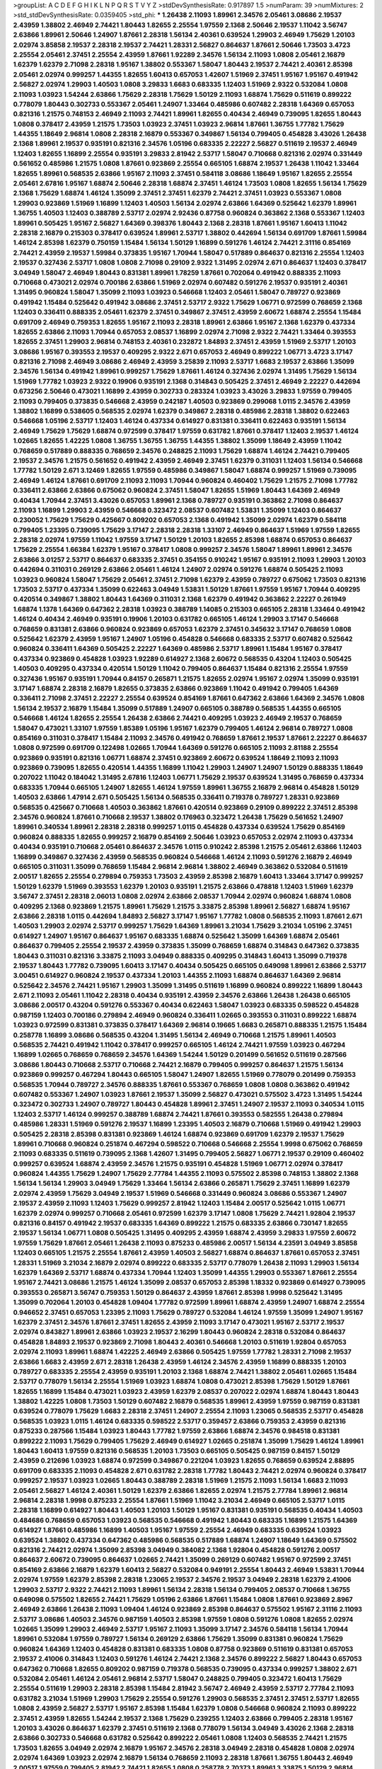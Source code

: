 >groupList:
A C D E F G H I K L
N P Q R S T V Y Z 
>stdDevSynthesisRate:
0.917897 1.5 
>numParam:
39
>numMixtures:
2
>std_stdDevSynthesisRate:
0.0359405
>std_phi:
***
1.26438 2.11093 1.89961 2.34576 2.05461 3.08686 2.19537 2.43959 1.38802 2.46949
2.74421 1.80443 1.82655 2.25554 1.97559 2.1368 2.50646 2.19537 1.11042 3.56747
2.63866 1.89961 2.50646 1.24907 1.87661 2.28318 1.56134 2.40361 0.639524 1.29903
2.46949 1.75629 1.20103 2.02974 3.85858 2.19537 2.28318 2.19537 2.74421 1.28331
2.56827 0.864637 1.87661 2.50646 1.73503 3.4723 2.25554 2.05461 2.37451 2.25554
2.43959 1.87661 1.92289 2.34576 1.56134 2.11093 1.0808 2.05461 2.16879 1.62379
1.62379 2.71098 2.28318 1.95167 1.38802 0.553367 1.58047 1.80443 2.19537 2.74421
2.40361 2.85398 2.05461 2.02974 0.999257 1.44355 1.82655 1.60413 0.657053 1.42607
1.51969 2.37451 1.95167 1.95167 0.491942 2.56827 2.02974 1.29903 1.40503 1.0808
3.29833 1.6683 0.683335 1.12403 1.51969 2.9322 0.532084 1.0808 2.11093 1.03923
1.54244 2.63866 1.75629 2.28318 1.75629 1.50129 2.11093 1.68874 1.75629 0.511619
0.899222 0.778079 1.80443 0.302733 0.553367 2.05461 1.24907 1.33464 0.485986 0.607482
2.28318 1.64369 0.657053 0.821316 1.21575 0.748153 2.46949 2.11093 2.74421 1.89961
1.82655 0.40434 2.46949 0.739095 1.82655 1.80443 1.0808 0.378417 2.43959 1.21575
1.73503 1.03923 2.37451 1.03923 2.96814 1.87661 1.36755 1.77782 1.75629 1.44355
1.18649 2.96814 1.0808 2.28318 2.16879 0.553367 0.349867 1.56134 0.799405 0.454828
3.43026 1.26438 2.1368 1.89961 2.19537 0.935191 0.821316 2.34576 1.05196 0.683335
2.22227 2.56827 0.511619 2.19537 2.46949 1.12403 1.82655 1.16899 2.25554 0.935191
3.29833 2.81942 2.53717 1.58047 0.710668 0.821316 2.02974 0.331449 0.561652 0.485986
1.21575 1.0808 1.87661 0.923869 2.25554 0.665105 1.68874 2.19537 1.26438 1.11042
1.33464 1.82655 1.89961 0.568535 2.63866 1.95167 2.11093 2.37451 0.584118 3.08686
1.18649 1.95167 1.82655 2.25554 2.05461 2.67816 1.95167 1.68874 2.50646 2.28318
1.68874 2.37451 1.46124 1.73503 1.0808 1.82655 1.56134 1.75629 2.1368 1.75629
1.68874 1.46124 1.35099 2.37451 2.37451 1.62379 2.74421 2.37451 1.03923 0.553367
1.0808 1.29903 0.923869 1.51969 1.16899 1.12403 1.40503 1.56134 2.02974 2.63866
1.64369 0.525642 1.62379 1.89961 1.36755 1.40503 1.12403 0.388789 2.53717 2.02974
2.92436 0.87758 0.960824 0.363862 2.1368 0.553367 1.12403 1.89961 0.505425 1.95167
2.56827 1.64369 0.398376 1.80443 2.1368 2.28318 1.87661 1.95167 1.60413 1.11042
2.28318 2.16879 0.215303 0.378417 0.639524 1.89961 2.53717 1.38802 0.442694 1.56134
0.691709 1.87661 1.59984 1.46124 2.85398 1.62379 0.750159 1.15484 1.56134 1.50129
1.16899 0.591276 1.46124 2.74421 2.31116 0.854169 2.74421 2.43959 2.19537 1.59984
0.373835 1.95167 1.70944 1.58047 0.517889 0.864637 0.821316 2.25554 1.12403 2.19537
0.327436 2.53717 1.0808 1.0808 2.71098 0.29109 2.9322 1.31495 2.02974 2.671
0.864637 1.12403 0.378417 3.04949 1.58047 2.46949 1.80443 0.831381 1.89961 1.78259
1.87661 0.702064 0.491942 0.888335 2.11093 0.710668 0.473021 2.02974 0.700186 2.63866
1.51969 2.02974 0.607482 0.591276 2.19537 0.935191 2.40361 1.31495 0.960824 1.58047
1.35099 2.11093 1.03923 0.546668 1.12403 2.05461 1.58047 0.789727 0.923869 0.491942
1.15484 0.525642 0.491942 3.08686 2.37451 2.53717 2.9322 1.75629 1.06771 0.972599
0.768659 2.1368 1.12403 0.336411 0.888335 2.05461 1.62379 2.37451 0.349867 2.37451
2.43959 2.60672 1.68874 2.25554 1.15484 0.691709 2.46949 0.759353 1.82655 1.95167
2.11093 2.28318 1.89961 2.63866 1.95167 2.1368 1.62379 0.437334 1.82655 2.63866
2.11093 1.70944 0.657053 2.08537 1.16899 2.02974 2.71098 2.9322 2.74421 1.33464
0.393553 1.82655 2.37451 1.29903 2.96814 0.748153 2.40361 0.232872 1.84893 2.37451
2.43959 1.51969 2.53717 1.20103 3.08686 1.95167 0.393553 2.19537 0.409295 2.9322
2.671 0.657053 2.46949 0.899222 1.06771 3.4723 3.17147 0.821316 2.71098 2.46949
3.08686 2.46949 2.43959 3.25839 2.11093 2.53717 1.6683 2.19537 2.63866 1.35099
2.34576 1.56134 0.491942 1.89961 0.999257 1.75629 1.87661 1.46124 0.327436 2.02974
1.31495 1.75629 1.56134 1.51969 1.77782 1.03923 2.9322 0.19906 0.935191 2.1368
0.314843 0.505425 2.37451 2.46949 2.22227 0.442694 0.673256 2.50646 0.473021 1.16899
2.43959 0.302733 0.283324 1.03923 3.43026 3.29833 1.97559 0.799405 2.11093 0.799405
0.373835 0.546668 2.43959 0.242187 1.40503 0.923869 0.299068 1.0115 2.34576 2.43959
1.38802 1.16899 0.538605 0.568535 2.02974 1.62379 0.349867 2.28318 0.485986 2.28318
1.38802 0.622463 0.546668 1.05196 2.53717 1.12403 1.46124 0.437334 0.614927 0.831381
0.336411 0.622463 0.935191 1.56134 2.46949 1.75629 1.75629 1.68874 0.972599 0.378417
1.97559 0.631782 1.87661 0.378417 1.12403 2.19537 1.46124 1.02665 1.82655 1.42225
1.0808 1.36755 1.36755 1.36755 1.44355 1.38802 1.35099 1.18649 2.43959 1.11042
0.768659 0.517889 0.888335 0.768659 2.34576 0.248825 2.11093 1.75629 1.68874 1.46124
2.74421 0.799405 2.19537 2.34576 1.21575 0.561652 0.491942 2.43959 2.46949 2.37451
1.62379 0.311031 1.12403 1.56134 0.546668 1.77782 1.50129 2.671 3.12469 1.82655
1.97559 0.485986 0.349867 1.58047 1.68874 0.999257 1.51969 0.739095 2.46949 1.46124
1.87661 0.691709 2.11093 2.11093 1.70944 0.960824 0.460402 1.75629 1.21575 2.71098
1.77782 0.336411 2.63866 2.63866 0.675062 0.960824 2.37451 1.58047 1.82655 1.51969
1.80443 1.64369 2.46949 0.40434 1.70944 2.37451 3.43026 0.657053 1.89961 2.1368
0.789727 0.935191 0.363862 2.71098 0.864637 2.11093 1.16899 1.29903 2.43959 0.546668
0.323472 2.08537 0.607482 1.53831 1.35099 1.12403 0.864637 0.230052 1.75629 1.75629
0.425667 0.809202 0.657053 2.1368 0.491942 1.35099 2.02974 1.62379 0.584118 0.799405
1.23395 0.739095 1.75629 3.17147 2.28318 2.28318 1.33107 2.46949 0.864637 1.51969
1.97559 1.82655 2.28318 2.02974 1.97559 1.11042 1.97559 3.17147 1.50129 1.20103
1.82655 2.85398 1.68874 0.657053 0.864637 1.75629 2.25554 1.66384 1.62379 1.95167
0.378417 1.0808 0.999257 2.34576 1.58047 1.89961 1.89961 2.34576 2.63866 3.01257
2.53717 0.864637 0.683335 2.37451 0.354155 0.910242 1.95167 0.935191 2.11093 1.29903
1.20103 0.442694 0.311031 0.269129 2.63866 2.05461 1.46124 1.24907 2.02974 0.591276
1.68874 0.505425 2.11093 1.03923 0.960824 1.58047 1.75629 2.05461 2.37451 2.71098
1.62379 2.43959 0.789727 0.675062 1.73503 0.821316 1.73503 2.53717 0.437334 1.35099
0.622463 3.04949 1.53831 1.50129 1.87661 1.97559 1.95167 1.70944 0.409295 0.420514
0.349867 1.38802 1.80443 1.64369 0.311031 2.1368 1.62379 0.491942 0.363862 2.22227
0.261949 1.68874 1.1378 1.64369 0.647362 2.28318 1.03923 0.388789 1.14085 0.215303
0.665105 2.28318 1.33464 0.491942 1.46124 0.40434 2.46949 0.935191 0.19906 1.20103
0.631782 0.665105 1.46124 1.29903 3.17147 0.546668 0.768659 0.831381 2.63866 0.960824
0.923869 0.657053 1.62379 2.37451 0.345632 3.17147 0.768659 1.0808 0.525642 1.62379
2.43959 1.95167 1.24907 1.05196 0.454828 0.546668 0.683335 2.53717 0.607482 0.525642
0.960824 0.336411 1.64369 0.505425 2.22227 1.64369 0.485986 2.53717 1.89961 1.15484
1.95167 0.378417 0.437334 0.923869 0.454828 1.03923 1.92289 0.614927 2.1368 2.60672
0.568535 0.43204 1.12403 0.505425 1.40503 0.409295 0.437334 0.420514 1.50129 1.11042
0.799405 0.864637 1.15484 0.821316 2.25554 1.97559 0.327436 1.95167 0.935191 1.70944
0.84157 0.265871 1.21575 1.82655 2.02974 1.95167 2.02974 1.35099 0.935191 3.17147
1.68874 2.28318 2.16879 1.82655 0.373835 2.63866 0.923869 1.11042 0.491942 0.799405
1.64369 0.336411 2.71098 2.37451 2.22227 2.25554 0.639524 0.854169 1.87661 0.647362
2.63866 1.64369 2.34576 1.0808 1.56134 2.19537 2.16879 1.15484 1.35099 0.517889
1.24907 0.665105 0.388789 0.568535 1.44355 0.665105 0.546668 1.46124 1.82655 2.25554
1.26438 2.63866 2.74421 0.409295 1.03923 2.46949 2.19537 0.768659 1.58047 0.473021
1.33107 1.97559 1.85389 1.05196 1.95167 1.62379 0.799405 1.46124 2.96814 0.789727
1.0808 0.854169 0.311031 0.378417 1.15484 2.11093 2.34576 0.491942 0.768659 1.87661
2.19537 1.87661 2.22227 0.864637 1.0808 0.972599 0.691709 0.122498 1.02665 1.70944
1.64369 0.591276 0.665105 2.11093 2.81188 2.25554 0.923869 0.935191 0.821316 1.06771
1.68874 2.37451 0.923869 2.60672 0.639524 1.18649 2.11093 2.11093 0.923869 0.739095
1.82655 0.420514 1.44355 1.16899 1.11042 1.29903 1.24907 1.24907 1.50129 0.888335
1.18649 0.207022 1.11042 0.184042 1.31495 2.67816 1.12403 1.06771 1.75629 2.19537
0.639524 1.31495 0.768659 0.437334 0.683335 1.70944 0.665105 1.24907 1.82655 1.46124
1.97559 1.89961 1.36755 2.16879 2.96814 0.454828 1.50129 1.40503 2.63866 1.47914
2.671 0.505425 1.56134 0.568535 0.336411 0.719378 0.789727 1.28331 0.923869 0.568535
0.425667 0.710668 1.40503 0.363862 1.87661 0.420514 0.923869 0.29109 0.899222 2.37451
2.85398 2.34576 0.960824 1.87661 0.710668 2.19537 1.38802 0.176963 0.323472 1.26438
1.75629 0.561652 1.24907 1.89961 0.340534 1.89961 2.28318 2.28318 0.999257 1.0115
0.454828 0.437334 0.639524 1.75629 0.854169 0.960824 0.888335 1.82655 0.999257 2.16879
0.854169 2.50646 1.03923 0.657053 2.02974 2.11093 0.437334 0.40434 0.935191 0.710668
2.05461 0.864637 2.34576 1.0115 0.910242 2.85398 1.21575 2.05461 2.63866 1.12403
1.16899 0.349867 0.327436 2.43959 0.568535 0.960824 0.546668 1.46124 2.11093 0.591276
2.16879 2.46949 0.665105 0.311031 1.35099 0.768659 1.15484 2.96814 2.96814 1.38802
2.46949 0.363862 0.532084 0.511619 2.00517 1.82655 2.25554 0.279894 0.759353 1.73503
2.43959 2.85398 2.16879 1.60413 1.33464 3.17147 0.999257 1.50129 1.62379 1.51969
0.393553 1.62379 1.20103 0.935191 1.21575 2.63866 0.478818 1.12403 1.51969 1.62379
3.56747 2.37451 2.28318 2.06013 1.0808 2.02974 2.63866 2.08537 1.70944 2.02974
0.960824 1.68874 1.0808 0.409295 2.1368 0.923869 1.21575 1.89961 1.75629 1.21575
3.33875 2.85398 1.89961 2.56827 1.68874 1.95167 2.63866 2.28318 1.0115 0.442694
1.84893 2.56827 3.17147 1.95167 1.77782 1.0808 0.568535 2.11093 1.87661 2.671
1.40503 1.29903 2.02974 2.53717 0.999257 1.75629 1.64369 1.89961 3.21034 1.75629
3.21034 1.05196 2.37451 0.614927 1.24907 1.95167 0.864637 1.95167 0.683335 1.68874
0.525642 1.35099 1.64369 1.68874 2.05461 0.864637 0.799405 2.25554 2.19537 2.43959
0.373835 1.35099 0.768659 1.68874 0.314843 0.647362 0.373835 1.80443 0.311031 0.821316
3.33875 2.11093 3.04949 0.888335 0.409295 0.314843 1.60413 1.35099 0.719378 2.19537
1.80443 1.77782 0.739095 1.60413 3.17147 0.40434 0.505425 0.665105 0.649098 1.89961
2.63866 2.53717 3.00451 0.614927 0.960824 2.19537 0.437334 1.20103 1.44355 2.11093
1.68874 0.864637 1.64369 2.96814 0.525642 2.34576 2.74421 1.95167 1.29903 1.35099
1.31495 0.511619 1.16899 0.960824 0.899222 1.16899 1.80443 2.671 2.11093 2.05461
1.11042 2.28318 0.40434 0.935191 2.43959 2.34576 2.63866 1.26438 1.26438 0.665105
3.08686 2.00517 0.43204 0.591276 0.553367 0.40434 0.622463 1.58047 1.03923 0.683335
0.598522 0.454828 0.987159 1.12403 0.700186 0.279894 2.46949 0.960824 0.336411 1.02665
0.393553 0.311031 0.899222 1.68874 1.03923 0.972599 0.831381 0.373835 0.378417 1.64369
2.96814 0.19665 1.6683 0.265871 0.888335 1.21575 1.15484 0.258778 1.16899 3.08686
0.568535 0.43204 1.31495 1.56134 2.46949 0.710668 1.21575 1.89961 1.40503 0.568535
2.74421 0.491942 1.11042 0.378417 0.999257 0.665105 1.46124 2.74421 1.97559 1.03923
0.467294 1.16899 1.02665 0.768659 0.768659 2.34576 1.64369 1.54244 1.50129 0.201499
0.561652 0.511619 0.287566 3.08686 1.80443 0.710668 2.53717 0.710668 2.74421 2.16879
0.799405 0.999257 0.864637 1.21575 1.56134 0.923869 0.999257 0.467294 1.80443 0.665105
1.58047 1.24907 1.82655 1.51969 0.778079 0.201499 0.759353 0.568535 1.70944 0.789727
2.34576 0.888335 1.87661 0.553367 0.768659 1.0808 1.0808 0.363862 0.491942 0.607482
0.553367 1.24907 1.03923 1.87661 2.19537 1.35099 2.56827 0.473021 0.575502 3.4723
1.31495 1.54244 0.323472 0.302733 1.24907 0.789727 1.80443 0.454828 1.89961 2.37451
1.24907 2.19537 2.11093 0.340534 1.0115 1.12403 2.53717 1.46124 0.999257 0.388789
1.68874 2.74421 1.87661 0.393553 0.582555 1.26438 0.279894 0.485986 1.28331 1.51969
0.591276 2.19537 1.16899 1.23395 1.40503 2.16879 0.710668 1.51969 0.491942 1.29903
0.505425 2.28318 2.85398 0.831381 0.923869 1.46124 1.68874 0.923869 0.691709 1.62379
2.19537 1.75629 1.89961 0.710668 0.960824 0.251874 0.467294 0.598522 0.710668 0.546668
2.25554 1.9998 0.675062 0.768659 2.11093 0.683335 0.511619 0.739095 2.1368 1.42607
1.31495 0.799405 2.56827 1.06771 2.19537 0.29109 0.460402 0.999257 0.639524 1.68874
2.43959 2.34576 1.21575 0.935191 0.454828 1.51969 1.06771 2.02974 0.378417 0.960824
1.44355 1.75629 1.24907 1.75629 2.77784 1.44355 2.11093 0.575502 2.85398 0.748153
1.38802 2.1368 1.56134 1.56134 1.29903 3.04949 1.75629 1.33464 1.56134 2.63866
0.265871 1.75629 2.37451 1.16899 1.62379 2.02974 2.43959 1.75629 3.04949 2.19537
1.51969 0.546668 0.331449 0.960824 3.08686 0.553367 1.24907 2.19537 2.43959 2.11093
1.12403 1.75629 0.999257 2.81942 1.12403 1.15484 2.00517 0.525642 1.0115 1.06771
1.62379 2.02974 0.999257 0.710668 2.05461 0.972599 1.62379 3.17147 1.0808 1.75629
2.74421 1.92804 2.19537 0.821316 0.84157 0.491942 2.19537 0.683335 1.64369 0.899222
1.21575 0.683335 2.63866 0.730147 1.82655 2.19537 1.56134 1.06771 1.0808 0.505425
1.31495 0.409295 2.43959 1.68874 2.43959 3.29833 1.97559 2.60672 1.97559 1.75629
1.87661 2.05461 1.26438 2.11093 0.875233 0.485986 2.00517 1.56134 4.23591 3.04949
3.85858 1.12403 0.665105 1.21575 2.25554 1.87661 2.43959 1.40503 2.56827 1.68874
0.864637 1.87661 0.657053 2.37451 1.28331 1.51969 3.21034 2.16879 2.02974 0.899222
0.683335 2.53717 0.778079 1.26438 2.11093 1.29903 1.56134 1.62379 1.64369 2.53717
1.68874 0.437334 1.70944 1.12403 1.35099 1.44355 1.29903 0.553367 1.87661 2.25554
1.95167 2.74421 3.08686 1.21575 1.46124 1.35099 2.08537 0.657053 2.85398 1.18332
0.923869 0.614927 0.739095 0.393553 0.265871 3.56747 0.759353 1.50129 0.864637 2.43959
1.87661 2.85398 1.9998 0.525642 1.31495 1.35099 0.702064 1.20103 0.454828 1.09404
1.77782 0.972599 1.89961 1.68874 2.43959 1.24907 1.68874 2.25554 0.946652 2.37451
0.657053 1.23395 2.11093 1.75629 0.789727 0.532084 1.46124 1.97559 1.35099 1.24907
1.95167 1.62379 2.37451 2.34576 1.87661 2.37451 1.82655 2.43959 2.11093 3.17147
0.473021 1.95167 2.53717 2.19537 2.02974 0.843827 1.89961 2.63866 1.03923 2.19537
2.16299 1.80443 0.960824 2.28318 0.532084 0.864637 0.454828 1.84893 2.19537 0.923869
2.71098 1.80443 2.40361 0.546668 1.20103 0.511619 1.92804 0.657053 2.02974 2.11093
1.89961 1.68874 1.42225 2.46949 2.63866 0.505425 1.97559 1.77782 1.28331 2.71098
2.19537 2.63866 1.6683 2.43959 2.671 2.28318 1.26438 2.43959 1.46124 2.34576
2.43959 1.16899 0.888335 1.20103 0.789727 0.683335 2.25554 2.43959 0.935191 1.20103
2.1368 1.68874 2.74421 1.38802 2.05461 1.02665 1.15484 2.53717 0.778079 1.56134
2.25554 1.51969 1.03923 1.68874 1.0808 0.473021 2.85398 1.75629 1.50129 1.87661
1.82655 1.16899 1.15484 0.473021 1.03923 2.43959 1.62379 2.08537 0.207022 2.02974
1.68874 1.80443 1.80443 1.38802 1.42225 1.0808 1.73503 1.50129 0.607482 2.16879
0.568535 1.89961 2.43959 1.97559 0.987159 0.831381 0.639524 0.778079 1.75629 1.6683
2.28318 2.37451 1.24907 2.25554 2.11093 1.23065 0.568535 2.53717 0.454828 0.568535
1.03923 1.0115 1.46124 0.683335 0.598522 2.53717 0.359457 2.63866 0.759353 2.43959
0.821316 0.875233 0.287566 1.15484 1.03923 1.80443 1.77782 1.97559 2.63866 1.68874
2.34576 0.984518 0.831381 0.899222 2.11093 1.75629 0.799405 1.75629 2.46949 0.614927
1.02665 0.251874 1.35099 1.75629 1.46124 1.89961 1.80443 1.60413 1.97559 0.821316
0.568535 1.20103 1.73503 0.665105 0.505425 0.987159 0.84157 1.50129 2.43959 0.212696
1.03923 1.68874 0.972599 0.349867 0.221204 1.03923 1.82655 0.768659 0.639524 2.88895
0.691709 0.683335 2.11093 0.454828 2.671 0.631782 2.28318 1.77782 1.80443 2.74421
2.02974 0.960824 0.378417 0.999257 2.19537 1.03923 1.02665 1.80443 0.388789 2.28318
1.51969 1.21575 2.11093 1.56134 1.6683 2.11093 2.05461 2.56827 1.46124 2.40361
1.50129 1.62379 2.63866 1.82655 2.02974 1.21575 2.77784 1.89961 2.96814 2.96814
2.28318 1.9998 0.875233 2.25554 1.87661 1.51969 1.11042 3.21034 2.46949 0.665105
2.53717 1.0115 2.28318 1.16899 0.614927 1.80443 1.40503 1.20103 1.50129 1.95167
0.831381 0.935191 0.568535 0.40434 1.40503 0.484686 0.768659 0.657053 1.03923 0.568535
0.546668 0.491942 1.80443 0.683335 1.16899 1.21575 1.64369 0.614927 1.87661 0.485986
1.16899 1.40503 1.95167 1.97559 2.25554 2.46949 0.683335 0.639524 1.03923 0.639524
1.38802 0.437334 0.647362 0.485986 0.568535 0.517889 1.68874 1.24907 1.18649 1.64369
0.575502 0.821316 2.74421 2.02974 1.35099 2.85398 3.04949 0.384082 2.1368 1.92804
0.454828 0.591276 2.00517 0.864637 2.60672 0.739095 0.864637 1.02665 2.74421 1.35099
0.269129 0.607482 1.95167 0.972599 2.37451 0.854169 2.63866 2.16879 1.62379 1.60413
2.56827 0.532084 0.949191 2.25554 1.80443 2.46949 1.53831 1.70944 2.02974 1.97559
1.62379 2.85398 2.28318 1.23065 2.19537 2.34576 2.19537 3.04949 2.28318 1.62379
2.41006 1.29903 2.53717 2.9322 2.74421 2.11093 1.89961 1.56134 2.28318 1.56134
0.799405 2.08537 0.710668 1.36755 0.649098 0.575502 1.82655 2.74421 1.75629 1.05196
2.63866 1.87661 1.15484 1.0808 1.87661 0.923869 2.8967 2.46949 2.63866 1.26438
2.11093 1.09404 1.46124 0.923869 2.85398 0.864637 0.575502 1.95167 2.31116 2.11093
2.53717 3.08686 1.40503 2.34576 0.987159 1.40503 2.85398 1.97559 1.0808 0.591276
1.0808 1.82655 2.02974 1.02665 1.35099 1.29903 2.46949 2.53717 1.95167 2.11093
1.35099 3.17147 2.34576 0.584118 1.56134 1.70944 1.89961 0.532084 1.97559 0.789727
1.56134 0.269129 2.63866 1.75629 1.35099 0.831381 0.960824 1.75629 0.960824 1.64369
1.12403 0.454828 0.831381 0.683335 1.0808 0.87758 0.923869 0.511619 0.831381 0.657053
2.19537 2.41006 0.314843 1.12403 0.591276 1.46124 2.74421 2.1368 2.34576 0.899222
2.56827 1.80443 0.657053 0.647362 0.710668 1.82655 0.809202 0.987159 0.719378 0.568535
0.739095 0.437334 0.999257 1.38802 2.671 0.532084 2.05461 1.46124 2.05461 2.96814
2.53717 1.58047 0.248825 0.799405 0.323472 1.60413 1.75629 2.25554 0.511619 1.29903
2.28318 2.85398 1.15484 2.81942 3.56747 2.46949 2.43959 2.53717 2.77784 2.11093
0.631782 3.21034 1.51969 1.29903 1.75629 2.25554 0.591276 1.29903 0.568535 2.37451
2.37451 2.53717 1.82655 1.0808 2.43959 2.56827 2.53717 1.95167 2.85398 1.15484
1.62379 1.0808 0.546668 0.960824 2.11093 0.899222 2.37451 2.43959 1.82655 1.54244
2.19537 2.1368 1.75629 0.239255 1.12403 2.63866 0.799405 2.28318 1.95167 1.20103
3.43026 0.864637 1.62379 2.37451 0.511619 2.1368 0.778079 1.56134 3.04949 3.43026
2.1368 2.28318 2.63866 0.302733 0.546668 0.631782 0.525642 0.899222 2.05461 1.0808
1.12403 0.568535 2.74421 1.21575 1.73503 1.82655 3.04949 2.02974 2.16879 1.95167
2.34576 2.28318 3.04949 2.28318 0.454828 1.0808 2.02974 2.02974 1.64369 1.03923
2.02974 2.16879 1.56134 0.768659 2.11093 2.28318 1.87661 1.36755 1.80443 2.46949
2.00517 1.97559 0.799405 2.81942 2.74421 1.82655 1.0808 0.258778 2.70373 1.89961
3.33875 1.50129 2.96814 0.553367 1.21575 1.82655 0.987159 0.511619 0.442694 1.85389
2.28318 1.12403 2.22227 0.505425 1.80443 2.60672 0.345632 2.96814 1.21575 0.409295
0.710668 1.16899 0.323472 2.19537 1.12403 0.546668 2.1368 1.35099 1.24907 0.614927
1.58047 0.591276 1.0115 0.378417 1.87661 1.24907 0.525642 2.37451 1.68874 1.28331
1.16899 2.16879 2.88895 2.34576 2.60672 2.56827 2.11093 2.37451 2.19537 0.525642
2.63866 0.787614 2.46949 1.05196 2.37451 2.53717 2.53717 0.598522 0.748153 1.26438
2.63866 1.28331 1.23395 1.95167 1.38802 2.11093 1.03923 0.768659 2.43959 1.54244
2.81942 2.85398 1.40503 2.71098 0.831381 0.437334 0.568535 0.614927 1.68874 1.24907
1.89961 1.75629 0.363862 1.6683 0.29109 1.75629 0.759353 0.864637 0.363862 2.85398
0.647362 1.50129 1.0808 0.584118 0.165618 1.64369 0.657053 0.631782 1.6683 0.505425
0.591276 2.11093 1.95167 0.935191 1.68874 1.46124 1.95167 0.799405 0.935191 1.89961
1.89961 1.56134 0.710668 0.40434 0.639524 1.35099 0.323472 0.473021 3.04949 2.1368
1.15484 0.607482 1.02665 1.03923 0.215303 3.17147 1.6683 0.473021 0.393553 1.29903
1.87661 2.71098 1.46124 2.67816 1.0808 2.34576 1.02665 1.33464 0.378417 3.52428
0.923869 2.671 2.11093 0.491942 1.82655 0.768659 2.96814 2.63866 2.43959 1.75629
2.53717 0.639524 1.62379 0.739095 1.62379 1.02665 0.647362 2.19537 0.789727 0.987159
0.923869 2.43959 1.44355 1.03923 1.37122 2.81942 0.473021 2.11093 1.89961 1.36755
2.34576 0.999257 2.1368 0.759353 0.473021 1.38802 2.08537 1.0808 0.409295 0.499306
1.50129 2.43959 1.1378 2.19537 2.96814 0.340534 0.972599 3.29833 1.50129 2.40361
2.16879 2.11093 1.46124 0.854169 0.415423 2.08537 0.657053 0.999257 2.43959 1.75629
0.349867 0.899222 1.53831 2.28318 1.95167 0.363862 2.28318 0.415423 2.34576 1.15484
0.460402 0.437334 0.935191 0.899222 0.665105 3.66525 1.58047 0.614927 0.607482 0.40434
2.28318 0.888335 2.43959 1.0808 1.03923 0.935191 1.31495 1.0808 0.561652 0.591276
0.598522 2.63866 0.923869 2.56827 1.82655 2.25554 2.46949 1.38802 0.349867 3.04949
2.02974 0.768659 1.82655 2.11093 1.53831 0.546668 1.03923 2.19537 2.37451 1.16899
0.349867 1.95167 0.279894 0.710668 1.16899 0.261949 1.35099 0.691709 0.532084 0.960824
2.40361 1.64369 0.546668 0.691709 2.74421 1.62379 0.349867 1.46124 2.16879 1.95167
1.28331 2.671 0.388789 1.64369 2.22227 1.64369 1.29903 1.35099 1.51969 0.821316
0.923869 3.21034 0.532084 2.71098 0.789727 1.95167 0.987159 1.35099 0.999257 0.949191
0.691709 0.591276 0.568535 0.525642 0.336411 0.368321 1.68874 1.36755 1.35099 2.25554
1.15484 0.768659 0.454828 1.82655 2.77784 2.74421 1.68874 1.31495 1.31495 0.40434
1.12403 0.739095 2.02974 0.888335 1.80443 2.53717 1.24907 2.96814 0.631782 1.35099
0.864637 0.748153 1.29903 1.29903 0.591276 0.888335 0.683335 0.888335 1.33464 2.28318
2.37451 1.46124 2.671 2.77784 2.28318 1.26438 1.38802 2.25554 2.77784 1.50129
1.89961 1.87661 1.24907 0.778079 3.00451 1.87661 1.0115 1.38802 0.710668 0.54005
2.05461 1.35099 0.739095 0.799405 0.398376 0.691709 2.19537 1.12403 2.63866 0.987159
1.31495 1.95167 0.425667 0.789727 0.631782 0.546668 0.972599 0.491942 1.06771 0.639524
1.44355 3.33875 2.1368 2.05461 1.58047 2.53717 2.9322 2.25554 1.75629 1.02665
1.0808 2.50646 1.04201 1.16899 1.95167 1.33464 1.97559 2.00517 1.26438 2.96814
1.18649 2.28318 0.584118 1.95167 0.899222 1.87661 1.50129 1.0115 3.08686 2.19537
1.38802 0.485986 3.00451 1.16899 2.63866 2.96814 1.35099 1.75629 1.31495 1.20103
1.97559 0.591276 0.657053 2.50646 0.373835 2.19537 1.06771 2.74421 2.46949 2.19537
1.95167 1.51969 0.393553 2.16879 2.34576 2.19537 3.04949 1.51969 0.864637 0.607482
0.314843 0.591276 2.71098 2.02974 0.999257 1.73503 1.21575 0.393553 1.75629 1.15484
2.25554 1.53831 1.97559 1.89961 1.87661 0.831381 2.02974 1.31495 1.24907 1.40503
0.251874 1.11042 0.420514 0.511619 1.97559 1.87661 2.16879 2.40361 1.62379 1.20103
1.46124 1.70944 2.96814 0.393553 1.68874 0.614927 0.984518 0.665105 1.29903 2.85398
1.56134 2.22227 1.73503 0.799405 1.11042 1.06771 2.19537 0.789727 3.04949 1.50129
2.11093 1.23395 2.02974 0.327436 1.82655 2.46949 0.568535 0.972599 1.16899 2.671
1.73039 2.11093 3.17147 0.454828 0.473021 1.64369 1.97559 1.73503 0.739095 2.74421
0.607482 2.02974 1.38802 1.42607 2.11093 2.46949 2.60672 2.1368 1.64369 0.373835
0.491942 0.789727 2.25554 2.9322 2.74421 1.20103 2.85398 2.53717 1.51969 0.454828
2.19537 1.11042 3.21034 2.46949 0.665105 2.02974 2.11093 1.56134 2.671 1.16899
1.50129 2.19537 2.22227 2.56827 1.15484 1.40503 1.68874 0.923869 0.532084 1.75629
1.40503 1.87661 1.20103 2.19537 2.88895 0.622463 2.25554 3.43026 0.683335 1.89961
2.53717 1.87661 2.43959 2.96814 2.11093 1.31495 1.50129 0.899222 2.37451 1.95167
2.50646 0.485986 1.82655 2.74421 2.16879 0.972599 1.29903 1.50129 2.37451 1.15175
1.38802 1.73503 2.53717 2.37451 2.34576 1.09404 2.25554 1.87661 2.00517 0.614927
2.85398 0.864637 2.96814 0.582555 0.591276 1.15484 1.84893 2.43959 2.43959 1.77782
0.799405 1.92804 2.46949 0.553367 0.935191 2.34576 1.95167 1.35099 2.74421 1.80443
1.62379 2.08537 1.01422 1.54244 2.31116 1.62379 1.87661 2.63866 2.25554 1.11042
1.89961 1.44355 1.75629 0.972599 1.31495 0.248825 0.739095 0.854169 2.43959 1.58047
0.854169 2.43959 0.336411 1.62379 0.491942 1.68874 2.11093 0.478818 2.28318 1.95167
0.935191 1.03923 2.05461 1.29903 1.38802 2.02974 2.19537 0.912684 1.35099 2.53717
0.831381 1.14085 0.327436 1.44355 1.0808 1.68874 1.29903 0.799405 1.97559 1.82655
2.46949 1.11042 2.56827 3.29833 1.87661 0.368321 1.03923 2.49975 1.58047 1.62379
1.03923 2.53717 2.31116 2.34576 1.80443 1.50129 1.56134 1.75629 1.20103 0.323472
1.24907 0.799405 0.639524 1.15484 0.511619 1.0115 1.02665 0.768659 1.56134 2.22227
1.56134 1.73503 1.20103 1.24907 1.75629 2.53717 1.6683 0.437334 0.614927 0.598522
1.60413 0.568535 1.42225 1.18649 1.62379 0.184042 0.242187 1.31495 0.607482 2.37451
1.15484 2.46949 1.28331 2.02974 2.53717 0.888335 2.63866 0.683335 2.1368 1.15484
2.05461 2.50646 1.56134 0.614927 0.854169 1.62379 0.768659 1.38802 1.62379 0.511619
0.511619 2.25554 2.34576 0.473021 0.899222 0.368321 1.03923 1.0808 0.467294 2.02974
2.43959 0.899222 0.323472 1.95167 1.29903 1.15484 0.363862 1.44355 1.24907 2.37451
1.14085 0.691709 1.26438 2.96814 1.12403 1.82655 0.987159 1.87661 2.34576 0.778079
1.95167 1.26438 3.43026 0.473021 2.53717 0.821316 0.875233 0.899222 0.683335 0.485986
1.28331 1.24907 2.50646 1.97559 0.302733 2.11093 0.875233 1.68874 0.409295 2.22227
1.20103 1.85389 3.17147 1.29903 3.17147 1.62379 1.36755 0.491942 2.22227 2.19537
2.37451 0.388789 1.15484 1.87661 2.74421 2.50646 1.16899 0.265159 0.710668 1.73503
2.34576 0.437334 2.43959 0.29109 3.52428 1.95167 1.82655 2.05461 0.999257 1.12403
1.51969 3.29833 0.960824 0.336411 0.821316 1.87661 0.631782 1.97559 2.02974 0.768659
1.64369 0.591276 0.854169 1.03923 2.19537 0.778079 1.16899 0.340534 2.81942 1.58047
2.05461 0.739095 1.16899 1.21575 1.46124 2.11093 2.31116 2.25554 0.789727 2.46949
0.899222 0.40434 2.28318 2.28318 1.80443 2.53717 1.33464 2.96814 2.63866 0.584118
0.710668 1.11042 2.22227 1.51969 2.02974 1.84893 0.54005 1.68874 2.19537 0.864637
1.95167 2.19537 0.532084 2.46949 1.95167 1.16899 1.97559 2.77784 0.614927 2.43959
2.34576 1.73503 1.20103 1.62379 3.17147 1.82655 1.24907 0.349867 1.58047 2.19537
0.631782 1.89961 1.29903 1.28331 0.683335 2.34576 0.683335 0.864637 3.33875 0.577046
2.19537 0.923869 2.02974 1.95167 2.11093 2.37451 0.420514 1.95167 2.02974 1.75629
1.89961 1.51969 0.398376 2.28318 2.74421 0.311031 0.409295 0.799405 1.35099 0.425667
1.35099 0.759353 0.864637 1.97559 0.960824 2.11093 0.864637 1.29903 1.0808 1.87661
2.43959 1.24907 0.999257 2.16299 2.28318 0.683335 0.491942 0.821316 1.40503 1.70944
0.999257 0.302733 1.16899 0.631782 1.75629 0.591276 3.17147 1.82655 1.75629 2.85398
2.56827 2.9322 2.74421 1.05196 1.62379 2.85398 2.25554 2.63866 2.43959 2.671
2.60672 1.75629 2.74421 0.561652 2.34576 0.232872 0.719378 0.499306 0.923869 2.34576
1.56134 1.26438 2.34576 1.82655 1.58047 0.54005 3.04949 2.19537 2.28318 0.607482
2.71098 1.70944 1.9998 2.37451 0.657053 0.864637 2.11093 2.37451 2.43959 1.60413
0.923869 1.38802 2.11093 2.46949 2.43959 2.60672 1.06771 2.11093 2.56827 2.02974
2.02974 1.46124 2.74421 0.778079 1.26438 1.44355 1.29903 2.43959 1.56134 2.1368
2.02974 1.40503 1.68874 0.999257 0.912684 1.56134 1.1378 0.759353 2.85398 1.50129
0.607482 0.665105 1.0808 0.584118 2.43959 2.46949 1.24907 1.03923 1.12403 0.987159
1.56134 1.58047 0.759353 1.03923 2.46949 1.95167 0.568535 0.935191 0.854169 0.607482
0.665105 0.614927 2.43959 1.24907 2.05461 2.63866 2.16879 0.248825 0.40434 0.960824
0.460402 2.28318 0.568535 1.12403 2.25554 0.748153 0.631782 1.75629 1.89961 0.639524
0.789727 0.799405 0.739095 1.11042 1.75629 1.62379 1.51969 1.03923 1.11042 1.56134
1.0808 2.9322 0.935191 1.68874 0.505425 1.85389 2.02974 2.28318 1.75629 0.888335
1.09404 2.28318 2.43959 2.28318 1.95167 1.50129 2.46949 0.987159 2.00517 2.53717
1.29903 1.40503 2.34576 0.251874 1.16899 1.62379 2.37451 0.363862 0.420514 0.854169
1.97559 1.06771 1.16899 0.340534 0.568535 0.888335 1.82655 2.34576 1.56134 2.43959
2.05461 2.53717 1.82655 1.44355 2.77784 0.702064 1.29903 2.16879 1.73503 1.75629
0.972599 0.789727 0.665105 2.02974 0.491942 0.568535 0.54005 2.74421 2.28318 1.12403
0.258778 0.888335 2.05461 1.16899 1.97559 0.854169 0.546668 0.538605 1.35099 1.82655
3.17147 0.639524 0.864637 0.899222 0.485986 0.485986 1.73503 0.972599 0.631782 0.748153
0.332338 0.831381 0.831381 1.51969 2.05461 2.71098 0.473021 0.683335 1.50129 3.96434
1.89961 1.44355 0.719378 2.05461 0.831381 1.68874 1.89961 2.9322 0.473021 1.21575
0.505425 0.568535 1.35099 0.657053 0.546668 0.398376 2.43959 0.831381 1.62379 2.53717
2.1368 1.75629 0.739095 0.657053 2.57516 2.85398 2.11093 0.999257 2.85398 1.26438
1.62379 1.62379 1.80443 1.62379 1.12403 0.789727 2.19537 3.29833 1.62379 2.37451
1.24907 3.38873 2.19537 1.89961 2.19537 0.691709 2.85398 2.02974 2.11093 3.85858
2.11093 1.40503 2.19537 1.82655 0.923869 0.614927 1.80443 2.85398 0.999257 0.864637
1.12403 2.49975 3.08686 2.28318 1.68874 2.60672 2.53717 3.43026 2.19537 2.25554
2.19537 1.80443 1.68874 1.56134 1.73503 1.62379 1.40503 0.999257 0.768659 0.949191
0.437334 1.77782 0.491942 1.50129 1.82655 2.9322 0.591276 1.03923 2.671 0.710668
1.06771 1.06771 1.97559 1.40503 0.631782 2.81942 0.215303 0.43204 1.31495 3.08686
0.591276 1.03923 2.63866 3.43026 2.11093 2.02974 0.473021 0.454828 0.393553 0.186297
0.230052 1.95167 0.875233 0.972599 1.53831 0.739095 0.631782 0.639524 0.505425 1.89961
1.26438 1.51969 0.691709 0.258778 0.665105 1.40503 1.77782 0.607482 1.06771 2.05461
1.68874 2.11093 1.82655 0.311031 0.591276 0.710668 0.40434 0.739095 0.373835 0.999257
2.19537 0.538605 0.511619 1.47914 1.12403 1.62379 2.37451 2.71098 2.46949 0.491942
2.28318 2.50646 2.19537 1.75629 1.87661 1.97559 1.9998 1.12403 1.89961 3.17147
0.639524 1.35099 1.14085 1.11042 0.546668 1.62379 2.22227 3.43026 0.821316 1.87661
2.05461 0.409295 1.82655 0.888335 1.24907 2.74421 0.420514 0.29109 0.437334 1.1378
0.553367 1.46124 2.28318 0.283324 1.20103 2.05461 0.378417 1.95167 2.34576 1.0808
1.87661 1.70944 1.29903 1.82655 1.58047 1.82655 0.999257 0.302733 0.999257 1.0115
0.40434 2.56827 2.53717 0.739095 0.607482 2.02974 0.999257 1.03923 2.71098 1.51969
2.1368 1.68874 2.00517 2.43959 0.251874 1.35099 1.46124 0.768659 0.279894 0.710668
1.16899 2.05461 1.35099 1.35099 2.63866 0.373835 0.972599 0.739095 0.799405 2.40361
1.68874 0.294657 1.38802 0.631782 0.935191 1.62379 1.29903 1.40503 1.56134 0.302733
0.525642 2.74421 2.50646 3.17147 0.568535 0.19906 0.40434 0.748153 1.35099 0.415423
2.74421 1.56134 1.05196 0.864637 2.22227 0.491942 0.607482 2.1368 0.553367 0.491942
0.525642 2.16879 1.26438 1.62379 0.987159 1.35099 0.258778 0.454828 0.340534 1.80443
0.568535 1.06771 0.710668 0.700186 2.671 0.409295 1.87661 1.40503 2.28318 0.368321
1.68874 0.393553 0.258778 0.809202 1.80443 0.768659 0.923869 1.82655 0.639524 0.683335
0.409295 0.258778 0.359457 1.02665 1.62379 0.568535 2.81942 1.92804 2.05461 0.821316
0.388789 0.683335 2.19537 1.38802 1.95167 1.16899 1.35099 2.25554 0.87758 0.29109
0.511619 1.56134 0.864637 2.11093 1.44355 2.56827 0.84157 0.710668 0.598522 0.972599
0.821316 1.02665 1.51969 2.28318 0.553367 1.44355 0.591276 2.19537 0.349867 1.82655
0.485986 1.35099 0.373835 0.591276 0.409295 0.972599 0.399445 1.58047 0.568535 1.0808
0.242187 0.768659 2.08537 0.568535 0.614927 2.43959 0.575502 0.473021 0.40434 2.02974
2.56827 0.665105 1.20103 1.11042 2.37451 0.821316 1.03923 0.739095 1.87661 0.532084
0.598522 1.03923 0.505425 1.62379 2.56827 0.639524 1.68874 1.62379 0.591276 0.378417
0.568535 1.02665 1.87661 0.29109 1.56134 1.92804 1.97559 1.03923 0.683335 1.46124
1.21575 1.33464 0.683335 2.63866 1.20103 1.80443 2.88895 1.21575 2.43959 1.62379
2.16879 1.21575 0.831381 0.319556 0.314843 2.63866 0.437334 2.11093 0.473021 2.56827
0.739095 0.614927 2.02974 1.46124 0.425667 1.62379 0.739095 1.44355 3.04949 0.739095
1.95167 2.56827 2.37451 2.02974 2.19537 1.97559 3.17147 2.56827 1.20103 3.4723
1.06771 1.51969 2.63866 2.41006 1.40503 2.50646 0.511619 2.22227 2.19537 1.56134
0.442694 2.19537 0.409295 0.864637 0.546668 1.11042 2.74421 0.999257 2.46949 1.35099
2.05461 1.75629 2.34576 0.935191 2.28318 0.831381 1.97559 1.38802 0.854169 0.739095
0.972599 1.87661 2.1368 0.491942 2.11093 1.97559 2.74421 1.89961 1.82655 1.95167
1.03923 1.80443 2.81942 0.999257 2.19537 2.74421 2.74421 2.53717 2.05461 1.03923
2.71098 1.97559 0.683335 0.314843 2.59974 1.12403 1.35099 2.81942 1.62379 1.62379
2.08537 0.864637 1.50129 3.08686 1.95167 0.657053 2.59974 1.95167 2.74421 0.899222
1.35099 1.68874 2.63866 0.473021 1.28331 0.354155 1.23065 2.81942 0.946652 0.831381
0.614927 2.70373 2.56827 0.584118 0.778079 0.388789 0.949191 2.28318 1.78259 1.87661
2.11093 1.62379 1.82655 2.43959 0.437334 2.02974 1.73503 0.437334 1.18332 2.11093
1.03923 1.33464 0.40434 1.12403 0.525642 1.26438 1.70944 1.02665 1.58047 2.43959
2.96814 2.60672 2.02974 2.19537 1.56134 2.02974 0.710668 2.25554 2.53717 2.25554
2.43959 2.46949 1.02665 2.19537 1.75629 2.28318 1.62379 2.02974 1.89961 1.11042
2.05461 2.28318 0.437334 0.473021 1.15484 0.575502 2.16879 1.95167 0.999257 2.11093
0.864637 1.50129 0.336411 2.63866 1.97559 1.03923 1.02665 0.831381 3.29833 0.553367
1.56134 1.58047 1.15484 2.02974 0.525642 1.03923 0.525642 0.778079 0.647362 2.85398
0.864637 1.24907 1.62379 1.68874 0.710668 0.302733 1.75629 0.960824 0.568535 0.665105
2.28318 0.730147 2.28318 1.12403 0.799405 0.525642 1.68874 1.51969 0.223915 2.02974
0.414311 2.40361 0.363862 0.960824 2.53717 0.987159 1.51969 2.28318 3.29833 2.22227
2.85398 1.40503 1.03923 2.28318 2.28318 1.23395 1.24907 3.17147 2.08537 2.02974
1.35099 0.730147 2.74421 2.28318 1.89961 1.03923 2.53717 1.97559 2.34576 1.80443
2.63866 2.85398 1.46124 2.74421 3.08686 1.24907 0.789727 1.95167 0.923869 0.639524
0.960824 3.71017 2.05461 2.02974 1.97559 2.37451 2.08537 0.473021 0.999257 2.60672
1.16899 1.75629 0.719378 2.85398 1.89961 1.0808 1.26438 0.575502 0.923869 0.485986
0.478818 0.505425 2.96814 1.51969 3.25839 0.739095 2.16879 0.319556 0.336411 1.50129
0.691709 2.53717 0.607482 2.1368 0.149038 1.70944 0.649098 0.546668 0.831381 1.29903
1.46124 2.05461 1.75629 1.1378 0.505425 2.11093 1.40503 0.864637 0.473021 2.53717
1.20103 1.23395 1.75629 2.85398 1.02665 1.97559 3.21034 3.56747 0.497971 0.425667
0.409295 0.719378 2.63866 0.622463 2.43959 2.25554 1.40503 1.24907 1.80443 0.54005
0.332338 0.960824 1.0808 0.778079 0.631782 1.11042 0.657053 0.454828 0.269129 0.923869
0.691709 0.960824 1.11042 1.82655 0.306443 2.19537 2.31116 2.19537 0.935191 2.60672
1.73503 1.89961 1.82655 2.74421 1.16899 1.56134 0.972599 1.77782 2.07979 0.425667
1.80443 0.607482 0.561652 0.739095 2.74421 2.56827 1.68874 1.15484 1.75629 0.425667
2.63866 1.9998 0.359457 1.05196 2.671 2.77784 0.388789 2.43959 1.31495 1.38802
2.05461 1.75629 0.831381 1.80443 2.37451 3.56747 0.369309 2.25554 0.821316 1.28331
1.56134 2.16879 0.899222 2.1368 0.420514 0.831381 0.639524 3.33875 1.21575 0.546668
1.51969 0.683335 0.719378 2.37451 1.68874 2.11093 3.01257 0.691709 2.28318 2.05461
0.276505 1.58047 0.631782 2.85398 2.9322 2.02974 2.40361 2.19537 1.68874 2.28318
2.43959 1.68874 2.43959 2.08537 1.95167 0.799405 2.28318 0.935191 1.82655 1.38802
2.34576 0.639524 1.80443 2.08537 3.01257 1.95167 0.683335 2.96814 2.56827 2.34576
1.87661 0.414311 2.02974 0.831381 1.87661 1.75629 0.511619 1.56134 1.92289 2.25554
1.73503 0.999257 2.34576 2.19537 1.33464 1.03923 0.425667 2.28318 2.43959 1.75629
1.16899 0.614927 1.15484 0.614927 1.82655 0.639524 1.23395 0.649098 1.75629 0.511619
1.03923 1.73503 1.95167 0.657053 0.799405 0.591276 0.454828 1.75629 1.46124 0.935191
0.478818 2.46949 1.62379 1.62379 2.02974 0.591276 1.29903 2.74421 3.33875 1.35099
0.279894 1.20103 0.473021 2.34576 1.20103 3.21034 1.95167 2.40361 1.80443 0.875233
1.36755 1.35099 0.854169 1.80443 2.43959 1.87661 0.831381 0.505425 0.568535 0.517889
2.37451 2.00517 1.62379 0.639524 0.354155 0.759353 0.311031 2.25554 1.97559 0.768659
0.442694 2.11093 0.349867 1.05478 1.33464 0.657053 0.639524 1.62379 0.888335 0.864637
0.378417 0.631782 0.691709 0.719378 0.960824 1.12403 0.657053 0.789727 1.05196 0.607482
1.68874 1.46124 0.473021 2.28318 2.53717 1.0115 0.349867 1.56134 0.279894 2.53717
1.87661 1.82655 0.302733 0.854169 0.899222 1.40503 2.02974 0.425667 0.739095 2.53717
0.218526 0.306443 0.591276 0.657053 3.04949 2.11093 1.24907 2.11093 1.89961 0.388789
2.19537 0.854169 1.40503 1.11042 1.97559 1.80443 1.35099 0.478818 0.888335 0.607482
1.56134 1.71402 2.53717 2.25554 1.29903 1.51969 0.311031 2.56827 1.40503 1.64369
2.22227 3.43026 1.68874 1.95167 1.26438 1.89961 0.960824 0.789727 2.56827 0.999257
2.19537 2.19537 2.22227 1.89961 0.683335 2.85398 0.491942 1.62379 2.63866 0.473021
1.44355 0.485986 1.38802 1.33464 0.888335 0.420514 1.29903 0.511619 1.24907 1.75629
1.50129 1.89961 2.34576 2.02974 1.31495 2.43959 2.37451 2.41006 2.34576 0.799405
2.46949 1.40503 2.16879 3.13307 0.511619 1.70944 0.899222 1.11042 1.64369 1.89961
0.84157 0.491942 0.683335 1.29903 1.60413 1.58047 3.38873 1.20103 1.50129 0.821316
2.46949 1.35099 1.46124 1.51969 1.0808 2.34576 0.691709 1.38802 2.74421 1.46124
1.29903 1.75629 1.80443 1.87661 2.96814 1.15484 2.34576 2.19537 0.378417 0.665105
2.74421 2.25554 1.1378 2.671 2.37451 1.35099 1.82655 1.80443 1.31495 2.74421
1.89961 0.888335 2.19537 1.11042 2.81942 2.08537 2.00517 1.73503 1.38802 1.56134
2.02974 2.19537 2.28318 1.0808 2.28318 2.74421 0.864637 3.29833 2.46949 1.58047
2.02974 3.04949 1.16899 3.04949 2.37451 0.311031 2.53717 1.31495 1.38802 2.37451
0.999257 2.43959 2.56827 1.50129 1.35099 2.43959 0.383054 2.85398 1.51969 1.6683
1.38802 2.02974 1.06771 1.51969 2.46949 1.80443 0.960824 1.80443 1.6683 0.665105
2.43959 2.37451 1.20103 0.388789 0.759353 1.64369 2.9322 1.18332 0.821316 2.37451
2.19537 0.186297 1.44355 0.864637 2.02974 2.16879 0.768659 1.89961 1.75629 0.739095
0.311031 0.473021 0.454828 0.425667 0.768659 1.92289 0.799405 0.568535 1.40503 1.68874
0.809202 0.442694 0.505425 0.575502 1.0808 2.08537 0.283324 0.614927 1.97559 2.74421
0.789727 2.02974 0.409295 2.43959 0.393553 2.37451 1.21575 2.1368 2.02974 1.89961
1.28331 0.739095 0.748153 2.11093 0.899222 0.276505 0.454828 2.34576 1.89961 2.60672
2.46949 1.29903 2.53717 1.21575 1.82655 1.03923 1.21575 0.821316 0.314843 0.719378
0.719378 0.639524 0.691709 0.591276 0.899222 0.821316 1.09404 1.68874 1.40503 1.24907
2.63866 2.19537 2.37451 3.04949 2.28318 2.74421 0.960824 2.43959 1.50129 2.43959
1.29903 0.568535 2.63866 0.999257 1.16899 1.56134 1.0808 2.02974 0.437334 1.68874
0.575502 0.759353 0.960824 1.84893 1.92289 1.80443 1.6683 1.77782 1.29903 1.70944
0.899222 1.15484 1.24907 1.46124 0.54005 0.511619 1.95167 1.15484 1.62379 1.51969
1.70944 2.02974 0.799405 0.591276 1.82655 1.06771 1.58047 2.96814 1.29903 2.28318
3.04949 2.19537 2.96814 1.24907 0.768659 2.28318 2.85398 0.789727 1.36755 1.03923
2.25554 3.29833 1.24907 1.62379 1.03923 1.03923 2.74421 1.26438 2.53717 2.19537
2.11093 1.70944 2.02974 1.02665 1.0808 2.63866 0.631782 2.28318 2.1368 0.511619
1.50129 1.35099 2.96814 0.639524 0.799405 1.62379 0.710668 0.768659 0.631782 0.657053
1.40503 2.08537 2.02974 0.710668 1.70944 1.36755 2.53717 1.82655 2.63866 2.43959
1.75629 2.05461 1.29903 1.87661 1.84893 1.75629 2.53717 1.46124 1.58047 1.64369
2.31116 1.50129 2.02974 2.19537 3.04949 0.899222 0.525642 1.0808 1.95167 2.43959
2.63866 2.02974 1.75629 2.11093 0.591276 1.58047 3.08686 2.02974 0.683335 2.74421
1.20103 0.999257 0.923869 1.68874 2.53717 1.80443 0.511619 0.299068 2.56827 0.485986
1.82655 2.71098 0.29109 0.584118 2.96814 0.511619 2.43959 1.68874 0.972599 2.16879
0.359457 2.88895 0.532084 1.29903 0.363862 0.491942 0.568535 0.378417 0.614927 0.946652
0.673256 1.42225 1.12403 0.665105 1.58047 1.03923 2.77784 1.20103 2.43959 1.89961
2.08537 2.05461 0.575502 0.378417 2.1368 2.96814 1.56134 1.05196 0.327436 0.467294
2.37451 1.51969 1.95167 0.614927 0.864637 1.87661 1.0808 0.639524 0.591276 2.85398
0.172242 1.36755 2.96814 1.75629 2.74421 2.34576 0.591276 1.03923 1.44355 0.473021
1.16899 1.46124 1.15484 2.11093 0.935191 1.03923 2.34576 0.40434 0.511619 2.28318
1.11042 2.63866 2.25554 1.40503 2.05461 1.20103 1.73503 3.08686 0.218526 1.51969
0.831381 2.19537 2.1368 2.02974 0.821316 1.44355 0.657053 1.56134 0.935191 0.657053
1.87661 1.75629 2.11093 1.16899 1.89961 2.9322 0.363862 3.08686 1.97559 0.821316
0.923869 0.393553 1.97559 0.454828 1.20103 0.598522 0.710668 1.97559 0.799405 2.37451
1.35099 2.34576 0.831381 1.46124 2.19537 2.43959 1.73503 2.28318 2.671 2.11093
0.831381 2.85398 3.81186 2.11093 2.671 1.44355 0.972599 2.56827 1.68874 3.08686
1.24907 0.999257 2.63866 2.53717 1.29903 0.899222 1.50129 1.95167 0.854169 3.29833
2.25554 2.63866 2.46949 1.02665 1.36755 2.53717 1.70944 1.97559 1.0808 2.671
2.11093 0.425667 2.9322 1.75629 2.11093 1.58047 0.854169 1.62379 0.568535 2.05461
1.64369 0.960824 2.16299 0.854169 1.26438 2.05461 2.11093 0.532084 2.53717 2.43959
2.25554 2.34576 2.74421 1.56134 1.12403 1.64369 2.96814 2.28318 2.96814 1.95167
0.831381 2.56827 0.683335 1.75629 2.53717 3.00451 1.24907 1.0808 1.31495 2.19537
0.657053 1.77782 3.17147 2.05461 1.21575 1.64369 1.33464 1.97559 2.74421 0.799405
1.70944 1.97559 1.31495 2.19537 1.56134 1.51969 2.74421 2.37451 1.89961 0.505425
1.97559 1.12403 0.598522 2.671 0.935191 0.409295 0.40434 0.354155 2.1368 1.80443
2.43959 0.591276 1.75629 2.74421 1.68874 2.28318 1.75629 1.0808 2.96814 1.95167
2.56827 1.89961 0.899222 1.97559 0.437334 0.673256 0.525642 0.999257 1.77782 0.511619
1.20103 1.80443 1.23065 0.923869 1.40503 2.16879 2.63866 0.864637 1.80443 1.12403
0.532084 0.923869 1.28331 0.759353 2.43959 2.671 1.29903 2.96814 2.16879 1.82655
2.31116 1.56134 2.11093 2.11093 1.87661 2.74421 1.40503 2.53717 1.0808 0.393553
2.19537 1.50129 0.864637 1.95167 1.92289 0.437334 2.96814 1.03923 2.43959 2.74421
2.9322 1.80443 2.81942 3.21034 1.51969 1.89961 2.9322 1.20103 2.08537 2.9322
2.22227 0.665105 0.511619 2.02974 2.671 2.8967 1.58047 1.56134 2.02974 1.82655
0.691709 1.82655 2.63866 2.46949 2.22227 1.24907 0.378417 2.81942 1.03923 2.74421
0.960824 0.719378 0.525642 1.23065 1.64369 0.960824 3.17147 0.454828 2.08537 1.73503
1.97559 1.58047 0.702064 0.287566 0.972599 2.50646 3.17147 0.899222 1.11042 2.37451
2.53717 0.739095 1.82655 1.51969 3.17147 0.789727 2.11093 0.378417 2.19537 2.37451
1.44355 1.75629 1.68874 2.37451 3.29833 2.34576 1.20103 1.26438 1.21575 2.63866
0.987159 2.02974 2.671 0.393553 2.28318 2.11093 2.28318 0.497971 1.12403 2.60672
2.34576 1.46124 1.03923 0.739095 1.56134 2.43959 0.675062 1.51969 3.04949 2.34576
0.460402 1.80443 0.657053 3.08686 0.349867 2.1368 1.47914 0.854169 1.80443 2.25554
1.51969 0.875233 0.899222 2.53717 1.62379 0.960824 1.26438 1.24907 0.768659 1.24907
0.999257 0.923869 1.62379 0.631782 0.591276 2.05461 1.12403 0.683335 1.29903 0.425667
0.748153 1.02665 1.24907 0.287566 1.46124 1.82655 3.08686 1.51969 2.85398 2.43959
2.85398 0.607482 0.614927 0.201499 1.40503 0.899222 2.56827 0.614927 0.831381 3.71017
0.454828 1.12403 2.05461 1.0808 1.68874 0.505425 2.56827 2.11093 1.11042 2.74421
0.972599 0.683335 1.62379 1.87661 3.43026 1.82655 0.614927 1.58047 2.25554 1.46124
2.37451 1.35099 1.85389 3.08686 2.00517 1.35099 1.62379 3.17147 1.16899 1.62379
1.24907 1.97559 2.50646 1.80443 2.37451 1.21575 0.888335 1.46124 1.62379 0.768659
0.768659 1.75629 1.56134 2.16879 0.323472 1.16899 0.960824 1.82655 2.671 1.80443
2.53717 1.95167 2.43959 1.6683 0.799405 2.9322 1.77782 2.50646 3.13307 2.11093
0.491942 3.38873 1.51969 2.02974 2.37451 2.60672 1.75629 1.87661 1.26438 3.21034
2.53717 1.82655 3.24968 1.9998 1.16899 2.56827 2.25554 1.56134 0.972599 2.50646
2.00517 1.20103 2.25554 1.29903 0.748153 0.614927 0.207022 1.16899 1.36755 0.831381
2.02974 1.50129 1.40503 1.09698 0.359457 0.719378 1.36755 0.553367 1.15484 0.987159
1.03923 1.36755 1.46124 0.532084 0.525642 3.25839 2.9322 2.19537 1.46124 0.43204
2.00517 1.16899 1.51969 0.799405 1.56134 1.46124 1.68874 2.60672 2.11093 1.16899
2.63866 1.16899 1.51969 3.43026 2.37451 1.11042 1.0808 0.799405 0.631782 0.442694
0.279894 1.97559 0.40434 1.50129 2.34576 1.58047 2.02974 1.56134 1.68874 2.74421
2.9322 0.987159 0.561652 1.29903 1.40503 2.43959 0.875233 0.854169 0.831381 3.38873
2.49975 2.28318 2.19537 0.935191 0.899222 1.62379 0.960824 1.44355 2.11093 0.302733
2.41006 1.68874 0.923869 1.26438 2.11093 1.64369 1.58047 3.33875 1.80443 1.51969
1.18332 0.987159 2.1368 0.437334 2.19537 0.748153 1.15484 1.15484 1.80443 0.999257
1.35099 2.11093 0.561652 0.575502 0.657053 2.56827 0.710668 1.73503 0.665105 0.269129
2.1368 1.95167 1.82655 1.03923 1.62379 2.02974 1.26438 2.19537 1.77782 1.50129
1.89961 0.923869 0.505425 0.923869 1.42225 0.485986 0.789727 1.51969 0.532084 0.739095
2.19537 2.16879 1.40503 0.473021 0.568535 0.546668 0.359457 0.719378 2.96814 1.77782
0.864637 0.532084 0.960824 0.888335 1.46124 1.62379 0.420514 2.00517 0.999257 1.1378
1.35099 0.710668 1.21575 0.831381 0.739095 1.38802 1.15484 2.43959 2.63866 1.09404
1.33464 3.71017 2.11093 1.97559 2.37451 2.19537 2.37451 1.03923 0.739095 0.987159
1.95167 1.35099 1.46124 1.20103 1.80443 1.97559 0.40434 2.46949 0.691709 0.454828
0.657053 0.799405 0.789727 0.511619 1.56134 0.799405 0.789727 0.327436 0.409295 1.75629
1.75629 1.60413 0.491942 0.899222 2.77784 2.74421 1.89961 0.591276 0.399445 2.34576
2.46949 0.491942 2.46949 2.1368 0.875233 0.568535 0.657053 0.821316 0.831381 0.739095
0.864637 0.560149 0.639524 1.15484 0.923869 2.74421 2.37451 2.11093 0.639524 0.789727
0.759353 2.11093 1.16899 0.230052 0.505425 0.478818 1.23395 1.06771 1.36755 0.831381
0.568535 1.23395 0.739095 2.02974 2.05461 0.622463 1.58047 0.248825 1.11042 1.21575
0.730147 2.11093 1.82655 1.26438 2.28318 0.363862 0.631782 1.05196 2.25554 0.960824
2.11093 1.75629 2.671 0.460402 1.35099 2.71098 1.68874 1.51969 1.0115 0.673256
0.383054 1.77782 0.875233 2.74421 1.09404 1.24907 2.9322 1.33464 1.12403 2.16879
0.43204 1.0115 1.15484 2.28318 0.467294 2.11093 0.710668 1.44355 0.373835 0.442694
1.21575 2.53717 1.16899 2.46949 1.50129 2.02974 1.0115 0.255645 1.29903 0.607482
2.53717 0.831381 1.03923 1.23065 0.759353 0.657053 1.02665 2.74421 2.37451 1.03923
1.0808 1.33464 0.864637 1.03923 0.384082 1.12403 0.454828 0.614927 2.9322 1.11042
0.363862 1.44355 2.02974 0.730147 0.691709 2.25554 3.61119 0.799405 0.960824 2.05461
0.614927 0.960824 1.56134 1.31495 1.50129 0.561652 0.831381 0.561652 0.799405 2.28318
2.43959 0.854169 0.409295 0.935191 2.16879 0.467294 2.56827 1.95167 1.03923 2.71098
2.56827 0.525642 1.77782 2.37451 1.50129 1.89961 1.95167 2.50646 1.62379 0.999257
1.09404 1.82655 1.82655 2.19537 0.622463 1.18649 0.491942 0.657053 0.831381 1.16899
1.0808 1.20103 2.56827 0.454828 0.960824 0.448119 0.525642 0.831381 1.12403 1.97559
0.591276 0.525642 2.08537 0.454828 0.768659 0.591276 1.26438 0.809202 1.35099 2.31116
1.97559 0.719378 1.66384 2.34576 0.561652 2.19537 1.62379 0.864637 1.97559 1.62379
0.768659 0.591276 1.62379 2.1368 1.75629 1.35099 1.54244 1.50129 0.497971 0.912684
1.29903 2.25554 1.95167 0.591276 2.11093 1.95167 0.768659 0.614927 2.85398 2.56827
1.24907 1.31495 1.12403 1.62379 2.37451 2.19537 1.82655 2.46949 1.40503 1.56134
2.63866 2.63866 0.614927 1.33464 1.89961 2.02974 0.336411 2.00517 1.24907 2.85398
1.11042 2.96814 2.11093 1.6683 1.15484 1.05196 0.217942 0.665105 2.19537 1.77782
1.6683 2.1368 1.60413 3.04949 0.691709 1.89961 0.789727 0.730147 2.81942 0.442694
2.02974 0.546668 1.24907 1.24907 2.11093 2.28318 1.46124 0.425667 2.28318 1.46124
1.35099 0.923869 1.36755 0.409295 1.21575 2.53717 0.854169 0.614927 0.864637 1.02665
2.60672 1.16899 0.710668 1.89961 0.923869 3.04949 0.999257 1.80443 1.64369 2.02974
1.75629 2.28318 0.420514 1.15484 1.95167 0.591276 1.56134 2.37451 2.43959 0.323472
2.11093 2.34576 1.21575 1.51969 1.29903 2.74421 2.16879 1.12403 0.821316 2.74421
2.85398 0.923869 0.799405 0.607482 1.33464 0.821316 2.63866 0.739095 2.81942 0.639524
2.70373 1.24907 0.454828 1.12403 2.43959 1.20103 0.561652 0.864637 0.420514 1.92289
2.671 0.673256 1.44355 0.373835 1.24907 2.11093 3.04949 0.532084 1.24907 2.28318
0.420514 1.95167 1.15484 0.739095 0.639524 1.03923 1.29903 1.06771 0.43204 2.63866
2.74421 1.11042 1.44355 1.28331 1.16899 0.302733 1.60413 1.21575 0.683335 1.21575
0.409295 1.09404 1.16899 0.437334 0.598522 1.24907 2.37451 1.58047 0.999257 0.864637
0.639524 2.85398 1.87661 2.19537 0.730147 0.485986 0.591276 0.631782 3.33875 1.20103
2.85398 0.437334 1.87661 1.89961 2.60672 2.05461 1.56134 1.40503 1.58047 0.972599
3.17147 2.59974 1.68874 2.46949 1.62379 2.41006 1.54244 1.51969 1.84893 2.46949
1.03923 3.33875 2.671 2.34576 1.44355 2.02974 1.29903 2.46949 0.759353 0.960824
1.09404 1.89961 1.26777 0.960824 2.28318 1.24907 0.960824 0.473021 0.923869 2.71098
2.02974 0.248825 0.854169 1.73503 0.949191 2.63866 0.710668 1.29903 0.607482 0.40434
0.768659 0.546668 0.923869 0.575502 1.40503 1.11042 1.75629 2.37451 1.03923 1.03923
1.56134 0.665105 0.454828 0.639524 0.393553 0.29109 1.24907 1.50129 0.691709 0.789727
1.68874 0.809202 0.888335 2.71098 3.66525 0.683335 0.854169 0.631782 0.614927 2.81942
0.505425 0.568535 1.60413 1.35099 2.16879 2.53717 0.248825 0.454828 1.20103 0.748153
1.28331 3.04949 1.29903 2.19537 1.70944 1.97559 1.95167 1.73503 1.40503 1.51969
1.58047 2.34576 3.71017 0.768659 2.96814 2.02974 1.62379 0.332338 2.53717 1.24907
2.22227 1.82655 1.62379 1.89961 2.96814 2.53717 2.02974 0.624133 2.74421 2.02974
1.56134 2.77784 2.22227 3.17147 0.657053 1.62379 1.56134 3.43026 1.24907 2.19537
0.553367 2.46949 2.19537 1.09698 1.80443 1.24907 2.19537 2.19537 1.29903 0.821316
2.71098 1.92289 1.26438 1.46124 1.0115 0.768659 1.44355 1.80443 2.56827 2.02974
0.505425 1.92289 1.23395 0.875233 0.999257 0.639524 0.691709 1.97559 2.53717 2.25554
0.647362 0.960824 2.34576 2.34576 0.665105 2.53717 1.87661 2.56827 0.854169 2.31116
2.02974 2.31116 3.21034 2.63866 2.46949 0.831381 1.89961 2.85398 0.833611 1.89961
0.999257 0.710668 1.09404 1.51969 1.06771 1.42607 1.68874 3.56747 0.935191 2.25554
2.02974 3.17147 0.972599 2.46949 1.50129 1.33464 3.56747 2.11093 1.95167 0.768659
1.97559 1.51969 1.29903 2.28318 1.97559 0.999257 1.0808 0.532084 1.0808 0.591276
0.702064 1.84893 1.24907 3.66525 0.719378 1.62379 1.6683 1.31495 1.51969 2.11093
1.62379 2.63866 2.16879 3.17147 1.80443 1.29903 2.671 3.81186 1.20103 2.1368
4.12291 1.46124 1.24907 1.62379 1.51969 1.29903 0.972599 2.56827 2.81942 1.97559
1.92804 2.22227 1.87661 2.63866 1.50129 2.11093 1.15484 2.9322 2.96814 2.56827
3.43026 1.60413 1.24907 1.11042 0.789727 1.35099 2.28318 0.960824 1.58047 2.43959
1.68874 1.62379 1.82655 1.60413 1.95167 2.50646 2.46949 0.923869 1.80443 2.28318
2.25554 0.864637 1.70944 1.0115 1.68874 1.50129 2.25554 3.66525 2.34576 2.31116
0.821316 1.50129 1.80443 1.51969 2.77784 1.87661 1.50129 2.63866 2.02974 1.73503
1.75629 0.485986 0.999257 1.50129 1.0115 1.28331 1.50129 1.75629 1.75629 1.15484
0.647362 2.74421 0.409295 0.373835 0.607482 1.89961 0.768659 2.02974 0.368321 0.864637
3.04949 0.864637 1.24907 1.29903 0.454828 0.923869 0.719378 0.622463 1.35099 0.821316
0.719378 0.491942 0.388789 2.02974 0.511619 1.87661 1.50129 0.691709 0.854169 0.460402
0.854169 1.12403 0.821316 0.960824 3.12469 2.1368 2.34576 1.62379 2.11093 0.383054
2.88895 2.05461 2.34576 1.80443 1.05196 2.85398 1.64369 2.02974 2.19537 1.24907
1.62379 1.11042 2.28318 3.12469 1.97559 1.82655 1.97559 1.68874 2.34576 0.230052
0.363862 2.19537 0.323472 0.710668 1.15484 1.97559 2.28318 1.75629 0.383054 0.912684
2.28318 1.62379 0.999257 2.02974 0.888335 1.21575 1.03923 1.35099 1.75629 1.16899
1.95167 0.710668 0.912684 0.84157 2.19537 1.02665 2.74421 1.60413 1.20103 0.972599
1.35099 2.1368 1.05196 0.657053 1.58047 0.359457 1.95167 1.24907 1.31495 1.31495
0.437334 0.999257 1.62379 0.327436 1.11042 0.759353 0.245155 1.1378 2.11093 1.97559
0.591276 2.22823 1.95167 2.77784 0.84157 0.683335 0.831381 1.56134 1.68874 1.89961
0.999257 0.591276 2.02974 1.82655 1.0808 0.748153 0.888335 2.25554 1.40503 0.768659
1.24907 1.62379 1.73503 0.363862 1.35099 1.51969 0.354155 0.568535 0.553367 0.485986
0.923869 0.409295 0.888335 1.16899 1.03923 1.35099 0.485986 1.89961 0.538605 0.719378
1.87661 1.85389 0.607482 2.37451 0.373835 2.34576 1.11042 1.44355 0.831381 1.80443
2.19537 0.888335 3.17147 0.437334 1.97559 2.1368 1.95167 2.19537 1.56134 2.74421
2.25554 0.710668 0.532084 1.15484 1.40503 1.40503 3.04949 2.25554 2.02974 1.16899
2.08537 0.525642 2.96814 1.29903 1.12403 1.62379 0.373835 0.491942 0.960824 1.95167
2.37451 1.64369 1.95167 1.56134 1.62379 0.311031 1.87661 1.46124 0.378417 1.95167
1.16899 1.0115 0.864637 0.710668 2.63866 1.92804 0.388789 1.12403 1.73503 0.378417
0.700186 0.768659 0.799405 0.345632 2.49975 0.467294 0.831381 1.20103 1.16899 0.614927
2.19537 1.87661 0.960824 0.302733 0.359457 0.279894 0.584118 1.31495 1.0115 0.759353
1.87661 0.437334 0.691709 1.46124 0.258778 1.35099 1.89961 2.74421 0.614927 2.53717
1.46124 0.960824 0.665105 2.1368 1.35099 0.719378 2.74421 1.64369 0.748153 0.473021
1.20103 1.03923 1.11042 1.56134 0.821316 2.46949 1.29903 1.51969 0.568535 0.553367
0.591276 0.972599 2.19537 2.11093 1.80443 1.73503 0.614927 0.478818 0.591276 0.473021
0.854169 2.74421 0.505425 0.340534 0.461637 0.511619 2.25554 1.70944 2.37451 1.20103
2.28318 1.53831 0.759353 0.665105 2.25554 0.639524 2.71098 3.17147 0.546668 0.473021
0.341447 1.05196 1.44355 0.657053 0.302733 2.43959 0.935191 0.575502 2.19537 1.56134
0.710668 0.519278 0.748153 0.710668 0.710668 2.671 1.44355 2.53717 1.89961 0.568535
2.59974 1.03923 1.97559 1.75629 0.843827 1.09404 1.97559 0.473021 0.730147 1.20103
1.35099 0.888335 2.19537 1.20103 0.299068 1.38802 0.665105 1.0808 1.29903 0.789727
0.568535 1.46124 1.84893 2.37451 2.74421 1.15484 1.15484 2.53717 2.05461 0.935191
0.454828 0.505425 2.11093 0.821316 2.37451 0.349867 1.21575 0.899222 1.97559 2.53717
1.80443 1.29903 1.75629 0.683335 1.51969 2.02974 0.710668 0.657053 0.631782 1.89961
0.799405 1.47914 0.591276 1.87661 1.84893 0.311031 0.960824 2.46949 1.50129 2.37451
0.591276 1.82655 1.35099 1.44355 2.85398 0.960824 1.97559 2.31736 1.35099 1.97559
0.314843 1.29903 2.46949 0.831381 1.58047 0.999257 2.46949 2.19537 1.46124 1.33464
2.25554 1.35099 0.691709 2.37451 2.96814 2.19537 1.36755 1.80443 1.51969 1.50129
1.56134 1.21575 1.68874 0.972599 2.43959 2.46949 1.09404 1.29903 3.81186 2.71098
2.9322 0.710668 0.491942 2.9322 1.50129 2.00517 1.50129 1.50129 2.19537 0.960824
1.89961 1.64369 3.04949 2.43959 0.174353 0.454828 0.710668 2.02974 0.614927 2.34576
3.04949 2.63866 2.96814 0.960824 2.16879 2.74421 0.831381 0.657053 0.923869 2.81942
2.46949 1.38802 1.58047 3.4723 0.363862 0.999257 1.75629 3.17147 2.28318 0.665105
0.831381 2.11093 1.82655 1.75629 1.75629 1.75629 1.68874 2.46949 2.671 2.19537
2.34576 2.46949 2.34576 0.525642 2.31116 2.19537 0.473021 1.24907 0.54005 0.546668
0.799405 1.87661 1.50129 1.97559 0.505425 1.97559 1.82655 2.19537 0.269129 1.35099
1.50129 1.75629 0.327436 0.491942 2.05461 1.0115 2.16879 0.414311 1.6683 2.56827
2.53717 1.68874 2.74421 2.02974 2.56827 1.59984 2.28318 2.05461 0.972599 0.665105
1.31495 2.22227 0.778079 1.56134 2.28318 1.68874 3.08686 1.53831 2.11093 0.607482
1.50129 3.38873 1.44355 2.37451 0.40434 2.11093 2.37451 2.96814 0.799405 1.0808
1.16899 1.87661 1.6683 0.960824 0.420514 2.11093 0.799405 1.87661 2.46949 1.95167
1.24907 1.31495 1.56134 2.56827 2.43959 2.34576 0.923869 0.591276 0.821316 
>categories:
0 0
1 0
>mixtureAssignment:
0 0 0 1 1 1 1 0 1 1 1 1 1 1 1 1 1 1 1 0 1 0 1 0 0 1 1 1 0 1 0 1 1 1 1 1 0 1 1 1 1 0 1 1 1 1 1 1 0 1
1 1 1 1 1 1 1 1 1 0 1 0 1 1 1 1 0 0 1 1 1 1 1 1 0 1 1 1 1 1 1 1 1 1 0 1 0 1 1 1 0 1 1 0 1 1 1 1 0 0
0 0 1 1 1 1 1 1 0 1 1 1 1 0 1 1 1 1 1 1 0 0 0 1 0 0 0 0 0 0 0 0 0 0 0 1 0 0 1 0 1 1 1 1 0 1 0 1 0 1
0 0 0 0 1 1 0 1 1 0 1 1 0 1 0 0 0 0 0 0 1 1 0 0 0 0 0 1 0 0 0 1 1 1 0 0 0 1 0 1 1 0 1 1 0 1 1 1 0 1
1 0 1 1 0 1 1 0 1 0 0 1 1 1 0 1 1 1 1 0 1 1 0 0 1 0 0 1 1 1 0 1 1 0 1 1 0 1 0 0 0 1 1 1 0 1 0 0 0 0
0 1 1 1 0 0 1 0 1 1 1 1 1 1 1 0 0 0 0 1 0 1 0 0 0 1 0 0 0 0 0 1 1 0 0 0 0 0 0 0 1 1 0 0 1 0 0 0 0 0
0 1 0 1 0 0 0 0 0 0 0 0 0 1 0 0 0 1 0 0 0 0 0 1 1 0 0 0 0 1 0 0 0 0 0 0 0 0 0 0 0 0 0 0 0 0 0 0 0 0
0 0 1 1 0 0 0 1 0 1 0 0 1 0 0 1 0 0 1 0 1 0 0 0 0 1 0 0 0 0 1 0 0 0 0 0 0 0 0 0 1 1 1 0 0 0 1 0 0 0
0 1 1 1 1 0 0 0 0 1 1 1 0 1 0 0 0 1 1 1 0 1 1 1 1 0 0 0 0 1 1 1 1 0 1 1 0 1 0 0 0 0 0 0 0 1 0 0 1 1
0 1 1 1 0 0 0 0 1 0 0 0 0 0 0 1 0 1 0 0 1 1 0 1 0 0 0 0 0 0 0 0 0 0 0 0 1 1 0 1 1 1 0 0 0 0 0 0 0 1
0 1 1 0 0 0 0 0 0 0 0 1 0 0 0 0 0 1 0 1 0 1 1 0 0 0 0 0 0 0 0 1 0 0 0 0 1 1 0 0 0 0 1 0 1 0 1 0 0 0
0 0 0 0 1 0 1 1 0 0 0 1 0 0 0 1 1 0 1 0 1 0 0 0 0 1 0 1 1 1 1 1 0 0 1 1 0 0 1 1 0 1 1 1 0 1 1 0 0 0
1 0 1 0 1 0 1 0 0 0 0 0 0 0 1 1 1 0 1 0 0 1 0 0 1 1 1 1 0 1 1 1 0 1 0 0 0 1 1 0 1 1 0 0 0 1 0 0 0 0
0 0 0 1 0 0 0 0 1 1 1 0 0 0 1 0 1 1 0 1 1 1 1 1 1 0 0 1 0 0 1 1 0 0 1 0 0 0 0 0 0 1 0 1 0 1 0 0 1 0
0 1 0 0 0 0 0 0 1 1 1 0 0 0 0 0 1 0 1 0 1 0 0 0 0 0 0 1 0 0 0 0 1 0 1 0 1 0 0 1 0 0 0 1 0 0 0 0 0 0
0 0 0 0 1 1 0 0 0 0 0 1 0 0 0 1 1 0 0 0 0 0 1 1 1 0 1 0 0 0 0 0 1 1 1 0 1 0 1 1 1 1 0 1 0 1 1 1 1 1
0 0 0 0 1 0 0 1 1 0 1 0 1 1 1 1 1 0 0 1 0 1 1 0 0 0 0 0 1 1 0 1 1 1 1 0 0 0 0 0 1 0 1 1 1 1 1 1 1 1
1 0 0 0 0 1 0 1 1 0 1 1 1 1 0 1 0 0 0 0 1 0 0 0 1 0 0 0 1 0 0 1 0 0 0 1 0 0 0 0 0 0 0 0 0 0 0 0 0 1
0 1 0 0 0 1 1 0 0 0 1 0 0 0 0 0 0 0 0 0 0 0 0 0 1 0 1 0 0 1 1 0 1 1 1 0 0 0 1 0 0 0 0 1 0 0 0 0 0 0
0 1 0 1 0 0 0 1 0 1 0 0 0 0 1 1 0 1 0 0 0 1 0 1 0 0 1 1 1 0 1 1 0 1 0 0 1 1 1 1 0 1 1 0 0 1 1 1 1 1
0 1 1 1 0 1 1 1 0 0 0 1 0 0 0 0 1 0 1 1 0 1 0 1 0 1 1 0 0 1 0 1 1 1 0 1 1 0 0 1 0 1 1 0 0 0 1 0 0 0
0 0 0 1 0 0 1 0 0 0 0 1 0 0 0 0 1 1 0 0 0 0 0 1 1 0 0 0 0 1 1 0 0 0 0 1 0 0 0 1 1 0 0 1 1 0 1 0 0 0
0 1 0 1 1 1 1 1 1 1 1 1 0 0 0 1 1 1 1 0 1 1 0 1 0 1 1 1 0 0 1 0 1 0 0 1 0 1 1 0 1 0 1 1 1 1 0 0 0 0
1 1 1 1 0 0 0 0 0 0 1 0 0 0 1 0 0 0 0 0 0 0 0 0 1 0 0 0 0 1 1 0 0 1 1 1 1 0 0 0 0 0 0 0 1 1 1 1 0 0
0 0 0 0 0 0 0 1 0 0 1 1 0 0 1 1 0 1 0 0 0 1 1 1 0 0 0 1 1 0 0 0 0 0 0 0 0 0 0 0 0 0 0 0 0 1 0 0 0 0
0 1 0 1 1 0 0 0 1 1 0 1 1 1 1 0 1 0 1 0 0 0 1 1 1 0 0 0 0 0 1 1 1 0 1 0 0 0 0 0 1 0 0 0 0 0 1 0 0 1
0 1 1 0 1 0 1 1 0 1 1 1 1 1 1 1 1 0 1 1 0 1 1 0 0 1 0 1 0 1 1 1 1 1 1 1 1 1 1 1 1 1 1 1 1 0 0 1 1 1
1 0 0 0 1 1 1 1 1 1 1 1 1 1 1 1 1 1 0 0 1 1 1 0 1 1 1 1 1 1 1 1 1 1 1 1 1 1 1 0 1 1 1 1 1 1 1 1 1 1
1 1 1 1 0 1 1 1 1 1 1 1 1 1 1 1 1 1 1 0 0 1 1 1 1 1 1 1 1 1 1 1 1 1 1 1 0 0 1 0 0 1 0 0 0 0 1 1 0 1
1 0 0 1 1 1 1 1 1 1 1 1 1 1 1 1 1 1 1 1 1 1 1 0 1 1 1 0 0 0 0 0 0 0 0 1 1 1 1 0 0 1 1 1 1 0 0 0 1 1
0 0 0 0 1 0 0 1 0 1 1 1 1 1 0 1 0 0 0 0 1 1 1 1 1 1 0 1 1 1 1 1 1 1 1 1 1 1 1 1 1 1 1 1 1 1 1 1 1 1
1 1 1 1 1 0 1 1 1 1 1 0 0 1 0 0 0 1 0 1 1 1 1 0 0 1 0 1 1 1 0 1 0 1 0 1 1 0 0 0 0 1 1 1 1 1 1 1 1 1
1 1 0 0 0 1 1 1 1 1 1 1 1 1 1 1 1 1 1 1 1 1 1 1 1 1 1 1 1 1 1 1 1 1 1 1 0 1 1 1 0 1 1 1 1 0 1 0 1 1
1 0 1 1 0 1 1 1 0 1 1 1 1 1 1 1 1 1 1 0 0 0 1 0 1 0 0 1 0 0 0 0 1 1 0 0 0 0 1 0 1 1 1 0 0 0 0 0 0 1
1 1 1 1 1 0 0 1 0 0 0 1 1 0 0 1 0 1 1 1 0 1 1 1 1 1 0 0 0 1 0 1 1 1 1 1 0 1 0 1 1 0 1 1 0 0 1 0 0 1
1 0 1 1 0 1 1 0 0 0 0 0 0 1 0 0 1 1 1 0 1 0 1 1 1 1 0 0 1 1 1 1 1 1 1 1 1 1 0 0 0 1 1 1 1 1 1 1 0 1
0 1 0 1 1 1 0 0 0 1 1 1 0 1 1 1 1 1 1 0 1 1 0 1 1 1 1 1 1 1 1 1 0 1 1 1 0 0 1 1 1 1 1 1 0 1 1 0 0 1
0 1 0 1 1 1 1 1 1 1 1 1 1 0 1 0 1 1 0 0 0 0 1 0 0 1 0 1 0 0 1 1 1 1 0 0 0 0 1 1 0 0 0 0 1 1 0 0 1 0
1 1 1 1 1 1 0 1 1 1 1 1 1 1 1 1 1 0 1 1 1 1 1 0 1 0 1 1 1 1 1 0 1 1 1 0 1 0 1 1 1 1 1 0 1 1 1 1 1 1
1 1 0 1 1 1 0 1 1 1 1 0 1 1 1 1 1 0 1 0 0 0 0 0 0 0 0 0 0 1 1 0 0 0 0 0 0 0 1 0 1 0 1 0 1 1 1 0 1 1
0 1 0 0 1 0 1 1 0 0 0 0 0 0 0 0 0 1 0 0 0 0 1 1 1 0 1 0 1 0 0 1 1 1 1 0 0 0 0 0 0 0 1 1 0 1 0 0 0 1
1 0 0 0 0 1 1 1 0 0 0 0 1 0 1 0 0 0 0 1 0 1 1 0 0 1 1 0 0 1 1 0 0 1 1 0 0 0 1 0 1 0 0 0 0 0 0 0 0 1
0 0 0 1 0 0 0 0 0 0 0 1 1 1 0 1 1 0 0 0 0 0 0 0 0 0 0 0 0 0 1 1 0 1 0 1 0 1 1 1 0 0 1 0 0 1 0 0 0 0
1 1 0 0 0 1 1 1 0 0 0 1 0 0 0 0 0 1 0 1 0 1 0 0 1 1 0 0 0 1 0 1 1 0 0 1 1 1 1 1 1 1 0 0 1 1 0 0 1 0
0 0 1 1 1 0 1 0 1 1 0 0 1 1 1 0 1 0 0 0 1 0 1 1 1 0 1 0 0 0 1 1 0 1 1 0 0 0 1 1 0 1 1 1 0 1 0 0 0 0
0 1 1 0 1 0 0 0 1 1 0 0 1 1 1 1 1 1 1 1 1 1 1 1 1 1 1 1 1 1 1 1 1 1 1 0 1 1 1 0 0 0 1 0 1 0 0 0 0 0
1 1 0 0 0 0 1 0 0 1 1 1 1 1 1 0 1 1 1 1 1 1 0 0 1 1 1 0 1 1 1 1 0 1 0 1 1 0 1 0 1 0 1 1 1 1 1 1 0 0
1 1 1 0 0 1 1 1 0 1 1 0 0 1 0 1 0 1 0 0 0 1 1 1 1 1 0 1 0 1 0 0 0 0 1 1 1 1 1 1 0 0 1 1 0 0 1 1 0 0
0 1 1 0 0 1 0 1 1 1 1 1 0 0 0 0 1 0 1 1 1 1 1 1 1 1 0 1 0 0 0 1 0 1 0 0 0 1 1 0 0 1 0 1 1 0 1 0 1 1
0 0 1 0 1 0 1 0 0 0 1 1 1 0 0 1 1 1 0 0 1 1 1 1 1 1 1 1 0 1 1 0 0 0 1 0 0 0 1 0 0 0 0 0 0 0 0 0 1 0
1 0 1 0 0 1 1 1 0 0 1 1 0 0 0 0 1 1 1 1 0 1 1 0 0 1 1 1 0 1 1 1 1 1 0 0 1 1 0 0 1 0 0 0 1 1 1 0 0 0
0 0 0 0 0 0 0 0 0 1 1 1 1 0 0 0 1 1 0 0 0 0 1 0 0 0 0 0 1 0 0 0 0 1 0 0 0 0 1 0 0 0 0 0 0 0 0 0 0 0
1 1 0 0 0 0 0 0 1 1 1 1 1 1 1 1 0 0 1 1 1 1 0 1 1 0 0 1 0 1 0 0 0 1 0 1 1 1 1 0 1 0 0 1 0 0 1 1 0 0
1 0 0 0 0 0 1 1 0 0 1 1 1 0 0 0 0 1 1 1 1 1 1 1 1 1 1 1 1 1 1 1 1 1 1 1 1 1 1 1 0 0 0 0 0 0 1 1 0 1
0 1 1 0 0 0 1 0 1 0 1 0 0 0 0 0 0 0 1 1 1 0 1 1 1 0 0 1 1 0 1 1 1 1 0 0 0 1 0 0 0 0 1 1 0 1 0 1 1 0
1 1 1 1 1 1 1 1 0 0 1 1 1 0 1 1 0 1 0 0 1 0 1 0 0 0 0 0 1 1 1 0 1 0 1 0 1 1 0 0 1 1 0 0 1 1 0 0 0 1
0 1 1 1 1 1 1 1 1 0 1 1 0 1 0 0 0 0 0 0 1 0 0 1 0 1 1 1 0 1 0 1 0 0 1 0 0 1 1 0 0 0 1 1 1 1 1 0 1 1
0 1 1 0 1 0 0 0 0 0 0 1 0 1 1 0 1 1 1 1 0 0 0 1 1 1 0 1 1 0 0 1 0 1 1 1 1 0 0 1 0 0 1 0 1 0 1 1 1 0
0 1 0 0 0 1 1 1 0 1 0 0 0 1 0 1 0 1 1 1 1 0 1 0 1 0 1 0 0 1 0 1 1 0 0 0 1 0 0 1 0 1 0 1 1 0 0 1 0 0
0 0 1 0 0 0 0 0 0 0 0 0 0 0 0 0 1 1 0 1 0 1 0 0 0 1 0 1 1 0 1 0 1 1 1 0 0 0 1 1 1 0 0 0 0 0 1 0 1 0
1 0 0 0 1 0 0 1 0 1 0 1 1 0 0 1 0 0 1 1 1 0 0 1 0 1 1 1 1 1 1 0 0 0 0 0 1 1 1 0 0 1 1 0 1 1 0 0 0 0
0 0 1 0 0 1 0 0 0 0 0 0 1 1 0 1 1 0 1 0 1 1 0 1 0 0 0 1 0 1 0 0 1 1 0 0 0 0 1 0 1 0 1 1 1 1 1 0 0 0
0 1 0 0 0 0 1 0 0 0 1 0 1 0 1 0 1 1 0 0 0 0 1 1 1 1 0 0 0 1 1 0 1 1 0 0 0 1 1 1 0 1 0 0 0 0 0 1 0 0
0 0 0 1 1 0 0 1 0 0 0 0 0 0 1 0 1 0 1 1 0 0 0 1 0 0 1 1 0 0 1 0 0 0 0 0 1 0 0 0 0 0 1 0 0 0 1 0 0 1
1 1 0 0 0 0 0 1 0 0 0 0 1 1 0 1 0 0 0 1 1 0 1 0 0 1 0 1 1 0 0 0 1 1 1 1 1 1 1 1 1 1 1 1 1 1 1 1 1 1
1 1 1 1 1 1 1 0 0 1 0 0 1 1 0 0 0 0 0 1 0 0 0 0 0 0 0 1 1 0 0 0 1 0 1 1 0 1 1 0 0 1 1 1 1 0 1 0 0 0
1 1 1 0 0 1 0 0 1 1 0 1 0 0 1 0 0 0 0 1 1 1 1 1 1 1 1 1 1 1 1 0 0 1 1 1 1 0 0 1 1 1 0 0 0 0 0 1 1 1
0 1 0 1 0 0 1 1 1 1 0 1 0 1 1 1 1 1 1 1 0 0 0 0 1 1 1 0 1 1 1 1 0 1 1 1 1 1 1 1 1 1 1 0 1 1 1 1 1 1
0 0 1 0 1 0 0 1 0 0 1 1 1 1 0 1 1 1 0 0 0 0 0 0 1 0 0 0 1 1 0 0 1 0 0 0 0 1 0 1 0 0 0 1 0 0 1 0 0 0
0 0 1 0 0 1 1 0 0 0 1 1 0 0 0 0 1 0 1 0 0 1 1 0 0 0 0 0 0 0 0 0 0 0 0 1 0 0 1 1 0 0 0 0 1 0 0 0 0 0
0 0 1 0 1 0 0 0 0 1 1 1 0 0 0 0 0 1 1 1 1 0 0 1 1 0 0 1 1 0 0 1 0 1 1 0 0 0 1 1 0 0 0 0 1 0 0 0 0 0
0 0 1 0 1 0 0 0 0 1 0 1 0 0 0 0 0 1 0 0 1 1 0 1 0 0 1 1 0 1 1 1 1 0 0 1 0 0 1 1 1 0 0 1 0 1 0 0 1 1
1 1 1 1 1 1 1 1 0 1 1 1 1 0 1 1 1 1 1 0 0 1 0 1 1 1 1 0 1 1 1 1 1 1 0 0 0 1 0 0 0 0 1 1 0 0 0 1 1 1
1 1 1 1 1 1 1 1 1 1 1 1 0 1 1 1 0 1 1 1 0 1 1 1 1 1 1 1 1 1 1 1 1 0 1 1 1 1 1 0 1 1 1 1 1 1 1 1 0 1
0 1 1 1 1 0 1 1 1 1 1 1 1 1 1 1 0 1 1 1 1 1 0 1 1 1 1 0 1 1 1 0 1 1 1 1 1 1 1 0 0 0 0 0 1 0 1 1 0 0
1 0 0 0 1 1 1 0 0 1 0 0 0 0 1 0 0 0 0 0 0 0 1 0 0 0 0 0 0 1 1 0 0 1 1 0 0 0 0 0 0 0 0 1 1 1 1 0 0 0
1 1 1 0 1 1 1 1 1 0 0 1 0 1 0 0 0 0 1 1 1 1 0 0 1 0 0 0 0 0 1 1 0 0 1 0 1 1 0 1 1 1 1 0 1 0 0 0 0 1
1 1 0 0 1 1 1 0 1 1 1 1 0 1 0 1 0 1 0 1 0 0 0 0 1 0 1 0 1 0 0 1 1 0 1 1 0 1 0 0 1 0 0 0 0 1 0 0 0 1
0 0 0 1 1 0 1 0 1 0 1 1 1 1 1 1 1 1 1 1 0 1 1 1 1 1 1 1 0 1 1 1 0 1 1 0 0 0 1 1 1 1 1 1 1 1 1 1 1 1
1 1 1 1 1 1 1 1 1 1 1 1 1 1 1 1 1 1 1 0 1 0 1 0 0 0 0 1 0 0 1 0 1 1 1 1 1 0 1 0 1 1 0 0 0 1 1 0 0 0
0 0 1 0 0 0 1 0 1 0 1 0 1 1 0 1 0 1 0 1 0 0 0 1 1 1 1 1 1 0 1 1 1 1 1 1 1 1 1 1 1 0 1 0 1 1 1 1 0 1
0 0 0 0 1 0 1 0 1 1 1 1 1 0 0 0 0 0 0 0 0 0 1 0 0 0 0 1 0 0 1 1 1 1 0 1 1 1 0 1 1 1 0 0 0 0 0 0 0 0
0 1 0 0 0 0 0 0 0 1 0 1 1 1 0 0 0 0 1 0 0 0 0 0 0 1 1 1 0 0 1 0 1 1 1 1 0 0 1 0 0 0 0 0 0 0 0 0 0 1
1 0 1 1 0 0 1 1 1 1 1 1 0 1 1 0 1 1 0 1 1 1 0 1 1 1 0 0 0 1 0 1 1 1 0 0 1 1 1 0 0 0 0 0 1 0 0 1 1 0
1 0 0 0 0 1 0 0 0 1 0 0 0 0 0 1 1 1 0 0 0 0 1 0 0 1 0 0 1 0 0 1 0 0 0 1 0 0 0 0 0 0 0 0 1 0 1 0 0 0
0 1 0 0 1 1 1 0 1 0 1 1 0 0 1 0 1 1 1 0 0 0 0 0 0 0 0 0 1 1 0 1 0 0 1 0 0 0 0 0 1 1 0 1 1 0 1 1 1 1
0 0 1 1 0 0 1 1 1 0 0 1 1 0 0 0 0 0 0 1 0 0 0 1 0 0 1 0 0 0 1 0 0 0 0 0 0 0 0 0 0 0 1 1 1 0 1 0 0 1
0 0 1 1 1 1 1 1 1 0 0 0 0 0 0 0 0 1 1 0 1 1 1 1 1 0 0 1 1 0 0 0 1 1 0 1 0 1 0 0 1 1 1 0 0 1 1 1 1 1
0 0 0 1 1 0 0 0 0 1 1 0 1 0 0 1 1 0 0 1 1 1 0 1 1 0 1 0 1 1 0 0 0 0 1 0 1 0 0 1 0 0 0 1 1 1 1 0 0 0
0 0 1 1 1 1 1 1 0 0 1 1 1 1 0 0 1 1 1 0 0 1 1 1 1 1 1 1 1 1 0 1 1 1 1 0 0 1 0 0 1 1 1 0 0 1 1 0 1 1
0 1 1 0 0 0 1 1 0 1 1 0 0 1 1 1 1 1 1 0 1 1 1 1 1 0 1 0 0 1 1 1 1 1 1 1 1 1 0 0 1 1 1 1 1 1 1 0 1 0
1 0 0 0 0 1 0 0 0 0 0 1 1 0 0 0 0 0 0 1 0 1 0 0 1 0 1 1 1 0 0 1 0 1 0 1 1 0 0 1 1 1 0 1 1 1 1 0 1 1
0 0 1 0 0 0 0 0 1 1 0 1 0 1 1 1 1 1 1 0 1 0 1 1 1 0 1 0 1 0 0 1 0 0 0 1 1 1 1 0 0 1 0 0 0 1 1 0 1 0
0 1 0 0 0 0 0 1 1 0 0 1 0 1 1 0 0 1 0 1 1 1 0 1 1 1 0 0 1 0 0 1 0 0 0 0 1 0 1 1 1 1 0 0 0 0 1 1 0 1
0 0 0 1 0 0 1 0 1 1 1 1 1 0 0 1 1 0 1 1 1 1 1 1 1 0 1 1 0 0 1 1 1 1 1 1 1 1 1 0 0 0 0 0 0 0 0 1 0 0
0 1 0 1 1 0 0 0 0 0 0 0 0 1 0 1 1 0 0 0 0 0 0 0 0 0 0 0 0 1 1 1 1 0 0 0 1 0 0 0 0 0 0 1 0 0 0 0 0 0
1 0 0 0 1 0 0 0 1 0 0 1 0 0 1 0 0 0 0 0 1 0 0 1 1 1 1 0 1 0 0 1 1 0 0 0 0 1 1 0 1 0 1 1 1 1 0 1 0 0
1 1 1 0 1 0 0 0 1 0 1 1 1 0 1 0 0 1 0 1 0 1 1 0 0 0 0 0 0 0 0 0 1 1 1 0 0 1 1 1 1 1 1 1 1 1 1 1 1 0
1 1 0 1 1 1 0 1 0 0 1 0 0 0 1 1 1 1 1 0 0 0 0 1 0 0 0 0 0 1 0 1 1 1 1 1 1 1 0 1 0 1 0 0 0 1 1 0 1 1
1 1 1 1 1 0 1 0 0 0 0 0 0 0 0 0 0 0 0 1 0 0 0 0 0 0 0 1 0 0 1 1 1 1 1 1 1 1 1 1 0 1 1 0 1 1 1 1 1 1
0 1 0 0 1 1 0 0 1 1 0 1 0 0 0 1 1 1 1 1 1 1 1 1 1 1 1 1 1 1 1 1 0 1 0 0 0 0 0 1 0 0 0 1 0 1 1 0 1 0
1 0 1 1 0 1 1 1 1 1 0 0 0 0 0 1 0 0 1 0 1 1 1 1 1 1 1 1 0 0 1 1 0 0 1 1 1 1 1 0 1 1 1 1 1 1 0 1 1 0
0 1 0 0 0 1 0 0 1 1 1 1 1 0 0 1 1 0 1 1 1 0 0 1 0 0 1 0 0 1 0 0 1 0 1 0 0 0 0 0 1 0 0 0 1 1 1 0 0 0
0 1 1 0 1 0 0 0 0 1 1 1 0 1 1 1 0 1 0 0 0 0 0 1 1 0 0 0 1 1 1 0 0 0 0 1 1 0 1 1 0 0 0 1 0 0 1 1 0 1
0 1 1 1 1 1 0 1 0 1 0 0 0 1 0 0 0 0 0 0 0 0 0 0 0 0 1 0 0 0 0 0 1 0 0 1 1 1 1 0 0 1 0 1 1 0 1 0 1 0
0 0 0 0 0 0 1 0 1 0 0 1 0 0 1 0 1 0 1 0 1 1 0 0 0 1 1 0 0 1 0 1 0 0 1 1 1 1 0 0 0 0 1 1 1 1 1 0 0 0
1 0 0 0 0 0 1 0 0 0 1 0 0 0 0 0 1 1 0 0 1 1 0 0 1 0 0 1 0 0 0 0 0 0 0 0 0 0 0 0 1 1 1 0 0 0 0 0 0 1
1 1 0 0 0 1 0 0 0 0 0 1 1 0 1 0 0 1 1 1 1 1 1 1 0 0 0 1 0 1 1 1 1 1 1 0 0 1 0 0 0 0 0 0 1 0 0 1 1 1
1 1 1 1 0 0 1 0 1 1 1 0 0 1 1 0 1 0 1 0 0 1 1 0 1 1 1 1 0 0 1 1 0 1 0 0 0 1 1 1 1 1 0 1 1 1 1 0 1 1
0 0 1 1 1 1 1 1 1 1 1 1 1 0 1 0 1 1 1 0 1 1 1 0 1 1 1 0 1 1 1 0 1 0 0 0 1 0 0 0 0 0 0 0 1 1 0 0 1 0
1 0 1 0 1 0 1 0 0 1 1 1 0 0 1 1 1 0 0 0 1 0 1 0 0 0 1 0 1 1 1 1 1 1 0 0 0 0 0 0 0 0 0 0 0 0 1 1 1 1
0 0 0 0 0 0 0 0 1 1 0 0 0 0 0 0 0 0 1 0 0 0 1 1 0 1 0 0 0 0 0 0 0 0 0 0 0 1 1 1 0 0 1 1 0 0 1 0 1 0
0 0 1 1 1 0 0 0 1 0 0 1 0 0 0 0 0 0 0 0 1 0 0 0 1 0 0 0 1 0 0 1 1 1 0 0 0 1 1 0 0 0 0 1 1 1 0 0 1 1
0 0 0 1 0 1 0 0 1 1 0 0 0 0 0 0 0 0 0 0 0 0 1 0 0 1 0 0 0 0 0 0 1 1 0 0 0 1 1 1 1 0 0 0 0 0 1 1 0 0
1 1 1 1 1 1 0 0 0 1 1 0 0 0 0 0 0 1 1 0 0 1 1 0 1 0 0 0 0 0 0 0 0 0 0 0 0 0 1 0 0 1 0 0 1 0 0 0 0 0
0 1 0 0 1 0 1 1 0 0 1 0 1 1 1 1 0 0 1 1 0 0 0 1 1 0 1 1 1 1 1 0 1 1 1 1 0 1 0 0 0 0 1 0 1 0 0 1 0 0
1 0 1 1 1 0 1 1 0 1 0 0 0 1 1 1 0 0 0 0 0 0 0 0 1 1 0 0 1 1 1 0 1 0 1 1 0 1 1 0 0 0 0 1 0 0 1 1 1 0
1 1 0 0 0 0 1 0 0 1 0 0 1 1 1 0 1 1 1 0 1 1 0 0 1 0 1 1 0 1 1 0 1 0 1 1 0 0 0 1 0 0 1 1 0 1 0 0 0 1
0 0 0 0 0 0 1 0 0 0 0 0 1 0 1 1 1 0 0 0 1 1 1 0 1 0 0 1 1 1 0 1 0 0 1 1 1 1 0 1 0 0 1 1 0 0 0 1 0 0
1 1 1 0 1 0 1 1 1 0 0 1 1 0 0 0 0 1 0 0 0 0 0 1 1 1 1 0 1 0 0 0 0 0 0 1 0 0 1 0 0 0 0 0 0 1 1 1 1 0
1 0 1 1 1 1 1 1 1 0 0 1 0 1 0 1 1 1 1 0 0 0 0 0 0 0 0 1 0 0 0 1 0 1 0 0 1 1 1 1 1 1 0 0 1 0 0 0 0 1
0 0 0 1 0 1 0 1 1 1 1 1 0 1 1 0 1 1 1 0 1 0 1 1 0 1 0 1 1 1 1 0 1 0 0 1 0 0 0 0 0 1 1 1 1 1 1 0 0 0
1 0 0 0 0 0 0 1 0 0 1 1 1 1 1 1 0 1 1 0 1 1 0 0 0 0 0 1 0 0 1 1 1 0 0 1 0 1 0 1 1 1 0 1 0 1 0 1 0 0
1 0 1 1 1 1 1 1 1 1 1 1 1 1 1 1 0 1 1 1 0 1 1 0 1 1 1 0 1 1 1 1 1 0 1 0 1 1 1 1 0 1 1 1 1 1 1 1 1 1
0 0 1 1 0 1 0 1 1 1 1 1 1 1 1 0 1 1 1 1 1 1 1 1 1 1 1 1 1 0 1 1 0 1 1 1 1 1 0 1 1 1 0 0 1 1 1 1 0 0
0 0 1 0 1 0 1 0 0 0 0 0 0 0 0 0 0 0 0 0 0 0 0 0 1 0 1 0 1 1 1 0 0 1 1 0 1 1 1 1 0 0 1 0 1 1 0 1 1 1
0 0 1 0 0 0 0 0 1 0 1 0 1 0 1 1 1 1 1 1 0 1 1 0 1 0 0 0 1 0 1 1 0 0 1 1 0 1 0 0 1 1 1 1 1 1 1 0 1 0
1 1 0 1 0 0 1 1 0 0 1 0 1 0 0 1 1 1 1 1 0 0 1 1 1 1 0 0 0 1 1 0 0 0 1 0 1 0 0 0 0 1 0 1 1 0 0 0 1 0
1 1 1 0 1 1 1 0 0 0 0 0 1 0 0 0 0 1 1 1 1 1 0 0 1 1 0 0 1 0 1 1 1 1 1 1 1 1 1 1 1 1 1 1 1 1 1 1 1 1
1 1 1 1 1 1 0 0 0 0 0 0 0 1 1 1 1 1 0 0 0 0 0 1 0 1 1 0 0 1 1 0 0 0 0 0 0 1 1 0 0 0 0 1 0 0 0 1 1 1
1 1 1 1 0 1 1 1 0 0 1 1 1 0 1 1 0 0 0 0 1 0 1 0 0 1 0 0 1 1 1 0 1 1 0 1 1 1 0 1 0 0 0 0 0 0 1 1 0 1
1 1 1 0 0 1 1 1 1 1 1 0 0 1 1 1 0 1 1 0 1 1 1 1 1 1 0 0 1 1 0 0 0 1 1 0 0 0 0 0 1 1 1 0 1 0 1 1 0 0
0 0 1 0 0 1 1 0 1 0 0 0 0 1 1 0 1 0 0 
>numMutationCategories:
2
>numSelectionCategories:
1
>categoryProbabilities:
0.5 0.5 
>selectionIsInMixture:
***
0 1 
>mutationIsInMixture:
***
0 
***
1 
>obsPhiSets:
0
>currentSynthesisRateLevel:
***
0.995815 2.23891 1.55543 1.98334 1.29313 0.848625 0.326105 0.667576 0.920379 1.37407
1.54538 1.37874 0.877883 0.554496 0.749272 0.379018 0.747828 1.56425 5.65934 0.796815
0.322032 1.34619 0.669554 1.71915 0.0774648 0.57879 1.76108 0.24227 3.14613 0.809366
0.24786 0.744059 2.32128 0.8408 0.605262 1.61712 0.307116 0.834789 0.564885 0.397687
0.892865 2.58614 0.997996 0.198924 0.889251 0.782104 1.04578 1.13044 0.353749 0.368278
0.534497 0.151303 1.06342 0.244026 1.01396 0.604011 1.97689 0.395898 0.267399 0.599493
0.837267 0.605974 0.601649 0.239593 0.951224 2.14288 1.80766 0.467147 0.262169 0.407678
0.86205 0.348482 0.253264 0.409002 2.57396 0.467311 0.698381 0.483512 1.83373 0.436698
1.34646 0.20704 0.588939 0.773755 2.07881 0.155189 0.462418 0.536663 0.717096 0.650904
0.534748 0.276217 1.72257 1.09637 0.594978 0.570284 1.00521 0.513113 0.196884 0.626036
1.0398 1.96244 0.43143 0.913811 0.300446 0.205391 0.102234 0.613652 0.450492 0.884479
2.01364 0.647089 0.223674 2.73082 1.06991 0.334172 0.661348 0.743066 1.01205 1.37335
0.347155 1.16519 1.44063 1.08348 1.00337 2.01731 0.476928 0.624174 0.371768 0.413461
0.120936 2.1809 0.856434 2.04723 0.23721 0.16237 2.86784 1.96828 0.524969 3.23113
0.334312 0.605347 0.245053 0.493547 0.305242 0.627615 1.04678 0.256247 0.610421 0.373868
0.740334 0.216863 0.564892 0.456397 0.204726 1.00411 4.72407 0.595764 1.7024 2.93608
0.67491 0.403132 0.166784 0.154406 0.526415 2.83339 2.08781 1.32991 4.28508 1.03201
0.101792 0.159035 1.36563 0.265024 0.298764 0.41312 0.552897 0.566678 0.187706 0.583568
0.536426 1.20853 0.874744 0.666994 0.715495 1.12339 0.592485 1.70333 1.89672 1.43322
0.99982 1.94229 0.109539 1.51145 0.401087 0.787142 0.392108 0.0928075 1.07914 0.915469
0.390839 0.415013 0.335817 1.07696 0.0443871 0.52779 0.236838 0.311944 1.3006 0.440064
1.63258 0.118352 0.197316 0.114284 0.478734 0.791592 0.582565 0.282062 0.0518797 0.35438
0.567429 0.300886 0.251793 0.134883 1.18022 1.79325 1.04294 1.00388 0.479503 0.311153
0.116105 1.03945 1.19579 0.19754 0.331601 0.98051 0.183133 0.106053 0.51051 1.27285
1.02872 1.11151 0.994815 1.40856 1.28038 0.603391 0.544075 0.327913 0.277965 1.14776
0.347366 1.10137 0.465119 0.454526 0.350337 0.496791 0.4688 2.43961 0.44441 0.84017
2.66036 1.25591 1.47455 3.01314 0.36946 1.54198 0.688364 0.55458 1.43305 0.248653
0.177424 0.384501 2.09641 0.998908 0.21823 0.290395 0.327828 0.272199 0.390833 1.18857
0.0912686 0.104034 2.33012 3.21407 0.779671 0.330715 0.761808 0.899867 4.23835 1.02456
0.69232 0.278792 0.78109 0.331813 0.493775 1.02861 3.40947 1.63434 0.488523 0.286332
1.29694 0.966542 0.509937 0.44919 0.316108 0.534965 0.169612 0.526824 0.347943 0.762189
2.71643 0.590921 0.3525 0.476251 2.33112 0.9985 1.24679 0.383562 1.22439 0.561899
2.63431 0.263794 1.7188 0.667427 0.45874 3.41783 0.425871 0.386797 0.697998 0.141267
0.960818 0.973589 1.53736 0.209465 0.320326 1.11436 0.269618 1.59625 0.647153 0.898361
0.165781 1.02941 0.720272 1.15719 0.546294 1.2516 2.74917 0.216093 1.39776 0.102434
0.221115 0.944679 0.631591 0.780438 0.107128 1.20384 0.299338 0.314479 0.983425 0.765608
0.632715 0.592682 0.876614 1.57185 0.906052 0.22683 0.439099 1.17097 0.871621 1.11365
0.886424 1.46986 1.88059 0.605539 0.220826 0.205807 0.353622 0.192768 0.354946 1.02245
3.13384 0.55971 1.05418 2.41691 0.528253 0.506704 0.260434 0.110246 0.893405 0.23972
0.410685 0.146353 0.379786 0.104182 0.841188 1.82788 0.170006 3.14189 0.717806 0.25785
0.392949 0.341377 0.688964 0.754361 1.52059 0.374491 1.92322 1.27967 0.44845 1.43856
0.392552 1.36879 2.55333 0.397245 0.867961 0.527465 0.0677526 0.214966 0.0779775 0.645166
2.61281 0.211723 0.141046 0.752612 0.126976 1.40034 1.74535 5.14543 0.741422 0.0646596
0.285355 0.746334 0.396431 0.888951 0.625241 0.36505 3.13741 1.40567 1.22105 0.356711
0.256002 3.76873 0.795354 0.417529 0.866544 0.0902254 0.158466 1.06217 0.182232 0.350135
0.150465 0.489481 0.0781099 0.291006 0.189759 1.03807 0.0889452 0.273851 0.286717 2.59008
0.324242 1.04281 0.647261 0.0996792 0.513181 0.633628 0.192386 0.247038 2.08721 0.300745
0.318491 1.61272 0.509628 0.351647 0.668877 0.832643 0.308974 2.57297 0.584253 0.177303
8.31646 2.21343 0.406919 0.163475 0.275708 2.97003 0.778507 0.3243 1.68822 0.711167
0.189212 2.4807 1.48457 0.581446 0.221883 0.157441 0.390432 0.959353 0.213088 0.934479
2.13439 1.60448 0.406786 3.22067 0.917528 1.58746 5.16624 1.51025 0.258072 0.662603
0.401284 0.449882 2.62733 0.661069 0.489604 0.270685 7.35996 0.57477 1.991 0.304912
0.574308 6.60914 7.51601 0.330972 0.262538 1.04987 0.594742 5.9424 1.41614 4.14191
4.26428 2.59021 1.28685 0.168346 0.232928 2.26078 0.222318 0.157454 1.15665 4.72823
0.330573 1.80678 0.634891 2.90975 0.496155 0.41257 0.408874 1.50245 1.20156 0.408111
0.790623 0.440155 1.37715 0.774079 0.614686 0.442344 0.663044 0.428418 1.99285 1.14505
1.60136 1.21723 0.413117 1.81414 0.224384 2.45197 0.248413 0.308849 0.40257 0.759094
0.0716931 1.3221 0.0962236 0.2641 0.582726 0.816519 2.21156 0.305887 1.06206 0.109889
0.717374 1.37521 0.966596 0.324626 0.874563 0.341848 0.46041 0.757012 0.188367 0.383904
0.559623 1.81607 2.52373 0.387208 0.882754 1.74598 0.975335 2.0924 0.0867215 0.418104
0.0781996 0.945819 0.38848 0.576368 0.481469 0.573629 1.06688 0.42731 1.32924 0.23088
0.623552 3.92088 0.213162 0.267733 0.8208 1.49491 0.0799713 0.371331 0.0955103 0.340862
0.337199 0.371376 0.706278 2.15834 0.243403 0.883587 0.122435 1.07246 0.616386 0.192377
1.17914 0.627215 2.09746 0.413398 0.888726 0.172999 1.30347 1.24785 0.11875 1.26614
2.82953 0.197897 1.62609 0.279338 1.64621 1.02422 1.32475 3.83498 0.246504 0.334203
0.869201 1.54022 2.07729 0.335139 1.98764 0.736305 0.70005 0.359701 2.64401 0.652338
0.768749 1.03748 0.942707 2.05918 0.410872 0.482824 0.329163 0.886744 0.453223 1.39237
0.398741 0.822247 0.238668 1.03428 0.215928 7.94242 0.629168 0.150077 0.663949 0.953035
1.60577 0.097128 1.33502 0.655918 4.17482 0.234924 0.0973298 0.762081 0.185832 0.919777
2.85372 0.302412 1.22387 0.363127 0.636648 0.625353 0.713572 0.391809 0.228087 0.436323
0.3449 0.963757 0.492254 0.0478207 1.80875 0.937334 0.297924 0.979473 0.225365 0.622853
0.489184 2.31579 3.46931 3.21127 0.303804 0.118517 0.524934 0.420786 0.537983 2.34704
0.27522 1.209 0.515019 1.45102 0.877573 0.792197 0.30028 0.145027 0.114845 0.421764
0.198201 0.382097 1.12587 2.65145 0.0907065 0.968836 0.576884 0.206852 2.08095 0.749852
1.83237 0.572615 0.4626 0.155615 0.524158 0.376505 0.111513 0.535457 2.70111 1.96701
2.50949 0.529282 0.077182 0.467792 3.98156 0.44915 0.693845 2.2899 2.50493 0.58095
3.93447 0.158824 0.539972 0.37344 1.0032 0.230753 0.313905 1.27134 0.580034 1.97914
1.35993 0.528835 0.541679 1.50758 0.320324 1.89183 0.423365 0.621468 4.73868 0.409088
1.1578 1.70223 0.594914 1.01409 0.428235 1.48172 2.49885 0.772802 0.267649 0.638833
0.798897 0.809428 0.557305 0.489593 3.66624 0.189247 0.503587 0.656541 2.27944 0.189035
0.222095 0.65188 0.467031 1.60033 0.746149 2.76226 1.63808 0.449967 0.497411 5.81851
0.598801 3.01698 0.436023 1.33738 0.0618068 0.630797 1.58079 0.531595 1.16506 0.644259
0.363485 3.18093 1.73891 0.560904 1.62818 0.697931 0.362854 1.25865 0.252275 0.975258
1.73182 2.89751 0.608704 0.474032 0.341076 1.49147 1.27918 5.40212 0.780116 0.531181
0.594261 0.684906 0.504551 1.907 0.410163 0.452397 1.84812 0.433823 0.956265 0.451989
0.577804 5.53902 0.557078 0.30463 0.168424 0.306646 0.231135 0.792838 1.83555 0.282949
0.997065 0.202703 0.235437 0.131531 1.81326 0.620037 0.740792 0.473485 6.26873 0.883941
0.269405 1.72539 0.319436 0.429691 0.951148 0.193321 1.1411 2.64646 0.347037 2.42022
0.129826 0.252013 0.39159 0.680723 0.292436 0.287194 0.802626 0.507443 0.635388 2.50611
0.747656 6.84166 4.36278 6.08867 0.569387 1.8975 2.22708 0.318117 0.556136 0.218011
0.851792 0.578428 0.260177 6.5248 0.805847 0.677431 0.0676014 1.23112 0.20578 1.22087
0.25783 0.537711 0.336198 1.01283 0.70531 0.676428 2.0036 0.367598 0.167049 1.53371
1.73984 1.24608 6.13449 4.08893 0.342439 0.199249 0.481538 4.71198 1.08197 0.427178
0.361176 0.48749 0.32845 0.438466 1.19322 1.16356 0.722089 4.35783 0.340616 0.224735
0.390029 5.19871 4.87386 0.740513 0.20538 0.452712 0.763391 0.663092 0.858504 0.576865
0.396385 0.429186 0.921683 0.168983 1.55488 0.962583 0.394577 0.336633 0.77447 1.06556
1.25506 2.5447 0.320605 0.79083 0.594866 0.414101 0.266172 0.318704 0.489054 0.434631
0.50887 2.21448 0.495953 1.63603 0.737708 0.216888 1.04136 1.02296 0.51861 0.273582
1.16684 0.675093 1.08164 1.17386 1.28365 1.15825 0.654551 1.33637 0.0635437 0.429867
0.556003 0.414375 0.952624 0.207906 0.155742 2.37231 0.607248 0.427078 0.156753 0.331661
0.308146 2.02097 1.05091 1.38196 2.2079 0.785867 0.612904 0.284053 0.782696 2.5747
1.4614 0.871627 0.910952 3.28756 1.14095 0.760172 0.989299 3.73029 0.890673 0.216111
0.858069 0.272123 2.33661 0.710794 1.02369 0.274235 2.22509 3.12288 9.00933 1.52206
1.70325 1.21061 0.397211 0.321407 2.49464 0.29801 0.348875 0.618276 1.19124 0.675336
1.15139 1.43297 1.53246 0.664208 1.36617 1.40171 0.840824 0.582521 2.30835 0.101709
0.515964 0.368151 0.408519 1.39803 0.479107 0.300903 1.08246 1.77432 1.27888 2.08762
0.297654 0.476818 1.02569 0.45622 0.483824 0.538974 0.835199 0.339846 0.545152 0.616364
0.570957 2.44532 1.2202 0.411786 0.722507 0.583888 1.81382 0.161157 0.595755 0.780351
0.345167 0.652124 1.04281 1.6526 0.254143 0.754219 0.676115 0.134408 0.820127 0.488274
0.492669 2.00106 2.19223 1.27623 1.27998 0.275846 0.467417 2.96063 3.34842 0.416297
0.373703 0.106784 0.248712 0.289737 0.71393 0.826413 1.94816 0.343502 0.85298 0.30993
1.16825 0.44343 1.53071 0.504301 0.993834 0.396151 0.853538 0.651666 0.520712 0.490531
0.418297 0.211122 0.270142 0.419216 0.670591 0.242405 0.706812 0.516975 0.296807 0.249606
9.01181 0.425532 0.51037 1.13992 0.380958 5.98595 0.712994 1.18308 0.403843 3.42276
0.403725 0.323031 0.430225 0.470881 1.44122 0.128579 0.182019 0.724816 0.569447 1.77671
0.551344 0.259256 0.408776 0.402388 0.393201 0.441885 1.42211 0.371315 0.544631 0.640825
0.568841 0.220384 0.473666 0.836873 2.15947 0.238224 0.930918 0.304835 0.255673 0.339164
0.0610688 0.681545 0.452322 0.788727 0.852749 0.14716 1.53892 1.96919 1.20936 0.386617
1.71916 0.531226 0.66061 0.534367 0.342913 0.807877 0.952813 0.349427 0.199626 0.490871
4.28737 1.44992 0.8768 0.645186 2.23393 0.602716 1.26394 0.0950173 2.76817 1.20524
0.318198 0.400908 0.346292 1.20197 3.16468 4.04932 0.300465 0.693588 0.824736 0.256593
1.17555 0.50605 1.72222 0.743919 0.384154 0.944986 4.30634 1.65388 1.74853 0.214771
0.0777501 0.10814 0.309674 1.15688 1.69908 0.85012 1.82108 0.556857 0.714061 0.79126
0.443628 0.905405 1.15003 1.29753 1.88722 0.77772 0.243155 0.802842 1.01884 0.662297
0.738567 1.19406 1.43391 0.802795 1.25146 0.4775 0.309967 0.365939 0.162341 0.210175
0.468516 0.250581 7.14413 0.545492 0.124647 0.809471 0.300968 0.347623 0.255937 0.839585
0.587887 0.258607 6.71089 1.01996 2.09674 4.20242 0.54968 0.803307 1.31832 2.42506
1.67 2.91518 0.76486 1.02695 0.727913 4.15912 0.67682 0.89165 2.53233 0.410548
3.04586 2.61439 1.20993 1.19162 0.380984 1.4583 1.43406 3.14755 5.63535 0.783217
0.418988 8.90318 0.163377 3.75897 1.99101 0.635824 1.09998 3.41981 1.63345 0.0962842
2.00869 1.94106 0.87565 0.750801 0.347032 2.93693 1.76652 1.28103 0.925826 1.28299
0.311619 0.805718 1.07305 2.21488 0.580174 1.1721 0.432087 0.260681 0.0982051 0.598394
2.43487 0.398635 0.557979 1.35375 1.21259 0.881182 1.75074 0.352476 0.718161 2.20463
1.73749 2.15637 1.82411 0.210169 0.22797 1.33546 0.265939 0.553343 0.773592 0.381887
0.875367 0.649266 0.769425 0.454527 0.687668 1.64687 0.833701 2.30677 0.353452 0.916689
0.63236 0.404271 0.38794 2.44958 0.929961 2.29049 0.740133 1.30971 0.539384 1.85086
0.251517 1.24122 0.274094 0.977627 1.29868 0.760104 0.867729 2.0028 2.60309 2.25791
1.97162 0.270699 0.518953 0.302339 0.460688 0.293625 0.102679 1.05092 0.782217 0.622061
0.489501 0.981718 2.64462 1.25802 0.481545 1.46917 0.686095 2.96903 0.512246 0.356876
0.557882 0.362847 0.190923 2.00597 1.36478 1.09226 0.30385 0.368577 0.637614 1.97953
0.514013 0.201965 0.213472 1.18326 1.45339 0.577193 2.85799 0.709599 0.89154 0.748207
0.737268 0.52294 0.69375 0.490738 0.570908 0.134663 1.14247 0.752523 0.958503 1.1148
3.46152 0.190471 0.637445 0.682057 0.428192 0.234963 0.531315 1.0746 0.795353 0.111223
0.742444 0.3294 0.459516 1.04325 0.910107 2.40749 7.07992 1.41296 2.97033 6.54883
0.0976996 0.408482 1.62245 0.696885 0.257285 0.943253 1.22343 1.36914 0.0909848 0.551511
0.620669 0.76436 0.437041 0.265117 0.310843 1.2923 1.98769 2.5701 1.39858 0.734158
0.326039 0.368136 0.591738 0.606032 1.52956 1.72644 1.97201 0.545463 1.88992 0.723112
0.75205 0.329831 0.609087 0.240981 0.249919 0.353159 0.143331 2.41252 0.424887 4.27534
2.30918 0.151349 0.560345 0.112041 0.804504 0.137133 0.113166 0.603736 0.471971 0.322005
1.96951 0.320171 0.36771 0.504434 0.36833 1.5202 0.124079 0.275413 0.347591 0.192856
0.176981 3.04529 1.00003 1.03808 0.220023 1.73994 1.15406 0.0720185 0.238916 0.278133
0.619989 0.615661 0.5985 0.0642743 0.712482 0.971208 0.226624 2.1086 1.00898 0.919432
0.367536 0.571365 0.465856 0.756072 0.286975 1.32616 0.650125 0.518359 0.998877 0.100048
0.183362 0.387422 0.369445 1.37709 1.56969 1.41424 0.26526 1.00537 0.225989 1.66087
0.960311 0.795692 0.484162 2.25866 0.284604 0.203151 0.245017 0.997404 0.904362 1.85664
0.402054 4.44873 0.759815 0.411766 0.580066 0.12584 0.366186 0.255087 0.22283 0.221138
0.64341 0.578147 1.17893 0.13441 0.569979 3.16195 0.33059 0.658524 0.335322 0.870136
0.602628 0.752606 1.06102 0.460446 0.152656 0.290938 1.60199 0.97434 1.19714 0.0991557
2.53266 0.27805 8.223 1.19746 0.738605 1.41038 0.545321 0.89066 0.408699 0.899406
0.768778 1.06805 3.52178 0.85062 1.0705 0.147837 0.597579 0.308235 1.30426 0.566698
0.878927 2.98516 0.290618 0.528571 0.867136 1.60091 0.577863 0.940174 0.216198 0.196724
0.270116 0.237394 0.865047 0.667698 0.712759 0.244763 0.212258 1.31318 0.232162 0.928757
1.03174 1.41937 1.6724 1.5414 2.3643 0.403073 0.97824 1.08217 0.438692 0.16681
0.60671 0.722836 0.361324 1.50845 1.0321 0.430224 8.84493 0.39814 1.59254 0.776199
0.791517 0.857974 0.253599 0.265248 0.349077 0.834677 0.182998 0.191402 0.671644 0.379773
0.710205 0.389763 0.172645 0.491881 0.858499 0.982157 1.74453 0.0347046 1.42751 1.07527
0.188981 0.445403 0.543571 0.341621 0.466764 0.184946 0.654933 0.507516 0.264287 0.633685
1.67608 0.259414 0.951836 0.162079 0.283579 0.689445 0.141663 0.301649 3.01493 0.374601
0.28881 0.370871 0.516536 0.263571 1.20312 0.713552 3.91739 0.202857 0.128174 0.831769
0.133687 0.477821 0.41703 1.37847 0.590927 2.41505 0.234904 1.84413 0.240152 0.0838357
0.0501313 1.42935 0.91273 1.44507 0.238777 2.43967 0.263165 0.0693553 0.7551 0.17987
0.318256 0.095275 0.726401 0.335455 0.157883 0.415833 0.7205 0.339161 2.01771 0.101324
0.710121 2.99747 0.766138 0.577035 1.68811 0.89988 0.429531 0.40464 0.877121 0.564835
0.80138 0.19048 0.207857 0.683477 0.251352 1.19914 1.52568 0.555409 1.63927 0.940886
0.11186 1.50456 2.85405 0.798001 0.680522 2.00674 0.389028 0.692381 0.509969 0.28664
1.64897 0.454967 0.558974 1.59963 0.678963 0.882745 0.954394 0.634662 1.47749 0.176919
0.280731 0.108513 0.370967 0.568597 1.11897 0.919847 0.375103 0.669043 4.34958 0.604571
3.73106 0.366585 0.879625 0.184921 0.349367 1.71797 3.33092 1.65677 0.45899 0.267223
0.411115 0.791769 0.594974 0.306126 0.347454 0.375663 0.946381 0.314967 1.58326 4.5166
0.896518 1.04787 0.227438 1.79455 0.964148 0.299348 1.96684 0.599935 2.3254 0.118375
0.859868 1.0264 4.81071 0.299257 0.966427 0.316249 0.480015 0.594853 0.564116 0.38284
0.107111 0.817146 1.65212 0.818347 1.16664 0.340731 2.14927 0.715269 0.133406 1.94274
0.630453 4.76662 0.808041 0.311989 0.504807 0.402348 2.02208 0.313246 0.530798 0.764783
1.3337 0.556268 1.21624 2.17436 0.98477 0.752393 1.60606 0.651296 0.379768 2.32929
0.493457 1.41599 0.528008 2.71798 3.71372 0.600891 0.241678 1.16464 1.73974 0.255764
1.24216 0.773699 0.277648 2.09298 0.15179 0.64995 0.845953 0.859439 0.893035 0.175032
0.173259 1.18594 1.94206 1.15298 0.424135 0.424219 1.35132 0.285022 1.71225 0.413565
0.346543 0.948635 0.535127 0.630932 0.202532 1.40258 0.1971 0.232831 1.84366 0.810953
1.35557 0.69728 0.285504 0.333132 0.144308 1.04706 0.224524 0.275658 0.273743 0.33096
0.495607 1.20304 0.521328 0.106295 0.220757 0.467364 2.263 0.963484 0.687946 0.739734
0.193799 0.802048 0.347541 0.586704 0.9713 0.373104 0.974472 0.237537 0.362071 0.107633
1.02904 1.42073 1.7984 5.38064 0.6631 1.58304 2.05296 1.06541 1.39889 0.823028
1.45064 1.23908 0.525242 1.64911 0.708823 0.917651 0.370629 0.702069 1.01799 2.60022
0.830367 0.243834 0.227156 0.529165 0.198619 0.778596 0.812393 1.87868 0.472935 1.38243
0.816254 3.9511 0.782074 9.15604 0.876748 0.912426 0.34866 0.843334 0.326837 0.455133
0.89476 0.88123 0.445158 0.127606 1.07748 0.27792 0.465524 2.28641 0.671653 0.518136
5.46988 5.2206 0.646198 1.1386 0.195849 1.20374 1.45171 0.820588 0.363902 1.83537
2.39088 1.09609 0.0982293 1.41628 0.136348 0.864295 0.403888 0.336188 0.537497 0.643707
0.74964 1.08237 1.50118 0.111942 0.610028 0.292635 0.53476 0.780138 2.03445 0.500442
0.279113 0.231311 1.47806 0.537675 0.131389 0.504953 0.362924 0.306536 0.448913 0.48766
0.413273 0.314695 0.451193 0.518849 0.125258 0.504824 1.1807 0.795806 0.810286 0.439623
1.02565 0.177142 1.13581 0.977664 2.39224 6.30636 0.795369 0.095476 1.46616 1.82663
0.319059 0.552957 0.569175 0.739282 0.138662 0.948436 0.414962 0.219803 0.469442 0.914182
0.291045 0.295512 0.231049 1.86157 0.741316 0.733975 2.47818 0.340723 0.457516 0.384152
0.4961 0.393545 0.41828 0.544845 0.929534 1.54608 0.776499 1.89078 0.785582 1.76553
1.21426 0.262339 0.158139 0.688544 0.299235 0.799637 1.2996 0.308786 0.250732 0.49166
0.812462 0.368205 0.361917 1.46638 0.19808 0.407188 0.229327 8.04938 0.168969 0.729957
0.659602 5.58157 0.291106 0.555136 1.23728 0.808864 0.564881 0.200447 0.59194 0.563413
0.419475 0.745605 0.656311 0.748326 0.864924 0.832272 0.660329 1.45496 0.605463 1.00126
0.534377 0.153777 4.42585 0.477469 1.10964 0.608884 0.723119 2.06209 0.223299 0.536978
0.451292 0.243133 1.71871 1.33866 1.16109 0.263059 0.988576 1.14537 1.21005 1.68381
2.0841 3.0658 1.4835 0.635477 0.989346 2.27616 0.320693 0.681668 0.142556 0.305541
0.188083 0.286215 6.04047 0.847521 5.52319 0.402705 0.331874 0.223313 1.92084 0.440407
0.559144 1.34983 0.42134 0.63987 0.640307 0.113767 0.362892 1.59909 1.16266 1.01016
3.64838 0.437814 0.702315 2.02043 0.336646 0.112167 0.806376 0.553627 2.88209 0.152214
1.97068 0.297429 0.569971 1.79115 0.394447 0.276841 0.535584 0.52443 0.319624 0.940555
0.133278 0.577833 1.02197 3.66874 0.878642 2.97528 0.106625 0.134228 0.508336 0.578734
0.242247 0.613583 0.580509 4.80466 1.44674 0.347815 0.875431 0.220145 0.66704 0.307773
2.34597 1.03028 0.448453 0.492218 2.73137 0.71379 1.32553 0.887067 0.704707 0.705139
0.269526 0.19326 0.279613 1.91392 2.36498 2.22466 1.92526 0.493274 0.327786 1.31915
1.26085 0.752543 0.398786 0.420096 0.604726 0.935281 0.289253 1.30016 0.517359 0.225528
0.239713 0.421934 1.12566 0.865823 1.33903 0.753746 0.434156 0.504691 1.77868 2.61197
0.418923 0.942091 0.201666 0.605729 0.646214 1.06868 0.864325 1.13426 0.488295 0.191487
0.183456 0.237264 1.88147 0.214856 0.483092 1.56865 1.0384 3.01881 0.165036 0.236488
0.560483 0.605458 0.0431722 1.23044 0.484912 0.3255 1.27238 1.47897 2.5034 0.666255
0.176689 0.888469 0.255467 2.24374 0.672653 0.295799 6.72337 0.380526 0.266686 2.39734
4.07383 0.888918 2.22063 1.29103 0.485296 0.817031 0.237204 0.267963 1.20675 1.49531
0.570814 6.30068 0.83456 3.70955 0.711408 0.633979 2.00271 0.981292 0.478351 0.616117
1.63461 0.630915 1.14804 0.355223 0.429003 0.678284 0.165133 0.277524 0.780195 0.607292
0.785818 3.50627 0.227845 1.29017 0.31382 0.308297 0.157761 5.39662 0.545933 0.713101
0.350207 0.317228 0.794209 0.602554 0.417814 0.219112 0.621961 2.10585 0.792913 0.284633
0.311742 0.693127 0.422481 0.219559 0.552524 3.24406 2.00174 0.868049 0.35013 0.69696
0.830228 0.357561 2.55072 2.02573 1.87395 0.279429 0.729663 0.694833 5.31558 0.107027
1.24401 0.486418 0.479452 2.08654 2.53251 0.746635 3.11012 2.38905 0.751122 2.60654
1.74643 0.176686 0.20134 0.75044 0.312065 0.24846 0.351145 0.97001 1.63403 0.423974
0.503277 0.542882 0.732333 1.37164 1.41168 0.786972 2.17414 3.43346 0.174543 0.833984
0.841829 1.68292 0.952261 0.461525 2.61305 0.367331 0.989008 2.228 2.5357 0.19179
0.780497 0.594116 0.271978 0.132468 0.631605 0.438994 2.03125 2.05452 1.19697 0.294433
1.44409 0.0913115 0.168193 2.77505 0.14386 0.453309 0.647454 0.409375 0.322649 0.223833
0.72657 1.49709 0.857568 1.99509 0.649199 1.93535 3.40429 0.744494 2.30884 2.53174
0.70259 0.535371 0.646319 1.17139 0.80243 0.121112 1.66732 0.234553 0.349532 0.182123
0.192025 0.678082 0.302492 1.02295 5.49999 1.24138 0.501693 0.700595 0.871371 3.81552
0.337535 0.15328 0.1975 0.188131 0.210733 2.08201 0.54389 0.228897 0.408996 0.545787
0.582346 0.373403 0.593368 1.10138 1.70912 0.159674 1.57332 1.06209 0.333233 0.766582
7.18317 0.740731 0.80321 1.11263 0.407756 1.09414 1.09353 2.07441 0.0814109 0.282328
4.88689 1.96466 1.12967 4.0328 0.626066 1.14437 0.886054 1.14834 1.80634 3.02841
0.176308 0.645324 0.432886 4.13151 3.85046 1.16595 1.22436 1.47851 3.88444 1.84285
0.653224 0.386433 1.38116 1.15843 0.289308 0.344212 0.167939 1.21257 3.71092 0.0566858
0.125041 0.893748 0.265944 0.181763 2.08648 0.631376 0.236325 1.14194 1.34527 0.445192
1.78582 0.0712239 1.38104 3.26858 0.769656 3.1635 3.07144 2.01565 1.07439 0.958148
0.205823 0.60851 0.547909 2.1496 0.384442 0.497242 1.04752 0.388651 0.409189 0.151277
0.467753 0.129485 1.55811 0.426175 0.161664 1.06122 0.1883 1.14079 0.431754 0.657405
0.833254 1.12741 1.55862 0.22039 1.09804 0.609158 0.751446 0.6896 1.67411 0.426022
1.10292 1.01834 1.12229 0.9361 2.32054 3.69777 0.404791 0.489262 1.01205 0.190618
0.512886 1.43586 1.11034 0.291522 0.24348 0.495991 0.226575 0.703444 0.726211 6.85126
0.767363 1.96999 0.379923 0.594842 0.428328 0.410743 0.786734 0.766238 1.32652 0.753967
2.37339 0.753493 0.858653 1.08656 2.48519 1.67394 1.41825 0.960303 1.40697 0.648133
0.49343 0.204556 0.438927 0.12604 0.533178 0.95934 0.991999 0.46237 0.307852 0.781443
0.646813 0.192321 1.33144 0.68208 0.172334 0.264705 0.908059 0.790254 1.58016 1.32809
0.126575 0.870693 1.82574 1.56687 1.1033 1.24907 0.405564 1.54678 0.55971 0.578013
0.602056 0.464017 0.999726 0.49279 2.43769 2.36791 0.476558 1.43429 0.811776 1.02927
0.654815 0.583144 0.773609 0.478182 0.699497 0.0856464 0.410348 1.6778 0.314342 0.761615
0.722234 0.22548 0.539688 1.36612 0.266587 0.66986 0.0825405 0.588271 1.04334 0.2375
0.542931 0.373901 2.03344 0.977168 0.56383 0.963291 0.945799 1.23242 0.313131 0.48559
1.0646 1.64997 0.40147 0.407527 0.49221 0.207381 0.756166 0.135751 1.07096 0.418256
1.39953 5.10265 0.706157 0.0709174 0.964609 0.228041 1.39263 0.271514 0.309999 0.376569
0.537237 0.270505 5.94892 0.317227 0.917737 0.521854 0.840044 1.66505 0.8871 1.22666
3.89548 1.27372 0.200315 0.603727 2.05687 0.464068 0.602446 0.773795 0.390622 0.744179
0.0906053 0.396705 0.540047 0.661591 1.01185 1.26961 0.451346 0.847945 0.832331 0.140428
3.71991 1.82666 1.45135 6.44424 0.269967 1.50627 0.129614 1.10288 0.43009 1.54764
1.08319 0.92589 1.00245 0.935367 1.79528 2.9764 2.66298 1.66637 0.53349 0.210386
0.6328 0.460393 0.986977 6.28704 0.81976 0.542771 0.271318 0.823973 0.792396 0.397937
0.0933339 1.60748 0.0528733 0.798917 0.783396 0.382547 1.06399 0.697273 0.907757 0.957956
0.851933 0.561386 0.666487 3.39927 1.43167 0.287155 0.325877 0.54846 1.79992 0.401989
5.81752 0.199703 0.317276 0.845971 0.187785 0.44212 0.659049 0.375112 0.673067 2.86285
1.0426 0.679701 0.107025 1.12724 1.11133 0.854324 0.779206 0.14668 0.514881 1.85527
0.0452913 0.702055 0.275915 0.482638 3.40963 0.617129 0.219183 0.441478 0.603047 0.578323
1.25605 0.455772 0.244662 0.159579 0.759508 1.01966 1.62623 0.929646 3.62982 0.10475
0.257195 0.43821 1.2451 0.552492 0.18348 1.4048 0.256567 0.577598 1.43515 0.566521
0.374517 0.240634 0.404107 0.145175 0.176824 0.412373 0.782927 1.41316 0.368961 0.193694
0.861053 1.39218 0.350924 0.46963 0.845177 1.30976 0.954511 0.650082 0.377702 0.74221
0.710362 0.714487 0.232072 0.297118 0.62225 0.667335 0.226431 0.695307 0.369811 0.988267
0.439163 1.36369 0.175478 2.59118 2.89194 0.445976 0.921792 1.25502 0.429127 2.9551
1.21998 1.49255 0.761885 2.20527 1.24613 0.25651 0.171098 0.487046 0.0523892 0.222138
0.330752 0.355358 0.953803 0.878973 0.268342 0.280462 0.759796 0.523625 0.326507 0.671405
0.21942 1.04262 0.177341 1.65665 0.725815 2.03272 0.691213 1.16204 0.217422 0.707909
0.712813 0.224623 2.63209 0.333084 3.65443 0.427593 1.35255 0.73267 0.346758 0.752748
1.07789 0.637443 1.14501 0.969835 0.253587 0.15061 0.434418 0.600147 0.569318 0.0794478
6.08744 0.599437 3.76733 0.779702 0.924028 0.31665 1.30154 2.84235 0.531501 0.332007
0.347267 2.19168 0.863745 1.00658 0.29272 3.41885 0.767926 0.344078 0.461946 0.636057
1.60136 0.282291 1.57363 0.471558 0.430782 0.657612 0.485991 0.20472 0.340543 3.83341
1.69693 2.25085 3.5949 0.841785 2.63635 0.690369 0.568086 1.11064 0.395118 0.224892
0.319806 0.851006 0.546045 0.798301 0.280686 0.136465 0.518558 2.03496 6.15842 8.8779
1.18491 0.426073 0.405573 0.769031 0.682053 4.11322 5.00037 1.28764 1.40216 0.693254
0.511544 0.476871 0.788121 0.155692 0.104492 0.813231 0.225198 0.279965 0.397444 1.13496
0.598563 0.141456 0.436118 1.39619 0.845956 0.498202 1.36983 0.654614 0.448327 1.83394
3.93172 0.382789 0.182252 3.67762 1.53058 5.76491 0.542343 0.767965 2.82656 0.189154
1.02012 0.694596 2.64063 0.420918 1.11958 0.398555 2.32625 0.424784 0.78075 0.265921
0.470756 2.08593 0.700559 0.227756 0.683879 0.957032 0.443409 0.473634 0.211461 1.00557
0.316091 0.375611 0.291235 3.52974 0.24937 1.67353 1.54979 2.71015 0.836425 2.0979
0.393115 0.662855 0.525379 0.54135 6.91027 0.0883993 1.30842 1.45364 3.91091 0.32123
0.663652 0.370685 0.533134 0.498526 0.374815 1.14566 0.230653 1.19967 0.290635 0.570426
0.0574463 1.39405 1.08539 0.316024 0.225937 0.471339 0.34562 1.77969 0.908026 0.394517
0.317951 2.42183 0.245478 1.66648 0.281113 0.325122 0.633495 0.774983 0.674553 1.95053
3.02308 0.302615 1.53614 4.33058 0.836631 0.494552 1.33479 1.68127 0.290984 1.93543
0.655263 1.04973 0.743441 0.875948 0.630001 3.85683 0.473085 3.90253 0.176936 0.598071
0.590821 1.07607 0.544968 0.160887 1.35189 0.567138 0.453206 0.187616 0.690567 0.787011
0.690252 1.85572 0.558471 0.159941 1.61231 0.1416 0.857028 0.429409 0.219812 0.937293
6.85251 0.289508 0.78452 0.94572 0.299829 0.240682 1.03973 0.554551 0.327081 1.33934
0.262823 1.07441 0.825343 0.384269 0.303262 0.227798 0.702915 0.26073 0.767003 0.412253
0.576776 0.409928 0.929178 1.13403 0.291627 0.288685 0.501415 2.81244 0.531263 0.489324
1.08622 0.271024 0.377114 0.636616 1.12953 0.144212 2.79961 1.02028 0.979663 3.58063
0.351306 0.931305 1.05878 0.25102 0.40232 0.121093 1.92226 0.207147 0.240595 0.117905
0.189999 1.6345 3.53762 0.924328 0.448009 3.38084 3.24673 0.780956 0.571083 1.2031
0.419489 1.00046 1.03557 0.235564 0.905751 0.276262 0.356213 0.468984 1.51917 0.34619
0.109556 0.614919 0.980331 0.336244 0.470767 4.40266 1.0791 0.557218 0.613787 0.265136
1.01211 2.1362 0.222776 4.17218 1.21413 5.69827 0.856743 0.30281 0.463322 0.147607
0.443909 0.370853 0.050623 0.71105 0.532198 0.842748 0.384056 0.914557 0.145967 0.448057
0.17459 0.528508 0.945856 0.819512 0.198802 5.47033 0.812599 2.14711 1.10025 0.247391
0.690161 0.662844 1.78205 1.34069 0.40386 2.63377 0.183316 0.917291 0.158354 2.78977
0.52225 0.245217 0.151731 1.50926 1.62018 0.884769 0.169552 0.592958 0.397948 0.40489
1.28987 0.795346 0.525925 0.0929302 1.19856 0.505036 0.713673 0.345533 1.05421 0.327751
0.514096 0.580542 0.0677415 2.23761 0.739733 1.50376 0.52237 0.170359 0.61036 0.608364
0.663204 0.297907 0.503453 0.560893 0.65846 0.48864 0.398843 0.863722 0.520483 0.67007
1.73405 1.22149 0.64017 1.01595 0.569427 0.533522 0.648441 1.24306 0.659138 0.562401
0.518325 0.887057 6.40834 1.39503 0.272141 0.32765 1.10239 0.502632 2.76376 1.56676
0.96517 1.59554 0.338463 0.869832 0.324369 0.118804 0.389441 6.52656 2.50834 0.405405
2.1457 0.674825 1.59503 0.517077 0.163634 1.28974 2.0809 0.371028 0.604157 0.621604
2.61832 0.794449 6.57514 0.432459 0.0938693 0.259833 0.26995 0.896901 1.18167 0.531526
0.78754 0.284687 0.843848 0.25385 0.785395 0.702754 0.333589 0.400295 0.626717 0.884558
0.391945 0.645058 0.220439 0.907622 0.267299 0.362683 0.241868 0.950339 0.384699 1.46784
0.364385 0.455528 0.184616 1.42631 1.24481 0.346791 0.490677 4.5094 2.42151 0.657188
0.494348 1.72901 1.43357 2.10747 1.67197 2.04308 0.763786 0.839902 0.348663 0.488501
0.57473 0.283054 0.313342 0.377971 0.144688 2.04588 1.8326 1.03428 0.301905 0.353536
1.45075 1.08114 0.932855 0.0931235 1.52556 1.20195 2.08427 0.277251 0.373746 0.739306
3.94768 0.920187 0.628959 0.567461 0.135385 0.952409 1.38274 1.90678 0.442129 0.261234
0.266118 1.05551 0.629564 1.30095 3.11548 1.14689 0.448914 0.808833 1.08315 0.911296
2.65179 3.23446 2.86091 0.780672 0.423102 0.458973 1.41266 1.39378 0.881616 0.57843
0.868476 0.331329 1.58315 0.178101 0.747213 0.463825 0.25747 0.203977 1.10385 0.53394
1.6893 0.938834 0.511096 6.67112 1.16598 1.49536 0.280952 0.62198 1.17683 0.243024
0.531921 0.254971 1.67815 3.11235 0.089359 0.636426 1.87695 0.74014 0.390786 0.449659
0.500322 0.736933 0.253242 1.03383 1.65067 0.379517 0.224496 0.344331 0.85098 0.53777
0.505512 0.752046 0.519613 0.39598 0.417296 0.499442 0.43076 0.240872 0.595007 1.815
0.188392 0.709189 0.611736 0.0387807 5.55548 2.26941 0.326909 0.130948 3.63847 1.10141
0.463759 0.146711 0.903154 0.762369 0.629098 0.203743 0.329937 0.511014 0.420911 0.124091
0.215901 0.329749 0.938224 0.28005 0.996529 0.373758 0.672946 2.58369 2.19965 0.87271
1.96315 0.380817 2.24129 0.391565 0.445261 0.596835 0.608931 1.11695 0.240994 0.978884
1.19497 0.372855 0.589002 0.80401 1.02904 0.274539 9.40427 4.48075 0.36957 0.310451
1.06618 1.13877 0.506816 0.211534 0.354898 0.511464 5.2315 4.24798 0.996369 3.13704
2.40555 0.212213 1.0137 1.33334 0.173535 1.06995 2.38748 2.32075 1.09484 0.256202
0.900288 0.19731 0.685887 2.31644 0.688255 0.56597 0.334302 0.983086 0.534699 1.12328
0.677617 0.293995 0.180406 2.56914 1.35722 0.596616 2.28394 0.798565 1.37066 1.31563
0.0799345 1.0784 1.79915 0.552964 0.403452 0.798591 0.301992 0.798944 0.206626 3.56252
0.385037 0.587815 0.635618 0.742069 0.348393 0.382716 0.178388 1.029 0.740797 0.417064
1.4419 1.2688 0.476732 1.70359 0.868929 0.49987 0.0566051 0.556504 1.53983 0.175169
0.0905669 2.61258 0.151987 3.2895 0.851504 0.265448 2.33058 3.60058 2.36955 0.737945
1.42927 0.671472 0.122626 3.66489 0.851678 0.204245 2.05176 0.175589 0.853872 0.665962
0.0597347 0.52216 0.452635 0.104671 1.12563 0.342671 0.629173 1.21795 1.06631 0.506387
1.43403 0.34388 0.27637 1.86362 1.11699 0.477401 2.14963 1.6242 0.147578 0.575404
1.35909 0.897043 0.448369 0.119567 3.13445 0.260263 0.748754 2.00766 2.45564 1.85739
0.932111 0.352579 0.541833 0.844057 0.10593 3.05348 0.8407 3.51787 1.3285 0.50019
0.365902 2.81081 0.631284 5.42887 0.547693 0.703463 0.442287 0.679331 1.03917 2.14379
1.1408 0.611212 0.168972 0.13013 0.678684 3.35442 1.76616 1.86325 1.03474 1.43931
0.436346 0.893275 0.541811 0.980379 0.192864 3.25342 3.03223 0.362643 1.54371 2.07698
4.63418 0.22878 0.544784 0.48289 1.34173 1.00382 4.67086 1.64768 5.77493 0.186388
1.10188 0.740276 3.21925 0.99019 0.373452 1.4123 0.343765 0.905324 0.188883 1.60546
0.500418 2.01728 6.1342 1.03336 0.199586 0.869626 1.49359 0.614548 1.64689 1.39647
6.77972 5.24937 1.85422 0.996404 1.23652 1.13142 0.0490336 0.321831 0.512652 1.61044
2.12168 1.17048 0.333543 0.89852 0.265331 1.14337 0.658289 0.208934 0.500369 2.8381
2.04759 0.21068 1.13469 0.333309 0.881495 0.723706 0.586102 1.16006 2.09481 0.925562
2.5694 4.58301 0.526734 0.454964 1.10137 1.10089 0.832432 0.398547 1.39243 0.246893
1.84786 0.400289 3.13531 0.684654 1.86072 0.609388 4.0648 0.277939 1.2224 0.583052
4.05053 0.99999 0.134289 0.786524 1.0637 0.84867 0.989092 4.55326 1.43674 0.106695
0.546018 1.76956 1.26007 0.560872 0.497275 1.05072 1.41787 0.982699 0.202246 1.01691
1.06125 1.30772 1.04811 0.714893 0.54005 5.787 0.349292 0.7431 1.23873 3.53328
0.774051 1.62751 1.05329 3.928 0.635974 0.650227 0.0586438 0.539916 1.64875 0.586741
0.974453 0.188754 0.980426 0.188482 0.208255 0.843933 0.463939 0.56639 0.375465 0.778874
0.314028 0.6354 0.597636 3.91613 3.19173 0.513592 7.22283 0.360367 2.51753 0.179593
0.795678 1.04984 0.531131 0.712436 0.911638 0.158265 1.7405 0.495064 0.0757848 0.938367
0.35982 0.562796 0.207915 0.32438 0.801497 0.496738 0.138463 0.291167 0.346712 0.311711
0.661258 0.264348 0.184268 0.118193 0.162723 0.325218 0.841024 0.25231 0.296611 0.615661
2.92906 0.216509 1.80943 0.693838 0.87661 0.619404 0.131256 0.67775 0.34381 1.07223
0.289026 0.617148 0.517409 0.883948 0.0910163 2.81478 0.448818 0.339686 0.785702 1.62616
1.20484 0.599605 0.315987 0.904235 0.13506 0.310468 0.586479 0.299805 0.62062 0.26256
0.491786 0.449672 0.64758 1.37234 0.491507 0.503411 0.192867 0.284069 0.338939 0.335608
0.122361 0.294756 1.46293 0.922159 0.546603 1.58981 1.21613 0.156151 0.534205 0.477041
0.233042 2.13695 0.456014 0.302526 0.197144 0.627708 1.61788 0.653019 0.312617 0.620866
0.663424 0.434791 0.16676 2.84967 0.429343 1.74139 1.20406 0.0742201 2.2261 2.94685
1.1824 0.166628 0.906119 1.42411 1.89676 4.2412 0.717007 0.49066 0.547571 0.778293
0.35876 0.543505 0.385332 0.221088 2.43935 0.103253 0.331904 0.857654 1.0831 0.129705
0.612057 0.357762 2.74336 0.880904 2.11504 0.815451 1.58771 1.05027 0.217928 0.149726
1.42156 0.739674 0.39325 0.454974 0.973405 0.35998 1.15291 0.142708 0.456407 0.242758
0.148984 1.06355 2.66176 1.13753 0.382609 0.491808 0.820424 0.739882 0.0833039 0.426928
0.483949 0.911532 1.95267 4.22839 0.231522 1.06228 0.4759 0.341156 0.709347 0.301211
0.947237 0.72579 1.33288 0.744832 0.988595 0.694047 0.852349 0.634853 0.235052 1.23233
0.547322 0.395196 0.494746 0.0913747 3.46508 1.10437 1.68482 1.13924 1.09346 0.270429
0.673622 0.829743 0.614882 1.4817 2.09647 2.77504 0.58352 1.53891 1.35732 1.18093
0.47907 0.952157 0.222384 1.44597 1.95102 2.29998 0.585723 1.19817 10.2337 0.099099
2.29105 0.470533 2.21263 1.07797 0.372963 0.88589 1.88576 0.123591 0.108054 0.647188
0.135732 0.735956 0.300772 0.509034 0.203692 0.648914 0.214474 0.37001 1.04639 0.0901887
0.260683 4.6051 0.29549 0.168989 0.239434 0.59396 0.104955 0.404878 0.233875 0.491162
0.547249 0.788764 0.355797 0.186936 0.488265 0.518609 1.81447 0.501798 1.0224 0.656039
1.20395 1.01817 0.918361 0.758084 0.926631 0.478676 1.11872 1.20862 0.374734 0.771945
0.475955 0.528699 0.940926 0.400031 0.623736 0.494029 0.812014 0.930448 0.583972 1.10858
2.273 1.61043 1.02479 0.272477 0.343224 0.629279 0.220665 2.12357 3.80524 0.478754
1.19152 0.359782 2.02169 0.213384 2.28252 1.24664 0.931585 3.71485 0.760382 0.950531
0.613873 0.312985 0.877747 0.630054 1.52329 0.335132 0.80462 1.48468 1.53053 0.188379
1.46017 0.709348 0.641109 0.131725 0.931613 0.279349 0.0857757 0.418014 2.80023 2.04191
6.82795 2.64178 0.357138 0.870618 0.412497 0.172077 0.300803 0.703515 1.01373 0.678106
1.84148 0.876584 1.30569 1.36835 2.21485 0.746614 0.993129 3.65599 2.43804 2.99531
0.956661 0.760652 0.454835 0.159563 3.2909 0.0521516 0.869835 0.392068 0.780168 0.613622
0.42771 0.805188 0.194992 0.284123 0.760467 0.440691 1.24433 0.674823 0.416054 1.96968
0.189101 0.663831 0.843166 1.36354 0.174252 0.70809 0.485595 0.435265 0.478429 2.24789
0.226186 0.426151 1.25344 2.3073 0.149514 0.274395 8.87686 0.181948 1.45827 0.555812
0.428066 0.256103 1.2446 0.151959 0.151933 0.632921 6.30419 0.125788 2.93748 1.016
0.880087 0.100432 2.76756 0.213321 1.32912 1.72244 0.616032 0.620514 0.965409 2.96644
0.654442 2.53989 0.54717 0.120267 0.20542 0.247669 0.402925 1.33885 0.0492692 0.668813
3.47768 0.432886 4.90243 0.233724 0.236197 0.834754 0.376462 1.5144 0.256861 0.200652
0.172612 1.54265 0.516929 0.19018 0.273564 1.48405 0.419734 0.591472 0.145792 0.459526
0.575849 1.61782 0.913169 0.0888561 0.14596 0.448431 0.675979 0.401702 0.346535 0.0442583
0.513164 0.548033 0.184129 1.65497 0.359622 0.221864 1.12843 0.649329 0.269652 0.303774
0.360082 0.723144 0.384387 0.22853 0.448518 0.57342 0.955275 0.462453 0.138038 0.2102
0.307967 2.15877 0.267161 0.527661 0.384505 0.855535 0.755589 1.2994 0.20871 1.62928
1.39602 0.451503 0.0412834 2.16506 0.880685 3.42747 6.39624 1.37039 0.3696 1.87866
2.13284 0.685593 0.451898 0.592801 0.279404 2.48428 0.925564 0.23997 0.254744 0.189793
3.35768 0.715625 1.57608 0.233415 1.33147 0.438904 0.462692 0.415133 0.305387 0.782946
0.62071 0.507197 0.946668 0.768831 0.392842 0.373231 0.599016 2.26994 0.874143 1.61502
0.729806 0.342256 1.85035 0.939094 2.59578 1.09782 6.71587 0.2803 0.163401 1.64311
8.34521 0.78983 2.27393 0.894155 0.237949 1.31877 2.79371 0.426425 1.28888 0.853707
3.94186 0.81745 1.31099 1.65548 1.03381 0.561902 5.77925 1.22387 0.91027 0.686354
0.706202 0.871117 1.31908 0.471131 0.334698 0.459959 2.36984 0.402213 2.81832 0.255825
0.105382 0.262339 1.3097 0.711218 0.635007 0.38538 0.232246 2.36746 2.10814 0.168399
8.66017 3.38668 5.46387 4.74099 0.240516 0.318716 0.558426 0.432574 0.146777 4.41107
0.12273 1.32968 0.359591 0.538547 0.647109 0.359919 0.57336 1.50466 1.6187 1.576
0.983502 0.908991 0.265741 0.819169 0.0861003 0.423952 4.17682 0.946406 1.2788 0.525908
0.667301 0.426688 0.169406 0.199667 0.23612 0.336438 0.201679 0.592533 0.623989 0.592002
0.126018 0.0870127 0.970748 0.489615 3.6964 0.285318 2.10244 0.720405 0.439355 2.82534
0.681163 0.90631 0.741775 0.945508 0.581934 1.26376 0.781496 2.50763 1.57532 0.327975
0.521351 0.596592 0.173251 0.449648 0.23188 0.368908 0.298803 0.14908 0.192375 5.61726
0.591414 0.704786 0.146234 0.0510244 1.47791 1.26716 0.658431 0.472362 0.260312 0.425257
1.04871 2.0235 1.52756 0.246404 0.476278 1.85545 0.0800858 0.887719 0.733935 0.763184
0.197559 1.26953 0.441454 0.312667 0.489729 0.59132 0.678815 1.72222 0.211277 0.293997
0.852865 0.390987 1.00975 0.134314 0.196772 1.18279 0.528985 0.0402051 1.44707 0.568247
0.270784 0.110397 0.799365 0.142392 0.206804 0.482974 0.396103 0.348367 0.559197 0.951598
0.295395 0.813743 0.0609509 0.577633 0.548657 1.016 0.130266 0.360548 0.617558 0.454326
0.150087 0.215973 0.444162 0.494583 0.252866 0.716115 3.42734 0.279431 0.162883 0.476508
0.283839 0.460727 0.876288 0.29919 0.629467 3.25002 0.468662 0.517062 0.665905 0.372172
0.711753 0.246459 0.534278 0.574659 1.01442 0.319752 1.45471 0.459974 0.201168 0.143435
0.885114 0.31824 1.3837 0.306275 0.312921 1.12975 1.25876 0.858844 0.47028 0.993362
0.199764 0.464723 0.658515 1.29893 1.20582 1.21087 0.497388 1.27982 1.87005 0.421964
0.240494 1.53952 0.33645 1.03206 0.726977 0.193409 0.820465 0.285183 1.04737 2.30607
2.48431 2.5065 5.89942 1.8525 1.01604 0.250216 0.5632 1.07023 0.224556 0.47934
0.677688 1.91975 1.00158 0.776049 0.395458 0.326104 1.02464 1.43895 0.320191 0.200205
0.782286 0.233411 1.53147 0.537924 2.5537 0.218356 1.15484 1.01289 0.513852 0.498771
0.567883 1.03582 1.97836 1.1176 0.997336 2.4426 2.00874 0.573992 0.686613 0.422319
1.0373 1.83906 0.0770304 0.743751 1.63885 1.5429 0.599217 2.08493 4.50571 0.526101
0.538411 3.43485 1.26523 1.61571 1.64241 1.43985 0.634075 0.38429 0.37803 0.25993
0.829872 1.00028 0.288223 0.52543 0.111291 0.28828 1.5837 0.260698 0.984336 0.424565
1.32677 2.8056 0.203101 1.2957 0.454442 1.23364 1.21651 0.305068 7.57667 0.34951
0.512215 7.48486 0.517826 1.37489 0.343807 0.336887 0.570417 0.886318 0.966105 0.350294
2.08763 0.296564 0.539827 0.711234 1.52997 1.04571 0.226395 0.632896 0.827738 0.662108
0.579287 0.048395 2.52278 2.3659 0.0894576 0.491859 0.549961 1.40417 1.75438 0.219369
0.632737 0.723122 0.29176 0.684302 0.899186 0.632942 1.07288 0.984294 0.755311 0.610258
0.762467 0.226786 0.447093 0.762725 2.0285 0.917444 0.42102 1.27465 0.429027 0.440957
0.125966 3.16012 1.01176 1.84391 1.58278 1.21243 2.49137 0.356972 0.367178 0.978126
0.521197 0.319529 0.672655 1.45267 3.29974 0.407471 0.792434 1.13967 7.70052 1.51936
0.734095 0.248834 0.707183 0.694713 0.943578 0.359773 0.319348 0.124157 0.453875 0.569765
0.287205 0.0513961 0.939062 0.294191 0.275136 0.307753 0.829905 0.829012 2.30968 1.28066
0.449812 0.344277 0.415762 0.32698 1.18301 1.0247 0.709066 0.702748 0.794715 0.104785
0.484188 0.399706 0.268836 0.0678461 1.08799 0.819999 0.220415 0.458656 0.88196 0.163328
0.751485 0.418349 0.637601 1.60782 0.176933 1.04452 1.24849 5.86216 1.076 4.61103
0.34298 0.156546 1.31879 8.71494 0.201764 1.42965 0.102918 1.12652 0.716336 0.23848
2.65433 0.240644 1.83918 0.498626 3.15731 1.50117 2.62156 5.49683 1.67738 0.675265
1.31367 0.726539 0.335484 1.05438 0.437503 0.929977 0.146 1.13329 0.545257 0.242808
0.30885 0.319387 1.32969 2.99529 1.3152 0.243376 0.486813 1.1434 3.73002 2.21551
0.245797 0.936721 0.14615 0.826264 0.594317 0.898664 0.722886 0.895683 0.941007 0.642489
3.2272 0.648879 0.284311 0.316758 0.316012 0.733377 0.849216 0.931851 0.589644 5.14873
0.43878 0.716521 0.685134 0.11122 1.3181 0.648239 0.282873 1.61685 1.37431 0.330488
0.650375 0.941612 0.191408 0.622309 0.358519 0.423048 0.295928 0.336162 2.863 1.35827
1.53879 0.151477 0.285937 0.299813 1.01096 0.250482 1.23933 0.42394 0.544057 1.63411
0.335777 0.93439 0.411712 0.357083 0.330272 0.398225 2.40856 0.175006 0.454286 0.722265
2.30925 1.45061 0.84654 1.27599 0.729308 3.02946 0.734626 0.163538 3.29183 0.164313
0.397139 0.122392 1.16899 0.654526 0.322808 0.0994265 1.00817 0.0517324 0.365371 0.117582
7.22054 0.417717 0.11957 0.47128 0.48213 0.286617 0.760525 2.28034 0.318604 0.0821897
1.84066 0.949743 0.24213 0.210656 1.00112 1.30086 0.635749 1.64005 0.804767 0.35867
0.298671 0.393133 1.05078 0.570279 0.454348 0.0871876 0.64713 0.371882 1.84565 0.228011
0.335409 1.12843 0.473569 0.474751 0.0832365 0.37509 3.05557 0.932884 7.46753 2.48029
0.463169 1.54815 0.278164 0.587193 0.718593 0.163575 0.265151 1.78704 0.431659 0.168478
0.0952012 0.157493 0.833987 0.888664 0.550558 0.71892 1.18094 0.280524 0.137196 0.671237
2.88017 0.0866417 1.17027 0.379143 0.510629 0.195645 1.02931 0.926053 1.11337 0.561035
0.561153 0.260169 1.31674 0.596124 0.799501 0.412584 2.08342 1.80035 1.31514 1.27111
0.553603 0.465846 0.837634 0.104743 0.399336 1.78786 0.467114 0.683521 1.03985 2.59864
0.431163 0.414226 1.78728 0.198007 1.00922 2.66513 1.50787 5.11199 0.193378 0.39409
0.119826 2.06798 0.992205 0.117404 0.910122 0.954585 1.05958 2.19791 0.320779 0.424713
0.756208 0.255183 0.944404 1.06635 9.24154 0.721785 2.08013 0.763725 2.14617 1.56934
1.542 0.493724 0.400441 0.52847 0.695108 0.0465328 0.318098 1.29543 0.438998 0.566465
1.45312 1.64688 0.340801 0.842018 0.30585 0.184889 1.02116 0.437865 0.0666437 1.00919
0.846184 0.355194 0.397114 0.559421 1.0988 0.467494 0.212547 0.573004 0.666786 3.14643
0.348285 2.49511 1.31724 0.510905 0.255751 1.86242 0.637207 1.24225 0.116003 0.795256
0.213612 0.221715 0.284674 0.421818 0.541307 0.211654 0.286151 1.33107 0.640468 0.136201
0.366436 0.839532 1.34858 0.800997 0.251861 0.394998 0.390202 1.17205 0.528932 1.03563
1.60129 0.301527 0.494758 0.798178 0.535756 0.871187 0.799185 0.206269 0.425466 0.428984
2.04567 0.866055 0.965279 0.820663 0.837725 0.376143 0.483654 2.35704 0.0765964 0.727345
0.999993 0.610531 0.949469 6.99961 0.714485 0.0443893 0.22596 0.461288 0.410593 0.19521
1.42377 0.919265 0.202451 0.338007 0.0954721 2.78025 0.529223 1.75998 0.832502 0.0839942
0.736365 0.562562 0.316802 0.21506 0.178085 0.162382 0.81501 0.54296 0.683938 1.30837
0.921086 0.12302 0.491676 4.46572 0.181814 0.963962 0.367927 2.14775 0.416647 0.742446
0.127854 0.955851 1.17697 0.941306 0.571531 0.190077 2.04894 0.349754 0.986564 0.410527
1.10393 0.398497 1.98701 1.11459 1.16014 0.186906 0.602695 1.09445 0.629936 0.371426
0.523509 0.52273 0.970732 0.126019 0.358742 0.755377 0.75709 0.49377 1.0292 0.768565
0.813686 0.626577 0.756686 1.54818 1.5233 0.950431 0.671946 1.65015 0.455248 1.46565
0.953022 0.957511 0.235426 2.41015 0.546237 0.36853 0.129585 0.594159 0.362935 0.937323
0.321191 1.95365 1.3677 5.28184 0.325701 1.59237 0.271066 1.8607 2.03282 0.245081
6.31288 0.599859 0.29169 2.58855 0.298964 3.94666 0.166903 0.201791 2.54723 0.184523
1.08635 1.40474 0.448965 0.300462 0.0385088 0.633441 3.0181 0.838892 0.661375 0.399539
0.262818 3.18018 0.429269 1.40679 0.204684 0.466526 0.244763 0.469348 0.44053 0.43959
1.76731 0.631009 0.182759 0.450521 0.0659213 1.34989 1.33254 3.12132 1.41224 0.497023
7.52237 0.69245 0.899682 0.180435 1.46393 0.521807 0.393197 0.24138 1.06362 0.27923
0.281718 0.275074 0.762887 0.274117 1.1238 0.16445 0.409817 0.642814 0.513277 0.572668
1.1758 0.193677 0.373313 0.222793 0.0865248 0.530412 1.38258 0.284997 0.480437 0.79994
0.966222 0.127838 0.726542 0.607318 1.2807 0.188603 0.159699 0.579294 2.22442 0.415794
0.126872 0.175233 0.365952 0.0735856 1.2202 1.01325 3.17479 0.969249 0.658037 1.08162
0.0546961 0.363612 0.811248 1.13435 1.72331 0.890508 0.390205 1.23722 0.915137 1.05043
0.504283 0.77935 0.363679 8.13242 2.42981 0.365415 0.358248 0.34222 1.33026 2.42245
0.132382 1.14866 0.270918 6.09293 0.385217 0.53557 0.391976 0.119537 0.225771 0.404108
0.393546 0.62286 0.603586 0.169688 0.555339 0.509575 0.341891 0.447916 0.961842 8.48177
2.54494 1.05825 2.33587 0.507169 0.718427 0.21978 0.536653 1.00009 0.778861 0.234975
0.447734 0.499633 1.81579 0.203049 1.88481 0.780298 1.48916 5.17617 0.735629 0.257366
0.170012 0.307573 0.360995 1.01714 1.173 1.35329 0.690963 0.170841 0.972215 2.41513
0.438272 0.587532 0.955838 0.627246 0.347185 0.614077 0.219858 0.281133 0.449773 0.510335
0.403939 0.480913 0.216049 0.945489 0.667561 0.797585 0.569316 0.974987 1.21956 1.23786
0.799159 0.321334 0.798104 1.11996 6.61161 0.063938 0.657864 0.414224 1.41018 8.59993
0.466537 0.739693 0.503203 0.981749 0.567087 0.184838 0.458031 0.0490725 0.49925 0.559321
0.159687 0.924491 1.16919 2.75256 0.762117 7.71317 0.962782 0.59452 2.07053 0.745444
0.514331 0.863547 0.443078 1.16571 2.72532 5.10265 1.98791 3.3599 1.07921 0.319845
0.8811 4.27438 1.1205 1.77374 0.973223 0.514994 2.53041 0.110107 4.3932 0.738051
0.942702 1.27986 0.418107 1.38597 1.3819 0.821706 0.751909 0.383079 0.611986 0.567494
0.15086 0.418938 0.362139 0.244528 0.378514 0.522178 0.441172 0.701018 1.03869 1.12268
0.364576 1.27473 2.56736 0.710819 0.43284 0.145053 1.49899 0.19454 1.23338 2.91586
1.06361 0.928371 0.645736 4.63472 0.201294 0.935118 4.26464 1.22564 1.82207 0.833542
0.923827 0.36403 1.16548 0.974173 0.459464 0.514075 0.265841 1.8312 1.22114 0.641855
0.623008 1.20497 0.881551 0.411804 0.428741 1.87455 1.24421 4.05168 0.696847 0.792636
2.36299 0.806011 2.54456 1.94805 0.8977 0.142448 0.21505 0.165479 1.57159 0.958924
0.542483 0.13792 0.747353 1.25199 2.42037 2.72588 1.7052 1.35182 0.518012 0.657743
0.980604 0.394753 1.13595 0.56042 0.496779 1.24618 0.669764 2.99 0.544188 0.13804
1.72946 0.284774 0.161247 0.426307 0.053548 1.25816 1.29416 0.53962 0.274288 2.56614
0.166021 0.618236 0.316881 1.98726 0.487099 0.366504 0.271481 0.54304 0.726851 2.01307
2.23011 0.314133 0.750143 0.270044 0.321781 0.883618 0.196509 0.981432 0.40771 0.272096
1.12742 1.18673 1.963 0.275849 2.20212 0.935349 1.19121 0.929756 5.51962 2.21434
0.378461 0.160449 0.808783 0.478482 0.381619 0.142149 1.17844 3.73548 1.00397 2.3839
0.267286 1.47906 0.420095 0.794308 0.735478 1.17388 1.37071 0.292022 0.0870326 0.814717
0.399538 0.873372 1.23089 3.0089 0.71095 0.596837 1.00128 2.42443 0.586297 1.94453
1.57615 0.252925 0.283586 1.47245 1.14071 0.132011 0.223333 1.77736 0.733896 0.431655
0.538331 0.780875 0.382523 0.518673 0.65523 2.26155 0.568667 1.33804 1.62845 1.7432
0.546991 0.509409 8.58212 1.51543 0.0898818 1.81876 0.481882 0.21638 0.793085 0.695888
0.157965 0.987922 0.373358 0.255081 0.452163 1.85186 0.723113 0.253358 0.470805 0.824023
0.386495 0.461297 0.396241 0.868615 1.173 0.945319 1.57996 1.20868 0.604594 0.848543
0.905452 1.0261 0.202715 1.34168 0.595539 0.807151 2.02483 0.749801 1.85019 0.289003
1.81127 2.05131 0.501959 1.86417 1.50577 1.89814 0.621881 1.8997 0.825253 0.459644
0.520286 1.53825 0.342387 0.648964 1.06527 0.343662 0.270754 0.533448 0.258749 0.590727
7.15146 5.98317 0.434507 0.0953154 0.181492 1.15085 1.44901 0.681979 1.63123 2.13146
0.449763 0.144943 0.71276 1.40677 0.651832 0.0542988 0.580171 0.549444 0.208362 0.32402
0.714909 0.610056 1.13278 0.390067 0.216233 0.212273 0.186564 0.522844 0.877038 0.314821
0.649307 0.276865 0.910876 1.92754 0.352635 0.160021 1.94998 0.185821 0.402472 0.323917
0.464626 0.55735 0.408897 0.605772 0.686226 0.273175 6.44836 1.38557 1.62509 1.57095
0.3043 0.265394 0.163283 0.238489 1.4271 0.255841 1.90524 7.71194 2.25278 3.69707
0.27124 2.49256 0.598071 1.45094 0.231988 0.888895 1.43328 2.96432 0.324152 1.84186
0.77549 1.01171 0.587755 7.19227 2.84924 0.566045 0.478908 0.725074 1.09082 0.900939
0.311281 0.763049 1.9651 0.0687496 2.70597 0.403712 1.37762 0.313728 0.273751 0.0828124
1.35977 0.335197 4.5918 0.705543 0.0953726 1.57778 0.591164 1.09327 0.172873 4.7615
0.143077 0.903305 1.4498 0.894268 1.69102 0.143447 0.232417 0.327858 1.47146 0.296309
0.68444 0.722189 1.44195 0.843372 0.975346 0.949963 0.171772 0.430723 0.497018 1.25096
0.560945 0.693932 6.59222 0.884264 0.273546 1.38935 1.60401 1.6191 1.54541 0.613088
0.338868 1.00222 1.10156 1.03313 0.690639 0.514695 0.158898 1.84484 0.525528 0.823305
0.928863 0.195803 0.616765 0.884636 1.40503 0.422362 0.829562 1.32632 2.80702 0.616129
0.506955 0.804416 0.503965 1.99868 1.17324 3.75549 0.520446 1.12531 1.47904 0.881304
0.94568 0.465176 0.680739 1.7755 1.27148 0.379368 0.231723 0.664746 0.860025 0.585223
1.09322 0.169428 0.163392 0.154687 0.444739 1.84718 1.2909 1.39455 0.217946 0.575605
0.210289 7.45076 0.561929 0.484932 0.29289 0.381859 0.378702 0.125033 0.389079 0.529804
0.285801 0.0850074 0.337476 0.170808 0.45359 0.655524 0.281246 0.705362 0.47421 0.182083
0.593711 0.673615 0.395293 0.759217 0.953198 0.356609 0.463949 0.607669 3.11063 0.471923
1.22199 0.415976 1.29314 0.863288 0.528355 0.586962 2.25341 2.0985 0.695696 0.268626
0.344672 2.38626 1.42541 0.288823 0.336245 0.204789 1.10057 1.53037 1.06423 1.56591
1.23644 1.77835 0.383109 1.47581 0.302278 0.726074 0.416777 1.97511 0.347803 0.730767
0.4871 2.77208 7.43691 2.24041 2.35401 3.49323 0.688957 1.0368 1.2475 6.63781
0.483837 0.856269 1.15433 0.193363 0.983585 2.30001 1.23007 1.2072 0.952959 1.05198
1.6996 1.61913 0.530263 0.76583 0.465163 0.264494 2.32117 2.21438 0.787147 1.38366
0.27745 0.160859 0.419056 0.0980044 0.806297 1.01606 0.527321 0.372878 1.48698 0.53261
0.704602 0.304171 0.732847 1.02769 0.483169 0.219012 0.325757 5.88039 0.094925 1.22078
0.522569 1.16559 0.63247 0.0382721 0.378204 0.254347 0.407892 1.97618 0.242845 0.391815
0.671075 0.318068 0.325207 0.213025 1.65516 0.301787 0.308385 0.629359 0.594322 0.299266
1.54048 0.156728 0.581088 2.66829 0.265577 0.441456 0.0822759 0.539927 0.527911 1.9102
0.250153 0.0841792 0.379406 0.912293 0.784222 0.849571 0.238781 0.630444 0.930582 0.590346
1.97363 0.700445 0.814387 0.832384 0.692162 1.27052 2.2284 0.329617 0.992204 0.519006
5.96943 1.42499 0.461546 2.80182 0.924769 0.409209 0.254574 0.0585038 0.826092 0.0199912
0.231696 0.221977 0.197614 0.515896 0.254367 2.22594 0.215243 0.331395 0.681588 0.233167
1.45429 0.730222 0.313044 0.732452 0.853772 0.564327 1.11563 0.671296 1.04261 0.142574
0.245282 0.270151 1.01196 0.480818 0.180595 0.986606 0.35591 0.401372 0.262746 2.80181
0.298136 0.441969 0.484078 0.220392 0.19625 0.465068 1.87246 1.12485 1.67643 8.96036
4.26493 0.791272 0.54074 0.269923 2.36083 1.62682 0.972368 0.152565 0.584867 0.0834678
0.529274 0.144028 0.482909 0.720917 0.984292 1.85874 0.569687 0.316669 0.439451 2.21578
0.132153 0.600312 0.669465 0.718376 1.11787 0.473542 0.931842 0.240391 0.248445 0.312393
0.538637 0.725188 0.31605 0.437172 0.674179 0.354648 1.17754 0.912495 0.402162 0.0550032
0.144871 0.39775 1.00599 0.749702 1.24371 0.452473 0.733388 0.722788 0.515608 0.866039
0.303657 0.335315 0.170357 0.991247 0.716139 0.946044 1.1133 6.19347 0.514137 0.333542
0.274527 1.22156 0.187972 0.609505 0.595321 1.25732 0.534861 1.59846 0.146994 0.363035
1.094 0.268922 0.286724 1.31479 0.177278 0.208622 1.09649 1.5325 1.50601 0.491719
0.425362 1.79084 0.897219 1.12682 1.05486 0.837985 1.52129 0.269296 0.463418 1.20271
1.28482 0.598771 0.871037 1.52631 1.65293 0.314986 0.921986 0.176751 2.63849 1.15853
0.371744 0.430804 0.521682 0.865363 1.46009 0.88514 0.500931 1.84478 0.396665 2.90394
1.0173 1.08836 1.4892 0.312545 1.0634 1.15182 0.436468 0.79659 0.905276 3.08384
1.4343 1.41127 0.953352 0.492289 0.463942 0.619614 0.447128 0.482166 0.6967 4.20105
0.324918 0.331635 0.309561 0.639957 0.637072 1.20992 0.665735 0.639655 0.371944 0.673029
0.795737 0.278682 0.176089 0.878842 0.197081 0.581976 0.722909 0.942769 0.158211 3.62062
1.51415 0.353259 2.54696 0.884102 2.06515 0.235389 0.100804 0.907231 1.93965 4.99638
0.149222 0.555943 0.422987 0.197817 0.692185 0.71234 0.502904 0.97515 0.363258 0.77125
1.60299 2.29584 1.85243 1.74359 1.47462 2.31203 0.0802103 0.457458 0.748466 0.696452
0.389247 0.419244 0.576594 1.63642 0.150163 3.48632 0.536372 1.62809 0.681832 0.372449
2.84868 0.704903 0.598211 4.46388 0.655916 2.18628 1.41133 1.04894 0.428558 0.330794
1.96886 0.185717 0.164422 0.271296 0.658765 1.11742 1.14506 0.234426 0.570457 0.490657
1.27893 0.701275 0.575892 0.421412 1.70081 0.570196 2.18305 0.350468 0.95969 1.30209
0.589566 0.389879 0.277536 4.95372 0.635559 1.52738 1.79219 1.67808 1.74268 5.15216
0.554541 2.1244 1.0043 0.357189 0.606536 0.629265 0.797388 0.643529 0.960178 1.23678
0.0567864 0.388003 5.4593 0.385247 4.1739 0.536784 0.545462 0.370223 1.2784 0.374016
0.759146 1.50745 0.339684 1.25017 0.756665 0.528609 0.411374 1.64052 1.33602 0.272808
0.175732 1.55862 0.526028 1.4291 0.823998 0.493103 0.993757 0.652457 1.1184 0.476847
0.0635134 1.95747 0.250761 0.526423 0.884574 0.278787 2.68371 1.51673 1.76553 0.314516
0.260464 0.685496 0.328867 0.129887 0.323347 2.70237 0.619038 0.744027 2.01335 0.129134
0.457838 0.754893 2.10382 1.16337 0.379503 0.985319 1.25279 0.258315 0.188612 3.54852
1.32035 1.36981 0.620496 1.9999 0.376498 2.9906 1.56217 0.454667 0.561301 2.74738
0.252212 0.181718 0.87944 2.69906 1.50971 5.15181 1.3852 0.576524 0.376452 1.47613
0.221971 2.51844 1.32829 0.302518 3.65502 0.511815 0.904168 0.614375 0.868128 0.340868
0.568156 0.337572 0.623892 0.303077 0.827522 1.85135 0.137191 0.667994 0.895915 2.135
0.1016 0.492125 0.953469 0.745591 2.33376 0.522641 1.15707 0.586254 1.66066 3.06834
1.36391 0.532566 0.192173 0.433737 0.586362 1.008 0.704865 1.17579 1.84872 2.54806
1.0658 0.469818 1.67433 1.15589 2.98606 2.41009 0.294148 0.0726359 0.733502 0.913354
0.342615 1.11327 1.63142 1.45973 0.176848 1.12881 0.233472 0.33676 0.823559 1.07612
3.58812 3.00164 0.330361 0.725531 4.4731 0.53599 1.53456 1.35494 0.798099 0.329286
1.02235 2.19141 1.01416 1.67609 0.871663 0.318036 0.553355 0.449056 0.371493 2.99505
0.718783 0.624415 0.277623 0.191673 1.31447 1.05926 0.581627 4.14101 1.10932 0.490556
0.282438 0.999096 0.173549 1.27866 3.25057 0.379662 1.30588 1.50541 0.476761 2.28286
2.31745 0.235197 0.211519 0.165686 0.829103 1.65835 0.997831 0.380835 0.348925 0.811785
2.10147 2.15319 0.772129 2.23652 0.119445 2.30916 0.857206 0.295594 1.02348 0.362143
0.250932 0.320237 0.405966 1.31789 0.372218 0.377768 1.96617 1.70427 1.19086 0.414383
1.21146 0.315032 0.932572 0.318287 0.269455 6.07779 0.566575 0.17874 0.821128 0.22095
1.09859 1.06856 0.491554 0.625102 0.0584704 0.760383 0.577471 0.624636 0.262507 0.0678263
4.65312 0.509347 0.251523 0.604918 0.281425 0.474016 0.133447 0.530285 0.62741 0.542275
0.0979104 1.7384 0.653392 0.549822 0.541133 0.127644 0.86805 1.22674 0.552241 1.06367
0.29713 1.9113 0.240651 0.800183 0.227748 0.314582 0.939449 0.815036 0.231036 0.244576
0.317803 1.0026 1.40812 0.3622 0.819375 0.584286 0.135376 2.80473 0.969312 1.67145
0.752329 0.996392 0.337669 0.265685 3.32448 1.70339 1.6865 0.212001 2.47207 0.243183
0.71374 1.07329 0.0686163 0.962682 0.898334 0.388903 3.12507 2.979 1.15895 0.389687
0.137662 3.9227 0.568684 0.240712 3.70726 0.417775 2.91788 0.244275 0.389555 2.43859
0.747967 0.446395 0.384316 0.772109 0.33383 0.368254 0.45151 0.703056 0.312766 0.624037
0.183547 0.538578 0.293904 2.17313 0.323881 0.251182 1.405 0.759837 3.22333 1.87943
0.915378 0.528819 0.467712 0.262483 0.843777 0.959312 0.334113 0.134925 4.46403 0.760002
0.609422 0.990927 1.75895 1.39627 0.251081 0.295013 0.371272 1.48804 0.738754 0.217168
0.769796 0.506195 0.201515 0.412965 0.672227 1.11397 0.482474 0.928206 0.7103 0.674361
0.520364 0.668937 0.779878 1.55632 0.811919 0.658916 0.159248 0.354438 1.13667 4.73318
0.778931 0.24983 1.41536 1.65422 5.80557 0.629102 0.453721 0.361865 3.96073 0.417092
0.611293 0.425668 0.863749 1.06279 2.59498 0.260142 0.709606 0.772589 0.140273 0.286313
0.863366 0.319473 0.437369 0.218462 0.268939 1.73667 3.30193 1.36397 0.632229 
>noiseOffset:
>observedSynthesisNoise:
>std_NoiseOffset:
>mutation_prior_mean:
***
0 0 0 0 0 0 0 0 0 0
0 0 0 0 0 0 0 0 0 0
0 0 0 0 0 0 0 0 0 0
0 0 0 0 0 0 0 0 0 
***
0 0 0 0 0 0 0 0 0 0
0 0 0 0 0 0 0 0 0 0
0 0 0 0 0 0 0 0 0 0
0 0 0 0 0 0 0 0 0 
>mutation_prior_sd:
***
0.35 0.35 0.35 0.35 0.35 0.35 0.35 0.35 0.35 0.35
0.35 0.35 0.35 0.35 0.35 0.35 0.35 0.35 0.35 0.35
0.35 0.35 0.35 0.35 0.35 0.35 0.35 0.35 0.35 0.35
0.35 0.35 0.35 0.35 0.35 0.35 0.35 0.35 0.35 
***
0.35 0.35 0.35 0.35 0.35 0.35 0.35 0.35 0.35 0.35
0.35 0.35 0.35 0.35 0.35 0.35 0.35 0.35 0.35 0.35
0.35 0.35 0.35 0.35 0.35 0.35 0.35 0.35 0.35 0.35
0.35 0.35 0.35 0.35 0.35 0.35 0.35 0.35 0.35 
>std_csp:
0.0113997 0.0113997 0.1 0.1 0.1 0.1 0.1 0.0126072 0.0126072 0.1
0.1 0.0510591 0.1 0.1 0.0139426 0.0139426 0.0139426 0.1 0.1 0.0301159
0.0301159 0.1 0.1 0.0084048 0.0084048 0.0084048 0.0084048 0.1 0.0301159 0.0301159
0.1 0.015759 0.015759 0.1 0.022693 0.022693 0.1 0.1 0.1 
>currentMutationParameter:
***
-0.90418 -0.671922 0.0236505 -0.0813324 -0.0730072 0.252686 -0.155264 -0.506803 -0.841115 -0.486376
-0.071586 0.666082 -0.366357 0.298326 1.11423 0.189385 0.506524 1.39374 -0.249967 0.263928
-0.519864 -0.206887 0.7469 -0.299526 -0.234105 -0.332399 -0.633189 -1.17067 0.209751 -0.61997
-0.582654 -0.141592 -0.642946 -0.556856 0.250283 -0.232838 -1.42733 -0.394198 -0.0976978 
***
-0.771885 -0.0406684 0.530443 -0.0437269 0.26554 -0.232503 0.104201 -0.358976 -0.301518 -0.152011
0.355771 0.310746 0.0043265 -0.188943 0.558587 0.116668 0.13823 0.787005 0.261852 0.104963
-0.0415556 0.22881 0.130615 -0.525846 -0.435373 -0.605376 -0.306219 -0.749046 0.138289 0.00648929
0.195296 -0.0241787 -0.0076485 0.208986 0.496487 0.196138 -0.583837 -0.000283417 0.0675244 
>currentSelectionParameter:
***
0.55752 0.130726 0.821638 0.240799 -0.176491 0.165911 -0.222247 0.309328 0.456077 1.07367
-0.363377 0.77019 0.0109957 0.398886 1.25607 0.651929 0.444745 0.348109 -0.34375 -0.0660694
0.356675 0.883716 -0.260544 -0.329393 0.47764 1.45219 0.669384 0.941924 0.469846 0.0973695
0.330792 0.415577 0.00811428 0.479988 0.665761 0.0257688 0.312578 -0.394923 -0.0659594 
>covarianceMatrix:
A
7.06106e-05	1.33741e-05	5.61351e-05	1.42678e-05	3.34401e-06	-4.4664e-06	-1.16723e-05	1.33876e-06	-1.52093e-05	
1.33741e-05	5.96382e-05	3.8287e-05	-2.49579e-05	-3.00722e-05	8.06663e-06	1.3316e-05	-1.26918e-06	-1.15775e-05	
5.61351e-05	3.8287e-05	0.000135854	3.44666e-06	-8.65094e-06	9.33996e-06	-2.84019e-06	-2.29426e-06	-3.29673e-05	
1.42678e-05	-2.49579e-05	3.44666e-06	4.71658e-05	2.34144e-05	1.05135e-05	-2.02466e-05	-9.84005e-07	-2.53772e-06	
3.34401e-06	-3.00722e-05	-8.65094e-06	2.34144e-05	4.15404e-05	-9.42711e-07	-1.53315e-05	-1.83991e-06	-9.23699e-07	
-4.4664e-06	8.06663e-06	9.33996e-06	1.05135e-05	-9.42711e-07	3.64248e-05	-8.05792e-06	-3.13872e-06	-7.33572e-06	
-1.16723e-05	1.3316e-05	-2.84019e-06	-2.02466e-05	-1.53315e-05	-8.05792e-06	1.99922e-05	2.19584e-06	6.72654e-06	
1.33876e-06	-1.26918e-06	-2.29426e-06	-9.84005e-07	-1.83991e-06	-3.13872e-06	2.19584e-06	3.47898e-06	3.94146e-06	
-1.52093e-05	-1.15775e-05	-3.29673e-05	-2.53772e-06	-9.23699e-07	-7.33572e-06	6.72654e-06	3.94146e-06	2.0354e-05	
***
>covarianceMatrix:
C
0.000532508	5.0639e-05	-8.83067e-05	
5.0639e-05	0.000378384	-9.06449e-05	
-8.83067e-05	-9.06449e-05	0.000319582	
***
>covarianceMatrix:
D
0.000191954	3.83187e-05	-6.56027e-05	
3.83187e-05	0.000123621	-4.40812e-05	
-6.56027e-05	-4.40812e-05	6.95492e-05	
***
>covarianceMatrix:
E
8.83446e-05	8.78108e-06	-5.10814e-06	
8.78108e-06	9.56464e-05	-9.2885e-06	
-5.10814e-06	-9.2885e-06	5.01115e-05	
***
>covarianceMatrix:
F
0.00025052	8.20396e-05	-0.00010432	
8.20396e-05	0.000181492	-5.60342e-05	
-0.00010432	-5.60342e-05	0.000111539	
***
>covarianceMatrix:
G
9.49238e-05	4.12381e-05	5.03596e-05	4.36795e-05	2.81861e-05	2.88579e-05	-3.11453e-05	-2.88736e-05	-1.66291e-05	
4.12381e-05	6.23723e-05	4.66657e-05	3.86029e-05	3.51e-05	4.44143e-05	-2.12967e-05	-3.06593e-05	-3.07462e-05	
5.03596e-05	4.66657e-05	0.000102103	3.06554e-05	2.87571e-05	6.57827e-05	-1.40078e-05	-2.57706e-05	-4.46764e-05	
4.36795e-05	3.86029e-05	3.06554e-05	7.72768e-05	5.25757e-05	3.96636e-05	-3.09581e-05	-2.75508e-05	-1.68589e-05	
2.81861e-05	3.51e-05	2.87571e-05	5.25757e-05	5.1436e-05	4.39954e-05	-2.14294e-05	-2.51573e-05	-1.71938e-05	
2.88579e-05	4.44143e-05	6.57827e-05	3.96636e-05	4.39954e-05	8.9936e-05	-1.96427e-05	-3.21951e-05	-4.3242e-05	
-3.11453e-05	-2.12967e-05	-1.40078e-05	-3.09581e-05	-2.14294e-05	-1.96427e-05	2.41134e-05	1.99053e-05	1.13881e-05	
-2.88736e-05	-3.06593e-05	-2.57706e-05	-2.75508e-05	-2.51573e-05	-3.21951e-05	1.99053e-05	2.98084e-05	1.97112e-05	
-1.66291e-05	-3.07462e-05	-4.46764e-05	-1.68589e-05	-1.71938e-05	-4.3242e-05	1.13881e-05	1.97112e-05	3.98728e-05	
***
>covarianceMatrix:
H
0.000485113	0.00014585	-0.000167228	
0.00014585	0.000321967	-0.00013974	
-0.000167228	-0.00013974	0.000200283	
***
>covarianceMatrix:
I
0.00025346	3.58733e-05	7.16038e-05	7.88012e-06	-0.000105688	-7.44205e-06	
3.58733e-05	5.66167e-05	2.38663e-05	1.1089e-05	-1.00388e-05	-1.35277e-05	
7.16038e-05	2.38663e-05	0.000169419	2.75249e-05	-7.71467e-05	-1.98638e-05	
7.88012e-06	1.1089e-05	2.75249e-05	5.72908e-05	-2.29512e-06	-1.61272e-05	
-0.000105688	-1.00388e-05	-7.71467e-05	-2.29512e-06	0.00012315	3.52246e-06	
-7.44205e-06	-1.35277e-05	-1.98638e-05	-1.61272e-05	3.52246e-06	1.63539e-05	
***
>covarianceMatrix:
K
0.000153043	4.96459e-05	-6.40389e-05	
4.96459e-05	0.000121885	-5.7323e-05	
-6.40389e-05	-5.7323e-05	8.86592e-05	
***
>covarianceMatrix:
L
0.000112225	3.249e-05	2.78339e-05	2.42716e-06	7.9638e-06	2.92314e-06	6.21005e-07	1.09097e-05	-2.96634e-05	2.36198e-06	3.08226e-06	5.84062e-07	
3.249e-05	6.09033e-05	1.13085e-05	1.43596e-06	-8.89532e-06	2.44777e-05	8.89238e-06	9.79105e-07	-1.53548e-05	-2.14561e-05	-5.09146e-06	-3.81844e-07	
2.78339e-05	1.13085e-05	4.87136e-05	4.20242e-06	-5.32581e-06	-1.03482e-05	-7.80751e-06	-6.27417e-06	-2.6943e-05	2.59186e-06	-4.44811e-06	-2.86813e-06	
2.42716e-06	1.43596e-06	4.20242e-06	5.30494e-05	1.33059e-05	-3.27314e-06	-6.55698e-06	-2.18388e-06	1.31096e-06	3.46892e-06	3.08538e-06	-2.45452e-06	
7.9638e-06	-8.89532e-06	-5.32581e-06	1.33059e-05	5.18105e-05	8.68041e-06	6.41806e-06	-4.82803e-06	-4.81783e-06	6.4926e-06	3.2783e-06	8.8005e-06	
2.92314e-06	2.44777e-05	-1.03482e-05	-3.27314e-06	8.68041e-06	3.17767e-05	1.61371e-05	-6.84005e-07	2.19993e-06	-1.29102e-05	-4.91683e-06	4.7418e-06	
6.21005e-07	8.89238e-06	-7.80751e-06	-6.55698e-06	6.41806e-06	1.61371e-05	3.29461e-05	6.52033e-06	6.65567e-06	-4.40628e-06	-8.29814e-06	3.45978e-06	
1.09097e-05	9.79105e-07	-6.27417e-06	-2.18388e-06	-4.82803e-06	-6.84005e-07	6.52033e-06	2.76603e-05	-2.69144e-06	1.11124e-06	4.56075e-06	-5.70988e-07	
-2.96634e-05	-1.53548e-05	-2.6943e-05	1.31096e-06	-4.81783e-06	2.19993e-06	6.65567e-06	-2.69144e-06	4.57064e-05	-1.49049e-06	-1.72673e-06	2.16911e-06	
2.36198e-06	-2.14561e-05	2.59186e-06	3.46892e-06	6.4926e-06	-1.29102e-05	-4.40628e-06	1.11124e-06	-1.49049e-06	1.97436e-05	6.52355e-06	1.59192e-06	
3.08226e-06	-5.09146e-06	-4.44811e-06	3.08538e-06	3.2783e-06	-4.91683e-06	-8.29814e-06	4.56075e-06	-1.72673e-06	6.52355e-06	1.23365e-05	3.00671e-06	
5.84062e-07	-3.81844e-07	-2.86813e-06	-2.45452e-06	8.8005e-06	4.7418e-06	3.45978e-06	-5.70988e-07	2.16911e-06	1.59192e-06	3.00671e-06	9.10614e-06	
***
>covarianceMatrix:
N
0.000209232	4.70922e-05	-6.90106e-05	
4.70922e-05	0.000155837	-5.03128e-05	
-6.90106e-05	-5.03128e-05	9.39808e-05	
***
>covarianceMatrix:
P
0.000117666	1.95369e-05	4.10282e-05	3.84581e-06	2.25526e-05	3.34678e-06	-2.98775e-05	-7.25993e-06	-2.12084e-05	
1.95369e-05	4.4913e-05	2.7484e-05	9.40715e-06	9.20149e-06	5.77295e-06	-9.15262e-06	-5.38726e-06	-6.43398e-06	
4.10282e-05	2.7484e-05	0.000107851	-1.13381e-05	9.64604e-06	4.02077e-05	-2.12616e-05	-9.64252e-06	-4.05186e-05	
3.84581e-06	9.40715e-06	-1.13381e-05	4.20192e-05	2.25752e-05	7.21058e-06	-2.99471e-06	-4.14843e-06	2.62669e-06	
2.25526e-05	9.20149e-06	9.64604e-06	2.25752e-05	6.03454e-05	2.14312e-05	-5.24265e-06	-1.28975e-05	-3.00441e-06	
3.34678e-06	5.77295e-06	4.02077e-05	7.21058e-06	2.14312e-05	5.41739e-05	-7.72578e-06	-1.02613e-05	-3.1808e-05	
-2.98775e-05	-9.15262e-06	-2.12616e-05	-2.99471e-06	-5.24265e-06	-7.72578e-06	2.55222e-05	7.92156e-06	1.95823e-05	
-7.25993e-06	-5.38726e-06	-9.64252e-06	-4.14843e-06	-1.28975e-05	-1.02613e-05	7.92156e-06	1.29366e-05	1.0778e-05	
-2.12084e-05	-6.43398e-06	-4.05186e-05	2.62669e-06	-3.00441e-06	-3.1808e-05	1.95823e-05	1.0778e-05	5.10309e-05	
***
>covarianceMatrix:
Q
0.00019793	2.99192e-05	-3.89543e-05	
2.99192e-05	0.00014388	-2.51447e-05	
-3.89543e-05	-2.51447e-05	0.000107754	
***
>covarianceMatrix:
R
7.01915e-05	4.27397e-05	2.64564e-05	4.04373e-05	1.18737e-05	1.4571e-05	1.2769e-05	1.54494e-05	9.97819e-06	1.30175e-05	-4.24781e-06	-3.10518e-06	8.23167e-06	4.23241e-06	-2.33679e-06	
4.27397e-05	0.000126539	8.56647e-05	5.71537e-05	3.67718e-05	-6.39341e-06	1.22057e-05	-1.04254e-05	3.70857e-05	-3.76627e-06	-8.74664e-06	-2.65129e-05	4.15408e-06	2.81565e-06	1.01906e-06	
2.64564e-05	8.56647e-05	0.000183537	4.21823e-05	5.25843e-05	4.33016e-05	2.33339e-05	3.26831e-05	5.44933e-05	2.4212e-05	-1.71727e-05	-4.37742e-06	-1.98754e-05	-1.12703e-05	-9.88254e-06	
4.04373e-05	5.71537e-05	4.21823e-05	0.000113405	2.2984e-05	-4.93122e-06	1.34891e-05	1.43836e-05	1.88667e-05	6.83758e-06	8.49299e-06	-5.99691e-06	5.3831e-07	-4.34978e-07	-2.9708e-06	
1.18737e-05	3.67718e-05	5.25843e-05	2.2984e-05	5.8331e-05	2.03203e-05	1.11985e-05	2.75306e-06	1.56389e-05	1.60039e-05	-8.79884e-06	1.91136e-06	-3.08628e-06	-8.37956e-06	-4.87399e-06	
1.4571e-05	-6.39341e-06	4.33016e-05	-4.93122e-06	2.03203e-05	5.88209e-05	1.17686e-05	3.72901e-05	9.05396e-06	2.78199e-05	-1.47564e-05	1.00066e-05	-4.95738e-06	-6.32765e-06	-4.76657e-06	
1.2769e-05	1.22057e-05	2.33339e-05	1.34891e-05	1.11985e-05	1.17686e-05	2.20705e-05	1.00256e-05	3.38733e-06	1.73744e-05	-8.68833e-06	3.51864e-06	2.50938e-06	-5.63193e-06	-8.92552e-06	
1.54494e-05	-1.04254e-05	3.26831e-05	1.43836e-05	2.75306e-06	3.72901e-05	1.00256e-05	7.75355e-05	-1.22727e-06	2.98848e-05	-4.21134e-06	9.53838e-06	-1.00538e-05	-1.09409e-05	-4.04325e-06	
9.97819e-06	3.70857e-05	5.44933e-05	1.88667e-05	1.56389e-05	9.05396e-06	3.38733e-06	-1.22727e-06	4.32584e-05	-2.6116e-07	-3.60683e-06	-1.18117e-05	-1.25501e-05	-2.95451e-06	-2.43391e-06	
1.30175e-05	-3.76627e-06	2.4212e-05	6.83758e-06	1.60039e-05	2.78199e-05	1.73744e-05	2.98848e-05	-2.6116e-07	3.76045e-05	-1.32416e-05	1.28948e-05	8.85333e-07	-6.78998e-06	-1.10249e-05	
-4.24781e-06	-8.74664e-06	-1.71727e-05	8.49299e-06	-8.79884e-06	-1.47564e-05	-8.68833e-06	-4.21134e-06	-3.60683e-06	-1.32416e-05	1.60215e-05	-1.22738e-06	-3.68206e-06	1.1015e-06	5.6435e-06	
-3.10518e-06	-2.65129e-05	-4.37742e-06	-5.99691e-06	1.91136e-06	1.00066e-05	3.51864e-06	9.53838e-06	-1.18117e-05	1.28948e-05	-1.22738e-06	1.91526e-05	2.77259e-06	-9.79671e-07	-3.79694e-06	
8.23167e-06	4.15408e-06	-1.98754e-05	5.3831e-07	-3.08628e-06	-4.95738e-06	2.50938e-06	-1.00538e-05	-1.25501e-05	8.85333e-07	-3.68206e-06	2.77259e-06	2.02784e-05	6.74729e-06	7.13603e-07	
4.23241e-06	2.81565e-06	-1.12703e-05	-4.34978e-07	-8.37956e-06	-6.32765e-06	-5.63193e-06	-1.09409e-05	-2.95451e-06	-6.78998e-06	1.1015e-06	-9.79671e-07	6.74729e-06	1.10082e-05	1.79983e-06	
-2.33679e-06	1.01906e-06	-9.88254e-06	-2.9708e-06	-4.87399e-06	-4.76657e-06	-8.92552e-06	-4.04325e-06	-2.43391e-06	-1.10249e-05	5.6435e-06	-3.79694e-06	7.13603e-07	1.79983e-06	1.12234e-05	
***
>covarianceMatrix:
S
0.000141044	5.08517e-05	3.54384e-05	1.86837e-05	-4.86775e-06	-2.09317e-05	-2.53774e-05	-1.40318e-05	4.03855e-06	
5.08517e-05	7.62899e-05	2.52382e-05	1.02247e-05	5.35534e-06	-1.34141e-05	-8.75768e-06	-1.82771e-05	-4.34914e-06	
3.54384e-05	2.52382e-05	4.1641e-05	3.10599e-05	1.20644e-05	-2.19393e-06	-1.20693e-05	-9.04868e-06	-9.91955e-06	
1.86837e-05	1.02247e-05	3.10599e-05	5.27834e-05	9.93728e-06	1.32951e-05	-2.1709e-05	-3.94071e-06	-1.25158e-05	
-4.86775e-06	5.35534e-06	1.20644e-05	9.93728e-06	4.55465e-05	9.32543e-06	6.00285e-06	-9.82209e-06	-2.30889e-06	
-2.09317e-05	-1.34141e-05	-2.19393e-06	1.32951e-05	9.32543e-06	3.43927e-05	5.34004e-07	6.13835e-06	-6.04741e-07	
-2.53774e-05	-8.75768e-06	-1.20693e-05	-2.1709e-05	6.00285e-06	5.34004e-07	2.73432e-05	5.76031e-06	8.85406e-06	
-1.40318e-05	-1.82771e-05	-9.04868e-06	-3.94071e-06	-9.82209e-06	6.13835e-06	5.76031e-06	1.23098e-05	5.42795e-06	
4.03855e-06	-4.34914e-06	-9.91955e-06	-1.25158e-05	-2.30889e-06	-6.04741e-07	8.85406e-06	5.42795e-06	1.87496e-05	
***
>covarianceMatrix:
T
0.000113644	6.84746e-05	4.74875e-05	-1.67996e-05	1.09738e-05	-2.31759e-05	-7.19191e-06	-1.25086e-05	1.6612e-06	
6.84746e-05	0.000105713	5.65121e-05	-1.53606e-05	8.20805e-06	-3.41881e-05	-8.06861e-06	-2.31458e-05	3.06703e-06	
4.74875e-05	5.65121e-05	8.81394e-05	-1.65956e-05	1.10852e-05	-1.41593e-05	-1.20495e-05	-1.26932e-05	-1.31535e-05	
-1.67996e-05	-1.53606e-05	-1.65956e-05	6.61468e-05	2.71223e-06	5.00458e-05	-1.33426e-05	1.79386e-06	-8.5285e-06	
1.09738e-05	8.20805e-06	1.10852e-05	2.71223e-06	3.00488e-05	-3.76884e-06	2.27873e-06	-4.96713e-06	-1.22591e-06	
-2.31759e-05	-3.41881e-05	-1.41593e-05	5.00458e-05	-3.76884e-06	8.13672e-05	-2.11994e-05	1.04003e-05	-2.12272e-05	
-7.19191e-06	-8.06861e-06	-1.20495e-05	-1.33426e-05	2.27873e-06	-2.11994e-05	1.89708e-05	2.16655e-06	1.55308e-05	
-1.25086e-05	-2.31458e-05	-1.26932e-05	1.79386e-06	-4.96713e-06	1.04003e-05	2.16655e-06	1.01084e-05	2.00245e-07	
1.6612e-06	3.06703e-06	-1.31535e-05	-8.5285e-06	-1.22591e-06	-2.12272e-05	1.55308e-05	2.00245e-07	2.68097e-05	
***
>covarianceMatrix:
V
0.000222718	0.000102504	0.000103389	7.23884e-05	2.31375e-05	-6.48417e-06	-6.23603e-05	-1.18894e-05	-7.98529e-06	
0.000102504	9.37932e-05	8.13541e-05	3.04937e-05	2.87576e-05	4.96106e-06	-1.42546e-05	-1.595e-05	-1.31771e-05	
0.000103389	8.13541e-05	0.000124136	1.04322e-05	2.6851e-05	4.81962e-06	-1.43009e-05	-1.9273e-05	-2.93103e-05	
7.23884e-05	3.04937e-05	1.04322e-05	8.94378e-05	4.45272e-06	8.07798e-06	-2.77606e-05	1.15232e-05	1.03824e-05	
2.31375e-05	2.87576e-05	2.6851e-05	4.45272e-06	3.68842e-05	4.75956e-06	-8.04859e-06	-1.57857e-05	-6.36625e-06	
-6.48417e-06	4.96106e-06	4.81962e-06	8.07798e-06	4.75956e-06	2.67795e-05	1.29402e-05	2.83346e-06	-3.70405e-06	
-6.23603e-05	-1.42546e-05	-1.43009e-05	-2.77606e-05	-8.04859e-06	1.29402e-05	6.33211e-05	6.09907e-06	-1.94513e-06	
-1.18894e-05	-1.595e-05	-1.9273e-05	1.15232e-05	-1.57857e-05	2.83346e-06	6.09907e-06	1.56705e-05	7.4254e-06	
-7.98529e-06	-1.31771e-05	-2.93103e-05	1.03824e-05	-6.36625e-06	-3.70405e-06	-1.94513e-06	7.4254e-06	1.47843e-05	
***
>covarianceMatrix:
Y
0.000274842	7.68242e-05	-9.64262e-05	
7.68242e-05	0.000213737	-9.09529e-05	
-9.64262e-05	-9.09529e-05	0.000157947	
***
>covarianceMatrix:
Z
0.000484051	6.08425e-05	-0.000162747	
6.08425e-05	0.000263145	-7.07992e-05	
-0.000162747	-7.07992e-05	0.000291122	
***
